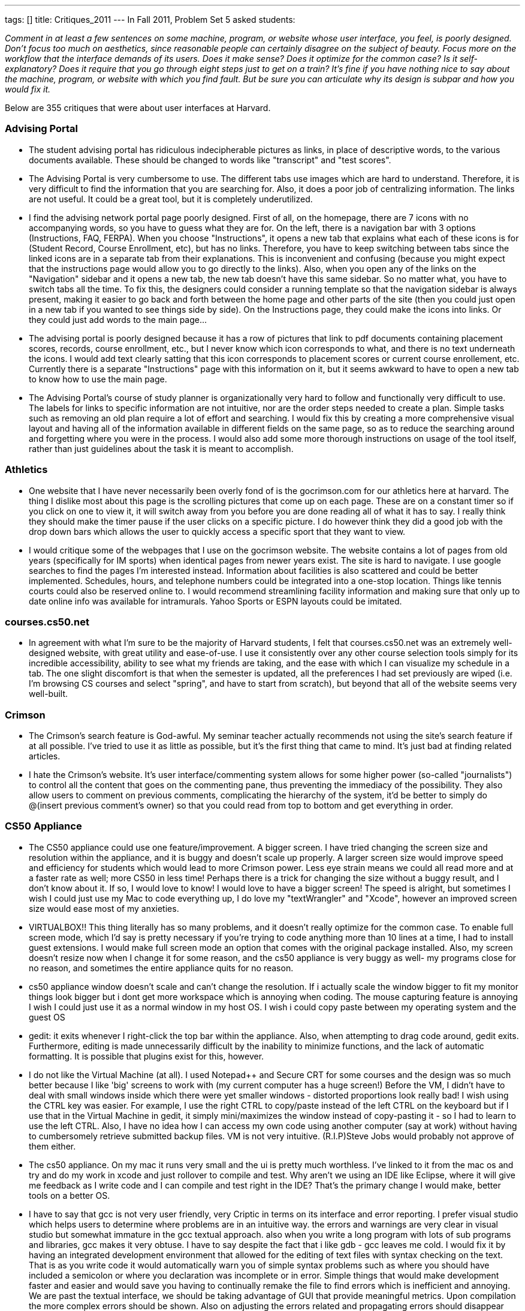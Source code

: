 ---
tags: []
title: Critiques_2011
---
In Fall 2011, Problem Set 5 asked students:

_Comment in at least a few sentences on some machine, program, or
website whose user interface, you feel, is poorly designed. Don’t focus
too much on aesthetics, since reasonable people can certainly disagree
on the subject of beauty. Focus more on the workflow that the interface
demands of its users. Does it make sense? Does it optimize for the
common case? Is it self-explanatory? Does it require that you go through
eight steps just to get on a train? It’s fine if you have nothing nice
to say about the machine, program, or website with which you find fault.
But be sure you can articulate why its design is subpar and how you
would fix it._

Below are 355 critiques that were about user interfaces at Harvard.

[[]]
Advising Portal
~~~~~~~~~~~~~~~

* The student advising portal has ridiculous indecipherable pictures as
links, in place of descriptive words, to the various documents
available. These should be changed to words like "transcript" and "test
scores".

* The Advising Portal is very cumbersome to use. The different tabs use
images which are hard to understand. Therefore, it is very difficult to
find the information that you are searching for. Also, it does a poor
job of centralizing information. The links are not useful. It could be a
great tool, but it is completely underutilized.

* I find the advising network portal page poorly designed. First of all,
on the homepage, there are 7 icons with no accompanying words, so you
have to guess what they are for. On the left, there is a navigation bar
with 3 options (Instructions, FAQ, FERPA). When you choose
"Instructions", it opens a new tab that explains what each of these
icons is for (Student Record, Course Enrollment, etc), but has no links.
Therefore, you have to keep switching between tabs since the linked
icons are in a separate tab from their explanations. This is
inconvenient and confusing (because you might expect that the
instructions page would allow you to go directly to the links). Also,
when you open any of the links on the "Navigation" sidebar and it opens
a new tab, the new tab doesn't have this same sidebar. So no matter
what, you have to switch tabs all the time. To fix this, the designers
could consider a running template so that the navigation sidebar is
always present, making it easier to go back and forth between the home
page and other parts of the site (then you could just open in a new tab
if you wanted to see things side by side). On the Instructions page,
they could make the icons into links. Or they could just add words to
the main page...

* The advising portal is poorly designed because it has a row of
pictures that link to pdf documents containing placement scores,
records, course enrollment, etc., but I never know which icon
corresponds to what, and there is no text underneath the icons. I would
add text clearly satting that this icon corresponds to placement scores
or current course enrollement, etc. Currently there is a separate
"Instructions" page with this information on it, but it seems awkward to
have to open a new tab to know how to use the main page.

* The Advising Portal's course of study planner is organizationally very
hard to follow and functionally very difficult to use. The labels for
links to specific information are not intuitive, nor are the order steps
needed to create a plan. Simple tasks such as removing an old plan
require a lot of effort and searching. I would fix this by creating a
more comprehensive visual layout and having all of the information
available in different fields on the same page, so as to reduce the
searching around and forgetting where you were in the process. I would
also add some more thorough instructions on usage of the tool itself,
rather than just guidelines about the task it is meant to accomplish.

[[]]
Athletics
~~~~~~~~~

* One website that I have never necessarily been overly fond of is the
gocrimson.com for our athletics here at harvard. The thing I dislike
most about this page is the scrolling pictures that come up on each
page. These are on a constant timer so if you click on one to view it,
it will switch away from you before you are done reading all of what it
has to say. I really think they should make the timer pause if the user
clicks on a specific picture. I do however think they did a good job
with the drop down bars which allows the user to quickly access a
specific sport that they want to view.

* I would critique some of the webpages that I use on the gocrimson
website. The website contains a lot of pages from old years
(specifically for IM sports) when identical pages from newer years
exist. The site is hard to navigate. I use google searches to find the
pages I'm interested instead. Information about facilities is also
scattered and could be better implemented. Schedules, hours, and
telephone numbers could be integrated into a one-stop location. Things
like tennis courts could also be reserved online to. I would recommend
streamlining facility information and making sure that only up to date
online info was available for intramurals. Yahoo Sports or ESPN layouts
could be imitated.

[[]]
courses.cs50.net
~~~~~~~~~~~~~~~~

* In agreement with what I'm sure to be the majority of Harvard
students, I felt that courses.cs50.net was an extremely well-designed
website, with great utility and ease-of-use. I use it consistently over
any other course selection tools simply for its incredible
accessibility, ability to see what my friends are taking, and the ease
with which I can visualize my schedule in a tab. The one slight
discomfort is that when the semester is updated, all the preferences I
had set previously are wiped (i.e. I'm browsing CS courses and select
"spring", and have to start from scratch), but beyond that all of the
website seems very well-built.

[[]]
Crimson
~~~~~~~

* The Crimson's search feature is God-awful. My seminar teacher actually
recommends not using the site's search feature if at all possible. I've
tried to use it as little as possible, but it's the first thing that
came to mind. It's just bad at finding related articles.

* I hate the Crimson's website. It's user interface/commenting system
allows for some higher power (so-called "journalists") to control all
the content that goes on the commenting pane, thus preventing the
immediacy of the possibility. They also allow users to comment on
previous comments, complicating the hierarchy of the system, it'd be
better to simply do @(insert previous comment's owner) so that you could
read from top to bottom and get everything in order.

[[]]
CS50 Appliance
~~~~~~~~~~~~~~

* The CS50 appliance could use one feature/improvement. A bigger screen.
I have tried changing the screen size and resolution within the
appliance, and it is buggy and doesn't scale up properly. A larger
screen size would improve speed and efficiency for students which would
lead to more Crimson power. Less eye strain means we could all read more
and at a faster rate as well; more CS50 in less time! Perhaps there is a
trick for changing the size without a buggy result, and I don't know
about it. If so, I would love to know! I would love to have a bigger
screen! The speed is alright, but sometimes I wish I could just use my
Mac to code everything up, I do love my "textWrangler" and "Xcode",
however an improved screen size would ease most of my anxieties.

* VIRTUALBOX!! This thing literally has so many problems, and it doesn't
really optimize for the common case. To enable full screen mode, which
I'd say is pretty necessary if you're trying to code anything more than
10 lines at a time, I had to install guest extensions. I would make full
screen mode an option that comes with the original package installed.
Also, my screen doesn't resize now when I change it for some reason, and
the cs50 appliance is very buggy as well- my programs close for no
reason, and sometimes the entire appliance quits for no reason.

* cs50 appliance window doesn't scale and can't change the resolution.
If i actually scale the window bigger to fit my monitor things look
bigger but i dont get more workspace which is annoying when coding. The
mouse capturing feature is annoying I wish I could just use it as a
normal window in my host OS. I wish i could copy paste between my
operating system and the guest OS

* gedit: it exits whenever I right-click the top bar within the
appliance. Also, when attempting to drag code around, gedit exits.
Furthermore, editing is made unnecessarily difficult by the inability to
minimize functions, and the lack of automatic formatting. It is possible
that plugins exist for this, however.

* I do not like the Virtual Machine (at all). I used Notepad++ and
Secure CRT for some courses and the design was so much better because I
like 'big' screens to work with (my current computer has a huge screen!)
Before the VM, I didn't have to deal with small windows inside which
there were yet smaller windows - distorted proportions look really bad!
I wish using the CTRL key was easier. For example, I use the right CTRL
to copy/paste instead of the left CTRL on the keyboard but if I use that
in the Virtual Machine in gedit, it simply mini/maximizes the window
instead of copy-pasting it - so I had to learn to use the left CTRL.
Also, I have no idea how I can access my own code using another computer
(say at work) without having to cumbersomely retrieve submitted backup
files. VM is not very intuitive. (R.I.P)Steve Jobs would probably not
approve of them either.

* The cs50 appliance. On my mac it runs very small and the ui is pretty
much worthless. I've linked to it from the mac os and try and do my work
in xcode and just rollover to compile and test. Why aren't we using an
IDE like Eclipse, where it will give me feedback as I write code and I
can compile and test right in the IDE? That's the primary change I would
make, better tools on a better OS.

* I have to say that gcc is not very user friendly, very Criptic in
terms on its interface and error reporting. I prefer visual studio which
helps users to determine where problems are in an intuitive way. the
errors and warnings are very clear in visual studio but somewhat
immature in the gcc textual approach. also when you write a long program
with lots of sub programs and libraries, gcc makes it very obtuse. I
have to say despite the fact that i like gdb - gcc leaves me cold. I
would fix it by having an integrated development environment that
allowed for the editing of text files with syntax checking on the text.
That is as you write code it would automatically warn you of simple
syntax problems such as where you should have included a semicolon or
where you declaration was incomplete or in error. Simple things that
would make development faster and easier and would save you having to
continually remake the file to find errors which is inefficient and
annoying. We are past the textual interface, we should be taking
advantage of GUI that provide meaningful metrics. Upon compilation the
more complex errors should be shown. Also on adjusting the errors
related and propagating errors should disappear from list. Hence
minimizing time wasted on pointless reiterating through code.

* Honestly, I don't really know anything that needs to be changed about
the appliance.

[[]]
CS50 Cloud
~~~~~~~~~~

* I think the CS50 cloud is pretty poorly designed, because I found it
very difficult to change my password from the 8 character long
alphanumeric string to something that I could actually memorize and not
be annoyed typing every pset submittable. For the first few weeks I
actually had to keep it saved in a word doc just so I could make sure
not to forget it. While I understand the need for security given the
vastness of value of the network, I would be much happier if it was much
more obvious how to change ones password, or at the very least allow one
to set there original password, rather than be randomly assigned one.

[[]]
CS50 Queue
~~~~~~~~~~

* On the CS50 help discussion board the threads would be easier to
search through if they were sorted by the program/function they pertain
to. This would something similar to the way the queue at office hours
requires the user to choose a function they need help with.

* I had a really hard time with the cs50 office hours queue tool this
week. The 'old' way, from CS76 was this "Write your name on the board,
wait for your name to be called, raise your hand, get help." The 'new'
way for cs50 (admittedly, something had to change since there were at
least an order or magnitude more students present at the ilab than had
ever shown up for cs76 hours...): This was my experience the other
night: 1. Try to get internet access at the ilab (repeat this a few
dozen times, give up, try with ipad instead) 2. Sign in to website
(itself not the easiest thing because of the multiple authentication
redirects) 3. Sign up for queue 4. Go back to work. (Here was my first
problem, it wasn't obvious that it was going to be important to keep the
browser open) 5. Wait for name to be called 6. Name not called for a
seemingly very long time, get ipad back out, notice that I'm not in
queue anymore 7. Repeat. Keep the thing turned on waiting for alert. I
think the real problems were steps 1 and 5 - since internet was required
to enter the queue, yet unavailable in the provided space, I was already
flustered and frustrated by the point I was able to sign up. And again,
since internet was required for notification of queue status, it was
very easy to miss the notification (I assume that's what happened) My
suggestions - have a prominent, obvious alternative way to enter the
queue, have a global notification system to announce queue status. The
butcher counter at my supermarket does it pretty well with little paper
numbers and a big guy who shouts them out...

* The CS50 Queue. How to fix the backup problem and unhelpful TFs.
Solution: Individuals sign up not on the Queue but for individual TFs
via the website. TF's have their own queue which they signup and off
according to their availability. As soon as an individual is done being
helped by a TF, they give the TF a score from 0-5. The average of all
these scores appear next to the TF's name on the website. This will
result in individuals being able to sign up for good TF's who will
actually help them. This will also result in good TF's having long
lines. However if a person is in a rush or if their problem is minor,
then they will sign up for a bad TF in which the wait is shorter. In
conclusion, this makes the queue less of an impersonal thing into a more
personal social thing where individuals make rate TF's they liked, and
other get to benefit from that knowledge. There should also be a option
of asking minor problems on the website (like syntax and such) and one
TF should be in charge of answering those things. Other students should
also be able to answer those questions.

[[]]
CS50 Submit
~~~~~~~~~~~

* The submissions process seems to always have bugs in it...every week I
run into a different logistical problem. Apparently it wasn't this
complicated last year?

[[]]
Crimson Careers
~~~~~~~~~~~~~~~

* Crimson Career website is flawed. The back button does not work. If
you open a job link in a separate tab, when you want to go back to the
previous page in the original tab, it would go on to the link that you
most recently opened. I would ensure that the back button is not tied to
links that you open in a different tab.

* Crimson Careers This is probably one of the top worst webpages create
by Harvard. It's actually remarkable how bad it is. First off, you can
log in to anyone's account, simply with their last name and student id
(and apply for jobs, get their resumes, get their transcripts, etc.).
Aside from the ridiculous security flaw, searching for jobs and
internships of interest is way too complicated. There is a
fail/non-existant connection to email reminders. When switching between
pages or applying to different jobs, the webpage is so glitchy, that you
randomly end up on completely new pages that you never navigated to.
Additionally, navigating through cover letters and transcripts and other
documents is a complete mess. There is pretty much nothing good about
the Crimson Careers website, except that you are required to use it if
you want to get a job through Harvard.

* The SEO and Crimson Careers jobs database does not allow you to search
for a job by year or even by undergraduate vs. graduate status. This
makes it hard for students to find jobs appropriate to their age level;
it requires them to open each listing and then scroll down to the
requirement's section. I believe that this can be fixed by requiring
employers to check off all the years they are accepting applications for
and then adding an additional filter in the search engine.

* art.yale.edu. Enough said. In all seriousness I think Crimson Careers
is, quite frankly, one of the worst user interfaces I've ever used. If
you're not familiar with Crimson Careers, it's the OCS website that
allows you to apply to internships and jobs. Let me begin with the
security. The username is your email address and password is your
Harvard ID. To my knowledge, this cannot be changed. Crimson Careers is
place where you upload personal information, such as transcripts,
resumes, and cover letters. Harvard email addresses are available on
Harvard College Facebook and ID numbers are not that hard to find out.
If someone were to get hold of this information, not only could they
access personal information, but they could slander the victim's
professional identity by submitting bogus applications. Now let's dive
into the actual site. It brings you to a database of every internship
available. It is therefore necessary to click on the advanced search tab
and spend a few minutes (not seconds) on filter the internships to fit
your qualifications and interests. Once you've obtained this list, you
can browse through the internships and conveniently sort by important
fields, such as employer name, deadline, and date posted. Sometimes, it
takes a few clicks to get to the actual internship description, so
browsing can definitely be optimized better. However, once you click
into a job, if you hit back on your web browser, you will be sent to the
unfiltered list. This is incredibly annoying because it is time
consuming to find the "back" button in the webpage and use this every
time you want to look further into an internship opportunity. Sometimes,
the "back" button can't even be found. It takes a long time to
reconfigure your filters if you hit back on the browser/keyboard on
accident. And worst of all, if you have the list open and click "open in
new tab" for a few different listings, your pages will refresh such that
they're all the most recent listing you clicked on. In other words, you
can only open one internship at a time. My fixes: focus on dynamically
applying advanced filters to each page such that you can quickly glance
at the details of an internship and hit the back button with no problem.
My second fix is for the number of postings you can view in open tabs. I
would allow simultaneous viewing. And finally, I would allow users to
change their password to something more secure or at least append a
4-digit security code to the end of ID numbers (these digits will be
emailed to the user).

* Crimson Careers could use some serious interface improvement. In order
to see a list of jobs, you must use a search engine (customizable of
course). This is not bad, but once you go into a single job's details,
you cannot go back without searching the entire list again. In addition,
in order to apply for jobs, you must first save the jobs to a
"favorites" list, but you can only access that favorite's list if you go
into the job search engine (an additional unnecessary step). In essence,
there is no way to toggle between favorites, interviews, and documents
without having to through the search engine with each toggle. Very
inefficient.

* Crimson Careers is very buggy!! You're supposed to be able to "star"
your favorite job listings, but not everything that you star actually
shows up in your list of favorites. It is also not very intuitive. Also,
when you upload documents while applying for a job it will upload but
then you have to reselect them.

* Crimson Careers It is hard to search according to certain specific
criteria. You should be able to customize your search to suit your own
needs. The "back" button on the browser does not work for the site.
Instead, you have to use their back button which is located at the
bottom of the page (not very convenient). If you have the site open in
more than one tab, it seems to only recognize one of the pages at a time
and gets stuck on certain pages. This detail could be fixed by allowing
each page to run on its own and not recognize (perhaps stored in some
sort of memory) the other open window.

* One website whose user interface I dislike is Crimson Careers,
specifically the section where you search for jobs/internships. Like
most search engines, it has a space for you to input "keywords" for what
type of internship or job you are using for. However, instead of finding
searches that contain ALL of your keywords, the search function will
spit out anything that matches just ONE of your keywords. For example,
if I typed in "Goldman Sachs Investment Banking", I would get all
results that contained "Goldman", "Sachs", "investment", "banking", or
some combination of the four terms. In order to chase down specific
internships, I would have to actually type in less words. A simple way
to optimize this (actually, I don't know if it's so simple because I've
never done it) is to let the search function only search for jobs that
contain ALL of the keywords, or at least provide this option. Apart from
that, Crimson Careers in general is a rather confusing website that
makes applying to internships difficult. There are a lot of links, which
take you to more links. When you hit "back" to get back to a previous
page, I often find that it takes me back two or more pages. Also, it's
very frustrating when you apply through Crimson Careers only to be told
to go to the company's specific website and fill out yet another
application.

* Crimson Careers is very not user friendly and makes it very difficult
to find what you are looking for. It is not organized well at all, and
makes it extremely difficult to figure out how to make an appointment
with a counselor or find the calendar. I would fix it by creating
clearer links between the different parts of the website and changing
its organizational structure.

* The Crimson Careers website has a terrible search function. When you
are told to find a specific event from an employer, it is impossible to
search because you don't know which category to search in and what the
proper keywords are. If you aren't searching for something in
particular, you probably don't realize the problem as much, but
inevitably are missing a ton of potential opportunities. It is not
self-explanatory at all and not consistent about naming. To fix this,
there should be some sort of official rule or pattern that the people
who post on crimson careers must use, so students can find events/jobs
easier. Also, some employers have like 8 profiles - there should be a
check so that a company that already has a profile has to add
opportunities to that profile instead of constantly creating new stuff.

* The crimson careers website bothers me because it is very hard to
search for a specific job or to search for a specific employer through
the search system that they have in place. I typically end up scrolling
through 7 or 8 pages that are in alphabetical order so that I can
eventually find the employer or the job that I am looking for. Having a
friendly search feature would be useful because it is likely that people
approach the website on the day an application is due with the intention
of submitting their application to one specific job. I would fix the
problem by creating a search that works similarly to google's search and
to their advanced search options (if only I knew how!).

* I think that the interface for Crimson Careers could be improved.
Often, if people are looking through the list of careers posted, they
are browsing more than one option. Crimson Careers does not function
with opening up multiple postings in tabs. It remembers the last posting
it opened and every other opened tab will refresh to that last page if
you to try to go somewhere else. There is not necessarily a good way to
go back to the list of all the postings, and it usually requires lots of
pressing back and resending of forms. Perhaps it would be fixed if the
location of the user is not stored and updated so that everything
eventually goes back to that place.

* I think Crimson Careers website has some issues. For example, whenever
you click to open a certain job in a new window, no matter what you
click next in the previous window, you will be directed to whatever you
just opened. They also do not delete every job that has a passed
deadline, so when you want to check on the upcoming deadlines for posted
jobs, you may need to go several pages into the results in order to see
the jobs with applications due that night.

* The crimson careers website is very poorly designed in my opinion. Not
only is it slow, but the navigation is difficult from page to page. For
example to go back to a previous search, one has to click a specific
button on the website instead of being able to go back through the
browser. Furthermore, if one opens a new tab by navigating through this
website, it doesn't seem to forget that you went onto that page through
that tab and will subsequently for all other tabs on the crimson careers
navigate to the latest page you were on regardless what tab. Finally the
way of applying for jobs and fellowships is also slightly annoying
because one is prompted to upload documents on the application screen,
and after uploading instead of continuing with the application screen,
one is brought back to the job information page and is forced to go back
and navigate again. Essentially, I would change all of these small
annoying parts of the page to facilitate usability.

[[]]
Crimson Cash
~~~~~~~~~~~~

* The Crimson Cash website, aside from being generally slow, has some
unnecessary levels of security that slow down what might be a very quick
and easy process. In addition to logging in with your HUID and PIN, you
must also provide your CC ID #, a 16 digit number found on the back of
the ID card, which is generally difficult to memorize and can not be
saved by the web form for future use. Since these are uniquely
distributed with an HUID, why bother with them for this? Can't the
account just be linked to your ID and PIN, and skip the extra step,
which adds no extra security (not that security is necessary, as funds
can only be added on this website, and no real malicious harm can be
done to anyone by giving them money.

* I think the website for Crimson Cash could be much more streamlined
than it currently is. The way it stands now, the user has to fill in the
same information (HUID number, credit card, etc) every time he or she
wishes to reload their Crimson Cash. It seems reasonable to assume that
each individual student will only want to modify one Crimson Cash
account (so this information should be saved and pulled up with each CC
reload) and also to assume that they will use the same debit/credit card
for all of their transactions. Presumably the Crimson Cash website seeks
to make it easy for other people to add cash as well, but this could be
managed with a system more like the Harvard termbill website (with
"authorized payers") with separate login information. Since let's be
real, no random philanthropist is going to give me money to do laundry
and buy soda.

* I find the Crimson Cash web-site extremely unhelpful. It asks for
credit card information every time a users tries to add value even
though that user is already recognized in the system. I would make
membership password protected and then enable the user to access his
account with out filling out his/her life history every-time they want
to add 10$ they want to use for printing.

* I find it annoying and inefficient that Harvard makes a distinction
b/w Board Plus and Crimson Cash. First of all, you can't print with
Board Plus at Lamont :[ . But more importantly, separating the two
accounts cause students to unnecessarily leave small amount of change $
in both accounts after they're done using them. It would be more
efficient if Harvard just added $65 to the crimson cash account of all
students.

* The PaperCut system that Harvard uses for printing is incredibly not
user-friendly. First, something as common and necessary as printing at
Harvard should be an easy process that everyone can use, but this system
requires people to download the PaperCut application as well as the
"HUIT Printer Selector" application. These two should somehow be fused
into one application so students do not have to download unnecessary
applications. Even searching to log into your PaperCut account is nearly
impossible. In addition to this, many students like to use their Crimson
Cash to transfer money onto their PaperCut account, but the only options
on the PaperCut website are to add money by billing your term bill or
credit card. If you perform a Google search searching "Crimson Cash and
PaperCut," the FAS IT FAQs says that Crimson Cash can be transferred to
PaperCut on the website, but you can't (as far as I know) and instead
have to resort to going to the Science Center Basement to transfer money
onto your account.

* The crimson cash website is particularly annoying. In order to find
out how much money you have on your card, you have to find the tiny
sidebar labeled "Manage Your Account" and then enter your 8-digit HID,
at which point you have to enter your 16-digit ID on the back of your
card, and then wait while the website slowly loads the information.
There's no way I have my 16-digit ID memorized, so instead of a simpler
username and password system you have to dig around for your card. Not
to focus on aesthetics, but the website is ugly and not very attractive
to the eye. I would make it easier for people to see their balance by
having usernames and passwords, and I would make it easier to find the
"Manage Your Account" button, since that is pretty much the only reason
why you would ever need to go to the crimson cash website.

* Adding Crimson Cash is annoying. We should be able to add cash to our
cards simply by putting in our Harvard ID numbers, which are linked to
the 16 digit (tiny) number on the back of the card. Instead, I have to
type that stupid number every single time I need to "refill" for
laundry.

* The Crimson Cash website is poorly designed. Besides the overall eye
sore that it is with its various advertisements and rarely-used
clickable links, the process of checking or adding to your account value
is more difficult than it should be. First, you have to type in your
HUID username and password. This would be fine if this immediately took
you to your account, but instead it sends you to a half-baked page that
provides only the first few digits of your crimson card number and then
prompts you for the remaining nine. If you want to add value, you have
to go through the whole process of entering credit card and home address
information. This would be understandable if the difficulty was to
ensure security, but as other websites can securely store credit card
and address information, I don't understand why Crimson Cash cannot do
so as well.

* It seems that just to add money to crimson cash, it requires a lot of
steps and 2 log ins. For security reasons with money I can see why they
want to be careful with the accounts but adding value should be a simple
step just like buying something online.

[[]]
Harvard.edu
~~~~~~~~~~~

* Harvard's main website is has a terrible interface because the main
information people are looking for (admissions info, sports etc.). Thus,
the website does not optimize for the common case. I would fix it by
taking a survey of the things people find most important for a college
website and making those easiest to see for the viewer.

* The gazette calendar, is cumbersome and doesn't integrate well with
the gcal that I use. To fix that have the gazette calendar break apart
into different categories and these would then be able to be used in my
gcal (after I subscribe).

* The Harvard website interface is the most annoying thing. I don't know
how I would fix it, but nothing is where you'd expect, and the best way
to find anything is to Google it.

[[]]
HBS Learning Hub
~~~~~~~~~~~~~~~~

* Absolutely the first thing that came to mind was the HBS Learning Hub.
There's really nothing nice to say about it. It has so many different
ways to arrive at the same info. I think this is poor design because it
should be obvious how to find the info you need from just one way
instead of cluttering the site with many routes and navigation bars
(speaking of which, it has more than 3 navigation bars). Despite all the
different routes, you still get lost. I have to go through several steps
to find the info I need, regardless of which of the many routes above
that I take. Last year, the Learning Hub was much more simple. It simply
displayed the syllabus on one page, and that was the heart of it. Though
it looked more like Craigstlist, it was pretty easy to find the info you
need. I think the New Learning Hub was trying to do too much and gave
every part / user case too much attention versus focusing on what really
matters to students (which is figuring out our assignments for the next
day; that's 90% of the reason that we use learning hub; focus should be
on that).

* Recently, the MBA program decided to launch a new tool called Learning
Hub. This is where students can find their schedule, course contents,
syllabus, and assignment questions. While I believe this tool is very
feature rich, I think that there is a big problem when it comes to
actually finding your assignment questions. The key problem is that
there is a sidebar on the welcome screen, that features your upcoming
classes. For example, if we are doing a case on Wal-Mart tomorrow, there
would be a hyperlink titled "Wal-Mart" for Friday's view. Most students,
including myself, click that link to see the assignment questions.
However, we are taken to a calendar view which shows the class schedule
block. I do not think that most users click the link to see the
calendar, but rather are more interested in the class content for the
day. I would recommend changing the link to take you to the course
content and assignment questions page.

* HBS has a "Learning Hub" website that is uses, among other things, to
let professors share class notes, assignments, and class calendars
online with students. In addition to the standard computer of the
website, HBS developed a "mobile" edition of the website that can be
accessed via smartphones. This is "mobile edition" sounds fantastic in
theory, but unfortunately the mobile website doesn't let students check
their assignments/homework for the following day! We can only see our
class schedule for the following day, but this is not very useful unless
we can drill deeper into the information and see what our assignments
for those upcoming classes are. A simple solution: add just one layer of
information to the mobile learning hub that allows users to view the
assignments/study questions for each class in addition to the class
schedule.

* This year HBS released the "Learning Hub" - a website to manage our
courses. It's amazing how bad the interface is, and more notably, how
much worse it is compared to what we had last year. I believe its intent
is to present things as an agenda or calendar, but by doing so it
obscures the information that is important, and makes it nearly
impossible to get what you want quickly or easily. Starting at the home
page: http://files.distinc.tt/B9E4 Announcements are much less important
to me than what courses I have tomorrow and the corresponding
assignments. I would move announcements to the side bar and put an
overview of the upcoming day in the main section. On the left, I see
that I have "Inge" today, but I'm not told what that is. I know that I
have Entrepreneurial Finance at 11:40 so I assume that "Inge" is the
case for that class. Instead, the link should say ENT FIN: Inge. I would
expect that clicking on that link would take me to the assignment
details, but instead I end up on a calendar
(http://files.distinc.tt/B8yM). Various problems with this view as well,
especially the fact that I'm always concerned that I may have
accidentally un-checked one of the calendars on the left, therefore
removing any data or reminders for that course. I'll click on Inge
again, and I just get a popup (http://files.distinc.tt/B9Av), still
don't know anything about the assignment. Clicking "more" finally gets
me somewhere (http://files.distinc.tt/BAJb), but from here I can't
navigate back. I also can't get to the course's main page if I wanted to
view lecture notes or any other references. Finally, clicking on the
case takes me to a hierarchical view of every document uploaded by the
course. (http://files.distinc.tt/B8ls). It's not indexed to the current
document I'm on, and cases are not easily distinguished from course
documents. Loading this view collapsed would help a lot, as would
limiting it to cases.

* The new learning hub website at HBS lists upcoming classes and the
case materials for each. However, each of these is not listed in any
discernible order (by date would make most sense but they are not even
alphabetical). Also whereas in the old system tomorrows classes are
listed in upcoming events immediately after todays class end, this now
does not update until the beginning of the next day.

[[]]
HCS
~~~

* I think the interface to create, join, change preferences, and
unsubscribe from Harvard's student mailing lists is poorly designed. It
is especially frustrating to have to find your randomly generated
password in order to change any of your preferences or unsubscribe. I
also think it could be nice to have a directory of all public mailing
lists to see which ones you could subscribe too instead of just finding
out about mailing lists randomly. For both student mailing lists as well
as class mailing lists, it would also be convenient if the mailing lists
and your gmail account could sync in some way to automatically
filter/assign labels to mailing lists instead of having to manually code
the filters each time you join a mailing list.

* The managing harvard mailing list subscriptions is not exactly
user-friendly. For one, we can sign up to different mailing lists with
different passwords, which makes unsubscribing or managing each
individual subscription complicated. Besides, to unsubscribe, we have to
click on the small little link on the emails sent to each mailing list
and unsubscribe from each mailing list individually. This is extremely
painstaking, especially if we had inadvertently signed up for too many
mailing lists during activities fair. I am not sure if there is a place
we can have an overview of all of our mailing list subscriptions and
manage them as a whole. Even if there is, not many people will know
about it. All our subscriptions should just fall under ONE account with
the same password. There should be a website (probably the one
maintained by HCS) where we can just log into the system to get an
overview of all subscriptions and manage them all at once. At the bottom
of the email, instead of giving us the link to manage our subscription
to a particular list, it should provide the link to login and manage all
our subscriptions.

[[]]
HOLLIS
~~~~~~

* The new Hollis library website for Harvard doesn't allow boolean
operators in searches, and doesn't allow phrasal searching, which makes
it really difficult to get relevant results for some terms. Though the
website searches a wide variety of sources, including the VIA image
search as well as all the libraries and archival collections (that have
been digitized), the sheer wealth of resources can actually make it more
difficult to find what you need. For example, I'm helping out on a
research project about chili peppers. When I search chili or chilli I
get results for the soup, when I search pepper I get results for black
pepper, and if I search chile I get results for the country. Since I
can't search for "chili pepper", I get results for everything that
includes chili and everything that includes pepper, much of which isn't
relevant to me. I would modify the system such that a user could insert
the same NOT, OR, AND operators that are common in many search engines
to exclude certain terms, I would allow phrasal searching using
quotation marks, and I would also allow a Lexis-Nexis type search
(implemented in some of the other library tools at Harvard) that allows
a * operator to fill in the blanks when dealing with affixes, suffixes
and prefixes (i.e. win* searches winner, wins, etc.). I would also allow
a search option that looks for term X within N words of term Y, so that
you don't have to do exact phrasal searching, but can still look for
relevant results.

* I find that the Harvard Library System doesn't have a very friendly
website. The whole Hollis catalogue gives you many search options, but a
student doesn't usually know what each of the terms mean. A way to give
a brief explanation for each search-bar and term would already be a big
improvement in the website's design.

* The library resources system could be done in a slightly more
efficient manner. In order to find a desired online journal through
"lib.harvard.edu", it requires numerous steps and a very tedious
procedure. It would be great if these journals were stored in a more
universal pool for easier access to students. The search mechanisms are
particularly complicated and each use a different standard for how they
find key words. A universal system which spans the Harvard directory for
all journals would be ideal.

* HOLLIS and HOLLIS classic are poorly designed because they both
essentially do the same thing, but use space on different sites. The
only difference between HOLLIS classic and HOLLIS is its searching
capability; HOLLIS classic is more precise. HOLLIS has a design error in
that its search capabilities are less precise. I would update the search
engine of HOLLIS so that it is as precise as HOLLIS classic and then get
rid of HOLLIS classic.

* hollis library directory

* Hollis. If you press the back button in your browser, instead of the
back button they draw for you on the webpage, then you leave Hollis and
lose your search results. You are sent back to whatever page you were on
before you entered Hollis. I would allow the user to press the browser's
back button (which I accidentally do all the time), in order to return
to search results.

* I feel that the Hollis Library website (owned by Harvard University)
is poorly designed. There appears to be multiple initial landing pages,
and so it is not easy to know where to start your search for books.
Moreover, you have to go to a bunch of different places on the site
depending on what you are looking for (journals, books, etc). It would
enhance one's experience on the site if you could do a general search
(assuming it would effectively find what you are looking for!). The
search algorithm itself seems pretty nit-picky, so not being super
precise makes its very difficult to find what you want. I would
establish a single landing page with a single search bar. Just the the
HarvardCourses site, it should be easy to filter results right from that
page.

* I presently work at the library as a cataloger, and the cataloging
program we use is called Aleph. Aleph has various different modules
[acquisitions, cataloging, etc.] that link librarians directly to HOLLIS
and the library collections themselves. Aleph is a great tool for the
library, but there are a few aspects about it that certainly need to be
addressed: 1) Aleph resists automation because it often runs slowly and
tends to lag. I design macros to automate processes that would otherwise
slow down our workflow, and Aleph does not always respond to automation
as easily as a program like Microsoft Office Suite, or Firefox (one of
our macros opens a browser to perform a search). At times Aleph crashes
when you attempt to open a new bibliographic record (although it was
literally updated just yesterday so that bug may have been fixed). Aleph
should use memory in a more efficient way (I am not sure how the program
was made so I cannot comment much on how it's working). 2) Aesthetics
aside, the interface is not intuitive at all. There are TONS of keyboard
shortcuts in Aleph which is great considering that Macro Express can
make full use of these shortcuts to simplify tasks, but the shortcuts
are totally random at times and are not intuitive. I would create a
system to address keyboard shortcuts in a more user-friendly way. 3)
Finally, in the cataloging module I would change the layout of the
record windows because they display records awkwardly at best. If you
have two records open and would like to open a third, you lose one of
the records and getting back to it is clunky (one must either open the
record again which will overlap all the records below it, or close the
newly opened record). There needs to be at the very least a toggle to
switch between overlapped records. // end rant

* The Harvard Library System's websites could use some work. I have a
hard time finding journal articles using its system, so I typically use
Pubmed. However, when I need to find articles from humanities or social
science journals, I know that the Harvard Library System's website has a
search system, but I have a hard time figuring out which of the numerous
search options available I should use. It's not self-explanatory and
somewhat illogical at places. I would fix it by having one huge search
system that would allow me to search for all types of articles based on
criteria like publication date, topic, author, etc. and be able to
access all articles that fit a certain criteria within 4-5 steps.

* I have found that the printing machine interface in the Harvard
libraries is poorly designed. When printing in the library, you're
document is sent to this machine where you have to find it on the
touchscreen in order to pay for it. The names of the file are not clear,
especially when these files are from the web. It is further complicated
when many people print to these printers. More than once, I have
accidentally printed (and payed for) a document that was not mine
because of this poorly designed interface. One way it could be improved
would be if you could name the files as you send them to the printer.

* The HOLLIS system for Harvard libraries has two completely different
interfaces, HOLLIS and HOLLIS Classic. As far as I know, you can only
request media via HOLLIS Classic, but the layout for HOLLIS is more
easily browsed. This leads to a certain amount of confusion, especially
as HOLLIS Classic logs itself out of your account after five minutes of
inactivity, including using the more user-friendly search engine and
display of HOLLIS. If the library system were to consolidate the two
versions of HOLLIS, or at least make HOLLIS usable to request media, it
would be a far less frustrating experience.

* Parts of the Hollis website, especially the pages for "e-research",
have always bothered me. I remember having do dedicate the better part
of an hour during an expos class last year, learning just to navigate
through the different search engines and options to find the one that
was relevant and reliable for our expos class. I think the main flaw
lies in the organization of the links. All of the links (and the pages
they link to) in Hollis have very similar and generic sounding names. I
constantly find myself following links to pages I've already tried to
navigate away from because they have some generically usefull sounding
link like find e-something or search e-something. To get to the
important areas for my expos class, you have to navigate through hollis
to the e-research page, then find the e-research link on said page. Then
you have to pull down a drop down menu and know to click the bottom go
button and not to enter anything in the big appealing search box and
click that go button. If it were up to me, I'd redo the reorganization
from the ground up. I'd at least add some sort of key or master mapping.

* The Hollis library website is poorly designed, I feel, in that it
seems to consider any movement throughout the website still within the
same page...as in clicking the back button takes you all the way back
out to the home page, no matter how many times the screen has changed
since you arrived. I would just make it so that clicking the back button
actually takes you back one page.

* Harvard's library website(s). first off, if there is an "older"
version of the "hollis", then just get rid of - it's confusing figure
out which version I'm using sometimes. further more, this website is
redirect central - always pushing the user out to different websites,
which contain other articles - couldn't they just iframe it, so that my
session can be contained within hollis itself instead of me having to
either open a new tab or go back? It's difficult to keep track of where
I'm at. As I said, I would keep all the redirect webpages contained
within the hollis website itself.

* In the new version of the Hollis Online Library Catalog, there are
multiple selections for the same book that are held in different subsets
of libraries. You should be able to click on a book and see all versions
and editions in one place.

* The harvard library system is relative buggy as I can find no
information about the book I have already returned. I really want to
check what I have borrowed and maybe review it some days later. The
solution is easy, just add a new item to store such information.

* The Harvard Library website is improving slightly, but still not
nearly as user friendly as it could be compared to other university
library websites I've used. It is difficult to find what I want to find
(ie the proper journal search tools) without clicking through many
links. I would reorganize how the links are titled, how they are
displayed, and add shortcuts to popular research journal search tools.

[[]]
HUDS
~~~~

* The Annenberg system for depositing dirty dishes is incredibly far
from optimal. The physical user interface is incredibly simple, but a
substantial amount of time could be saved if instead more was expected
of users. Certainly the common case is that many individuals will be
using the system at one and therefore many individuals should be able to
be serviced at once instead of fewer people doing more work behind the
scenes. I better methodology for this would be to set up s trash
separating area, whereby students can walk by different bins and sort
their own trash and then stack plates etc. at the end in some collection
apparatus. thus by setting up two lines of bins and disk carts we can
allow four students to be processed at one time. Far more efficient.

* It's a simple example, but the HUDS menu page is certainly not
optimized for the common case. I would venture a guess that almost every
student who visits the This Week's Menu page of the HUDS website is
interested in what is being served for dinner. Accordingly, one might
expect the day's entrees at the top, accompanied by the soups, and any
different special items. Below that could be the fixture foods, like the
never-changing contents of the salad and sandwich bars, along with the
cereals, etc. in case someone was interested in nutritional information
and the like. However, the menu page instead lists every single food
item, sorted into categories. Thus, though the soups are at the top, the
day's unique entrees are buried in the middle, below the soup and salad
bars whose contents nearly never change, but above the also unchanging
grill menu and brown rice station. It's a small optimization, but
putting all of the items unique to the day and meal together at the top
is probably worth it, as anyone who has eaten at the dining hall a
couple of times knows what to expect on the menu except for the items
changing day-to-day and meal-to-meal.

* The HUDS bag meal ordering website is, in my opinion, poorly designed.
When presented with the option to order breakfast, lunch or dinner, say
we select breakfast because we want a bagged breakfast from the dining
hall tomorrow. So, we fill out the information for the breakfast we wish
to order, and on the confirmation page, it states something like this:
"if you want to place another order, please click the 'place another
order' button to the right. However, upon clicking this button, it
assumes you meant you wanted to order another BREAKFAST for some other
day in the next week. It does NOT give the option to order lunch or
dinner for that same day (or lunch and dinner for any day of the current
week, for that matter) when you click the place order button. Obviously,
the fix here is to have the place order button allow you to select order
another breakfast, lunch, or dinner, THEN ask what day you'd like it
for. Just a suggestion to fix something that has been bothering me about
the HUDS site.

* The HUDS user interface is poorly designed, mostly because of the
information architecture. For example, in order to find the hours that a
dining hall operates, you have to sift through many different pages to
get to it. To fix it, I would analyze what information students want
presented to them immediately on the page, and I would arrange the links
on the page so that the most demanded links are on the home page at an
easy to find location.

* Dining.harvard.edu. The only reason people pretty much ever go there
is to check the menu or order a bag lunch, both of which are about 3-4
clicks away. So it definitely does not optimize for the common case. I
would fix it by putting a bag lunch icon/link right on the home page,
even if at the bottom. Also the menu font
(graduates/undergraduates/families, etc) is very small.

* One simple design flaw is the way students need to swipe into dining
halls. This requires removing one's HUID from wherever it is stored,
handing it to the nice person at the desk, waiting for the person to
swipe the card, taking the card back, and putting it away. If the first
swipe doesn't work - which happens often - then an extra several seconds
may be needed for the swipe to go through. In campus libraries, swipes
have been largely substituted with taps. What's to stop a similar tap
system from speeding up entry to dining hall serveries?

* I find the campus wide internet service to be lacking at times. With
the ever increasing number of personal computers, as well as the extent
these machines are being put to use, it seems to me that the current
internet set-up is unable to keep up with the demand. I understand that
motions have been made to increase bandwidth in dining halls, however I
think the movement must extend into dorms as well. Ever so often I am
kicked off the internet in my dorm and must attempt to reconnect several
times to the internet hoping to reclaim my spot in the bandwidth.
Increasing bandwidth is necessary in order to maintain the increasing
computer usage here on campus.

* The HUDS website is difficult to navigate through. For example, to
find dining hall hours and holiday closures, it seems logical that you
would first click Undergraduates to find this information. However, it
is not on this page or the home page. I always end up randomly clicking
a bunch of pages before I see "residential dining" in tiny font at the
bottom of the screen. Very not-intuitive. Also, from the home page, when
I click on "Hot Entrees" to see what is on the menu, the page that comes
up first shows information on the soup, salad bar and sandwich bar
before showing the entrees. It's cumbersome to scroll through all this
to find the entrees, which was the original link I had clicked on. I
would fix this by organizing the links on the page better. The links and
where they are placed need to be much more logical and easier to
navigate through. I would put "dining hall hours and locations" on the
Undergraduate or home page. I would also link the menu display with the
link that the user actually clicks.

* The HUDS website: Most of the information on there is useful and
interesting. I am glad that they make the nutrition reports accessible
to students and parents. However, in terms of web design, the
organization is not very logical. For example, I would put dining hall
opening hours (and location, which parents would find helpful!) on the
home page (or at least on the undergraduate page for undergraduates).
There are also links that are available on every tap (undergrad,
graduate, faculty, etc...), which just takes up space and is not as
useful. I would put those in the home page and have only material useful
for the specific groups on their pages. (I.e. have stuff only relevant
to undergrads on the undergrad page, etc...)

* HUDS Dining Bagged Meals: In addition to the Annenburg food not being
up to par, their website is also quite subpar... :P After you go to the
HUDS Dining menu, you have to click on "Undergraduate"... Then "Have it
your Way Bagged Meal"... Then you have to click on "Log-In" and then you
"Log-In" to the SAME page that was previously present, only with your
personal information.... Then you click on the "Meal" that you want to
order... Then you have to click on your meal options (which are not
explained anywhere on the site, nor do they specify which ones are or
are not vegetarian / vegan)... Then you have to place the order. Yes, it
is self-explanatory, but it is not efficient.. Immediately after
clicking on the Bagged meal option, you should automatically go straight
to the log-in page... The meals are not classified which is
ESSENTIAL!!!!!!!!!!!

* I wish there was a better way for students to pick up lunch. It should
be more widely advertised and there should be a more efficient website.
Many times when I tried to order lunch during the night before I was not
able to for some reason. In addition there are 3 options for breakfast,
lunch, and dinner, but you can order any of them at anytime. I do not
know if they actually do this, but it seems unefficient for the cooks.
The pick up lunch is a great option for students who can't eat lunch,
but it should be better designed.

* The website for ordering a bagged meal at Harvard has a very poorly
designed interface. The interface makes sense but it just takes too long
to order a meal. Also it is nearly impossible to find the website unless
you have it bookmarked. Of greatest annoyance, I have not yet found a
way to order two bagged meals (for lunch and dinner or two different
days) without having to log out of the website and then log back in. I
think the website should be redesigned to have a memorable name (i.e.
meals.harvard.edu) and should have faster, more user friendly options
for picking meals. These improvements would include the option to order
the same bagged meal for multiple days of the week at the same time, and
might also include a "meals-you-frequently order" option for future
log-ins.

* Annenburg's human throughput from entry to getting food to putting
away trays is subpar. First of all, many students are left outside while
the person at the front gets his card swiped and then steps away for the
next person. This could be made faster by letting students swipe their
own cards, or perhaps use a card scanner for instant touch-and-go.
Secondly, people don't get every item in the food line, and are limited
to one-at-a-time grabbing; I'd suggest the food offerings be placed in
an island such that at least two lines could form around it. Lastly,
people stand around at the tray put-away line when times are busy; we
could just do some of the work of the dining hall staff beforehand (i.e.
brush off food, stack trays, stack plates, etc.).

* I find the Harvard University Dining Services (www.dining.harvard.edu)
website quite difficult to navigate. As an undergraduate, I mainly use
HUDS to check the daily menu, check dining hall hours, and order a bag
lunch. While thankfully the daily menu is on the homepage, ordering a
bag lunch requires you to somehow find the "undergraduate" link in tiny
font at the top of the page and get there, and I don't even know how to
check dining hall hours. They really need to 1) make the important
things easily accessible/visible to users and 2) stop cluttering the
page with a thousand images and icons. I would make the site easier to
use by changing the menu at the top. Instead of bucketing by
"undergraduate," "graduate," "faculty," etc., I would make the titles
things like "Menu", "Locations/Hours," "Other", etc. I think HUDS should
figure out what things people use their site for most often, and then
make those things most obvious and easy to access.

* The HUDS menu is not good because it doe not display the important
information up top. For instance, the entrees should be first. Things
that they offer every day are not really important for them to have
towards the top at all. It would be great to reorganize the text or even
upload a picture display of the food. It should also have a calendar.
Right now, you can only display one food at a time. It would be more
informative if for a whole week they displayed the main entrees fore
each meal.

* All I can think of at the moment is the card-swiping things at the
dining halls. They don't make it very clear which is the correct way to
swipe the card -- I think there might be a picture, but it could be
interpreted a couple of ways -- and it communicates that the swipe was
unsuccessful just by beeping in a different tone than when it was
successful, which is ambiguous. Also, the "remaining meals" number that
flashes up makes me curious. Is that remaining meals in the week, day or
dining period? I remember seeing high-ish numbers, like nine, so it
isn't really clear. Not implying that we should idiot-proof everything,
but I guess this could be improved.

* I think the interface of Harvard's menu is poorly designed, since you
have to go through many steps just to find today's lunch menu. There is
also no searchable feature to find the next time the dining hall is
serving a certain dish or a way to include the nutritional information
for all the items at once. Overall, it is just a very poorly designed
website that could use some serious renovation.

[[]]
HUIT
~~~~

* I think the papercut login system is very poorly designed. If I go to
a computer lab, and want to print something out, I need to login three
times. I have to login first to papercut, then login again when I want
to print something out. When I press the print button, it also will
prompt me for a login if it has been more than five minutes since the
original login. This is very inefficient, and I can't possibly see the
justification for asking for a username and password three times just to
print something out. To fix it, I would only require one login per
session.

* The FAS-it website is extremely hard to navigate. The instruction for
installing a house or dorm printer to your computer is contained within
articles that exist in the website, but are not clearly laid out in a
menu or directory. To find the article that describes how to install a
house printer onto a PC, you have to click "guide to services", then
"labs and printing", then "print", and then find the related article
that says "print from my PC". This took me hours to figure out as a
freshman. Then the process to sign onto harvard's network to sense the
printer is annoying as well. I just bought my own printer and try to
avoid printing from harvard printers now.

* I find the papercut software for printing pages a bit repetitive. In
most of the computers that I use, papercut prompts for my username and
password every time I want to print, regardless of whether I had already
logged in some few moments before.

* I feel like the system for uploading lecture videos is seriously
flawed, especially when it comes to uploading videos on Friday. While I
typically don't have the need for this system, there was a day when I
overslept on a Friday and did not have access to the lecture video for
an entire weekend and Monday. This was beyond irritating, and I feel
that my learning seriously slowed because of this. I wish there were a
more efficient way to upload these videos. It can't honestly be that
difficult, but I'm not sure what the process is and so I don't exactly
know how I would fix it. All I know is that videos are ready for upload
right after they are taped, but for some reason uploading to the course
website takes FOREVER.

[[]]
iSites
~~~~~~

* I think isites is poorly designed. The interface hides things you need
and is hard to navigate. You probably realize this since you don't use
it for this course.

* One webpage that is poorly designed is the Math21a isites
(http://isites.harvard.edu/icb/icb.do?keyword=k80828) because there is
essentially a completely separate website embedded in a frame inside
isites. It makes it difficult to read, and is unnecessary when the
actual website (www.courses.fas.harvard.edu/~math21a) is perfectly
accessible.

* I think the Harvard Registrar Course of Instruction website is very
badly designed:
http://www.registrar.fas.harvard.edu/fasro/courses.jsp?cat=ugrad&subcat=courses
The courses are poorly classified as they are only grouped into
subjects. There is no option to view courses based on which semester
they are offered, their schedule, their rating... The website also lacks
a search engine. Moreover, when clicked on a course, the website
immediately redirects only to the current isites webpage of the course,
which is sometimes inaccessible or empty. There is no link to the course
web locator, so we cannot look for the course's past syllabus/reading
lists/exams... I would fix this by providing a search engine for the
website, with different options to filter search results. I will also
provide links to the courses' previous webpages so that students can
find more information about them.

* The format of the Harvard isites websites on mobile devices (at least,
on my iPhone) is not very user-friendly. It is not particularly
difficult to figure out--but in addition to be aesthetically
displeasing, the workflow of the interface is extremely inefficient. In
order to access any of my psets or syllabi from my classes, I have to do
a lot of clicking on the menu interface. The main screen for some reason
does not always display all the links that you can go to, so you have to
click down on a scroll down menu and navigate through several pages
(some of which are just blank, aside from a link--why not go directly to
the page that is in the link, rather than just displaying the link on a
white page?). I have seen websites much better optimized for iphone use,
and I think that the isites website could definitely be improved in this
respect (or even turned into an app!).

* As an extension school student, I've noticed that many of my courses
websites (particularly the iSites) just sort of blurt out all the
information and links at once, instead of sorting them in a readable
fashion by topic or week. I think I should be able to sort by topic, or
by week, or by topic and week. Many of these sites require extensive
poking around just to make sure that you've seen all the information
that was presented in a given week or on a given topic, and god forbid
you aren't signed in with your HUID or whatever, because then you see a
totally different set of information. The design of the workflow isn't
that good, and the graphic design doesn't help much either. Also I tried
using a Kindle the other day and couldn't figure out basic use of it
after the first 5 minutes. As opposed to my first Mac and/or iPhone,
both of which took about 2 minutes to achieve basic functionality.

* The Harvard iSites is not an effective webpage because it is rather
decentralized. It's not easy to navigate (registration and courses are
often on different pages) and the calendar is not used by any students
that I know. Also, the Pre-term Planning and Study Card tools often
double the courses I am taking in the header, sometimes directing me to
past course websites which are very unhelpful. A cleaner interface with
a more centralized, less buggy system would be best. Also, the calendar
should be more easily linked to more widely used Gcal or Ical
applications.

* The iSites are not the best the way there are lots folders and
confusing file locations. the people who edit the site should spend more
time making it easy to use and make sure things are in logical places.

* Harvard's iSites often require a suboptimal level of steps for users
to reach desired information. All files are grouped according to a rigid
hierarchy which is uniform across iSites. Unfortunately, this heirarchy
refuses to account for relative frequency of different files. For
example, on the LS1a iSite, ~99% of visits will be to download the
week's pset, lecture notes, or lab. However, to get to these files the
user must ignore the header image, read through the announcements to
find where files are posted (the announcements do not contain links to
the files,) search through the sidebar for the subcategory containing
the desired file, go to that page, and then find the said file in a list
of all the year's psets, lecture notes, labs, etc. A more ideal solution
could group all documents released in the past week in a prominent
location on the front page. This way, "the 99%" will simply need to
click 3 times to download the week's pset, notes, and lab, instead of
searching for each in their own directory tree.

* The user interface for the Q guide is awful. It has no search
function, you can't sort by teacher or rating (or time), and the only
way to find any class is to go through its department (which you have to
know ahead of time to find it). Also, none of the information is
available on the main page with lists of classes - you have to go all
the way in, following several links to find teacher ratings and reviews,
to find much of the information, and the page completely reloads to look
at any information from past years. It also doesn't tell you
prerequisites or even a basic sense of what level class it is, which is
essential to interpreting the q score.

* On my Math 1b course isite is very inefficient when I want to start my
homework. The website it takes way to many steps (9 to be exact) for me
to check what the homework is, then find the problem set pdf as well as
the pdf for the extra. Homework assignement description is on one page,
which is hard to find in itself, the problem set is on another page,
several steps away, while extra weekly problems (review added to each
problem set) are on a different page. Confusing and time consuming.

* Crimson Cash's website is poorly designed. By far and away the most
common reason for going to cash.harvard.edu (which I normally get to by
googling "crimson cash" and clicking on the first result) is to add
value to your card. But you can't do it on cash.harvard.edu's frontpage.
You need instead to FIND and click a relatively little side bar button
that says "add cash now". Once that button is clicked, the add value
page is relatively straightforward: it presents a standard set of input
fields for credit card info, etc with one exception: It requires
entering one's crimson cash number. It describes with text where to find
it, and it prepopulates the field with the first 8 digits (common to
many users, but not all). This isn't as clear as it could be. (The
prepopulation is actually mostly a positive, but the text description is
confusing) To fix this, I would: 1) Give over 50% of the real estate on
the front page (cash.harvard.edu) to the add value information fields
that are for now present on cash.harvard.edu/payment.php. (If you REALLY
wanted to take the lazy route and not redesign the web page, you could
just put the stuff in the middle white column which is woefully
underused. If you need the agreement to the policy statement, you could
always put that after the info is entered, as part of the confirmation
payment process/button) (Alternatively, thought this is less ideal, you
should have a HUGE "ADD CASH TO YOU CARD" button on the front page) 2)
Rather than having confusing text explaining where the CC number is and
why the field is partially (but only partially) prepopulated, I'd have a
screenshot of the back of a Harvard ID / Crimson Cash card with arrows
highlighting where the number is and what numbers a user needs to enter.
Would be much clearer. (Of course, it would be even more convenient, if
the page remembered your CC number w/ cookies or other means so that you
didn't need to re-enter it the next time you visited the page)

* One specific website I don't like is my SW25 courses' isites page. It
is not as logically designed as I would like (granted its not thaaaat
bad but it just makes for seconds of inconvenience that later delay my
working on my cs50 pset of course!). The first time I had to find this
page, I had to refer to the instructions sent in an email and / or ask
friends, making it not self-explanatory. Simply, the placement of the
"Course Announcements" is in a strange order, as it is not chronological
and it is difficult to find pertinent announcements. It would be nice if
there were more organization for the uploaded documents as well. Another
thing is the links are not layered logically, in my opinion. For
example, in order to get to the midterm study guide, one has to (oops I
forgot the logic already!) go through three clicks, one of which leads
to an empty page. Elimination of this inefficiency would be nice, as it
takes "eight steps just to get on a train". I would fix this logic and
make it more efficient and practical, like being more explicit as to
where the "Assignment" tab falls under.

[[]]
Laundry
~~~~~~~

* The service that texts you when your laundry is done neither was easy
to figure out nor worked for me in a useful manner when I used it. The
text I received alerted me more than half an hour after my laundry was
done, which wasn't helpful. The procedure for registering the washing
machine or dryer you're using is explained via a poster that gives a
generic example that has been marked up with symbols that aren't
explained. Ultimately you need to figure out a sequence of random
numbers by combining multiple pieces. This could be simplified by having
clear names as codes, such as Harvard Hurlbut A4 (where A4 is the number
of the individual machine). Along with this, naturally, the time lag
could be improved. Another nice improvement would be to include a
locking function such that while the machine was running and for 90
seconds after it finished, only someone who had entered a code at the
beginning could unlock it. This would require physical installation of
both the locking device and the keypad, so perhaps wouldn't be worth it
in the end. If it were implemented, it would be best done such that the
choice to enter a locking code would be optional, since many if not most
people probably wouldn't want to bother.

* The laundry system at Harvard is an example an inefficient system. To
view when the laundry is done, one has to: 1. Put clothes in the washing
machine 2. Pay using the device on the wall 3. Set up laundry view and
send them a text 4. Keep checking when the laundry is done This friction
between the two devices used can be optimized to only one. I would fix
the system by having the device on the wall track the progress of the
laundry rather than texting a complete new system.

[[]]
my.harvard
~~~~~~~~~~

* Links to course pages on my harvard. The links are a two step process
with a popup between the steps.It should just directly link.

* The standard Harvard course search website is incredibly inefficient.
You can't list classes by department or professor, as you can in the
cs50 version, which is certainly very efficient.

* I find the harvard course websites a little inefficient sometimes
especially when readings and handout out are hidden in multiple levels
of folders. A search function would be much more user friendly and would
save me some time every day when trying to print out handouts.

* How Harvard does courses. If you do are not enrolled in a class and
therefore have the classes on a top bar under your main bars. You have
to search for a class, wait to see if it comes up, and sometimes it does
not, then if you want the course website you have to click on a link
that pops up a small summary, plus Q report, then you have to click
course website and it will open in a new link. I would lose the middle
pop up screen, and create another link to go straight to the course
website. I understand that you guys have tried to remedy this, but I
still think that it's worth saying again.

* The course homepage on my.harvard.edu is poorly designed: it takes too
many clicks to get to the course website you're interested in. Also,
there needs to be ONE centralized website that has all the events going
on in Harvard. I know there are a lot of websites out there that do
this, but I don't know if they are missing some events, or if one
website is different from another purely in terms of content.

* The whole my.harvard.edu portal seems to be a bit clunky, with not
enough room for personalization and many unused options. The courses tab
is probably the most widely used; however, the search for courses box
works much less well than courses.cs50.net. Perhaps CS50 can help give
my.harvard.edu a makeover?

* I wish the "courses" tab on my.harvard.edu was designed better. The
courses search bar is only useful if you already know at least part of a
course's name. If I want to view all the courses that satisfy the
"Culture and Belief" general education requirement, for example, I would
have to navigate away from the "courses" tab to the "campus resources"
tab, click on the "general education" link, and then click on the
"courses" link within a separate general education webpage. Furthermore,
the course listings on the general education webpage do not include any
q-scores, so I would have to search for every single class I find
interesting back at the "courses" tab of my.harvard.edu. I know there is
already courses.cs50.net, but I wish Harvard would update their official
interface. An easy fix would be to have a "courses library" in the
"courses tab", in which people could browse by various categories (gen
ed, concentration, etc). Even better is if there were less rigid
categories such as "Pre-med requirements" or "Pre-Law Courses".
Categories by time, such as "Classes for early risers" and "After 12pm"
would be great as well. Information for which course fall into these
types of categories is always available somewhere, but having them
incorporated into the courses tab would save people from having to first
look up possible courses and then searching them one-by-one. Finally, I
also have a suggestion for courses.cs50.net. It would be nice to have
more q-guide search filters besides just "course overall" score and
"instructor" score. For example, workload and difficulty are also
important factors I look at when choosing courses and it would be nice
to be able to filter courses using those categories.

* There are several problems with Harvard's sites. First, when I was
trying to do placement tests over the summer, I had a hard time finding
the site for them. Finding the site that described them
(http://placement-info.fas.harvard.edu/icb/icb.do) was easy, but the
link to the actual placement tests was hidden (I believe until you
logged in, but I had no way of knowing that so I just looked around
frustrated...). I think that the link to the actual test should be right
below the description of each exam and, if it is hidden due to the user
not having logged in, TELL THE USER that they are not crazy, the test
should be there but they just haven't logged in. Also, less important, I
think that the courses.cs50.net equivalent in my.harvard.edu should
allow you to make lists of various classes. Right now, the list of
classes that I want to take at some point is just sitting on my course
planner since there is no better place for it. That is awkward and
unwieldy. For courses.cs50.net, in the calendar portion, when you block
out "busy" time, you can't title it. I inputted my labs and the like in
the calendar, but if I forget what that busy block means, I'm screwed.
Even if I don't forget though, it would just look nicer and be more
useful for planning my days if I could title each busy block and
therefore keep track of it. Finally, just in general, applications need
to stop forcing you to post to your facebook. I know this isn't exactly
what you want in this blurb, but I am irritated that Spotify refuses to
work for me if i don't let it post lame things to my facebook profile.
Yes, i think courses.cs50 did that initially, but I can easily turn that
off. Spotify will not play me music if I don't allow it access to my
wall. There, rant concluded.

* An poorly designed interface I have found is the my.harvard.edu. I
have not used the entire site; I only take issue with the something
small that I have used over and over and find myself disliking. If you
go to my.harvard.edu and click the courses tab you get a little list of
you courses for which you are registered. If you click on one of these
courses, you get a new window that pops up giving you a brief
description of the course, the time and location it meets, a link to the
course website, and a link to the Q report. You then have to click on
the link to the course website to get to the course itself. I believe
this demonstrates poor design because no one wants to get to the blurb.
They read the blurb when they registered for the class and it never
provides them new information. People also do not need this in a new,
useless window. People want to click on the class and get to the class
website where all the information in the little pop-up window is as well
as problem sets, notes, and, most likely, whatever the student was
looking for. It is not a big deal, but I would cut out the middle man.
Get rid of the little pop-up that just clutters up your screen and go
straight to the course website.

* I find the Harvard library online system to be extremely intricate and
confusing. For me to search an article or book, I have to go to
different websites directed from my.harvard.edu and each website does
not provide a clear explanation of what can be searched. In addition,
the library online system has too many branches and each branch employs
a different user interface. Therefore, the system looks messy and is
difficult to use. For me to fix it, I would simply put all the possible
search options into one webpage, dividing them into search online
articles within Harvard, search books within Harvard, search online
articles with Harvard's corporate sources, etc to make the search easier
and reduce the number of pages the use has to access before finding the
place for searching.

* The my.harvard.edu page is a bit difficult to use given the context in
which I normally utilize it. Normally, I use the page in order to get to
my course pages, either for the lecture notes or for the problem sets.
This process takes me through at least two log on screens and numerous
pages, so that I end up checking these pages less often than I should.
It would be great if the courses in which we are enrolled could appear
on a dashboard, etc. on the top of the main my.harvard.edu screen, or if
the URLs for course pages could be changed to something simple to
remember, like cs50.net, for sake of user friendliness.

* I do not like the user interface found at my.harvard.edu, and its
subsidiary isites. It takes a considerable length of time and sometimes
repeated log-ins to get to many course webpages where psets or readings
may be posted. Additionally, navigating between any of the various
isites becomes a tedious process instead of having one streamlined and
efficient menu. The most important things that the site has is its
access to the course pages, and those can be tucked away multiple menus
into the site. A way to design this would to give the main website a
menu bar to the side or bottom that persists through the rest of the
site and always includes the list of courses in which one is currently
enrolled in order to facilitate ease of use on the part of the user.
That being said, the menus themselves are relatively self-explanatory
which does aid in the quest to download one's homework, but that does
not subtract from the amount of time it takes to do so.

* my.harvard.edu has a lot of extra tabs/ applications that students
don't use. These just clutter up the interface and make the site less
user-friendly. For example, the first page users are taken to is a "My
Page" which is completely unnecessary. Most students only use this
website to look at courses and fill out a study card. Rather than mimic
iGoogle or allow personalization of a useless page, "My Page" should
contain course information. Harvard stores a lot of information in
separate places. It logically makes sense to me to connect the "courses'
tab to the Advising Portal, but the advising portal is a completely
separate website. I would merge the two into a new My Page. Next, there
are 2 calendar tabs, which is also inefficient. Since the undergrads
were recently moved over to Gmail, these two calendars should also use
the same platform for easier integration. The calendars and the email
should be linked seamlessly into one page as well. All the other Harvard
administrative info ie library info, university links, financial aid can
be combined on to an additional page. This leaves 3 pages, better
organization, and probably better usage of the site.

* I avoid my.harvard.edu and even more than that, the main harvard
registrar's office site as much as possible. There are so many links on
my.harvard.edu, and I can never find what I am looking for. Now that I
am used to it, it's fine, but I know as a Freshman I was beyond
confused. There is the OSL website and the OCS website which I feel are
super important as well, but all four sites are so disconnected. If they
could organize the site a little better and put all of the important
links in once place with a description of where that link takes you (so
you aren't just guessing and clicking random stuff) that would be super
helpful. I really really appreciate the cs50 course tool; it is the best
thing ever! But, I feel like we should have a more accessible
my.harvard.edu site in general.

* isites.harvard.edu domain is awful. The isites domain is a hub for
instructors (at least those not cool enough to have their own domain and
army of undergrads to manage it) to pass materials to students. The
process to get to the isites.harvard.edu domain for the Harvard
Extension School is a bit of a debacle since what one sees on a course's
site depends on how one gets to it. Entry to isites.harvard.edu can
happen one of three ways: http://extension.harvard.edu/login,
my.harvard.edu, and through the HES course catalog. Entry through the
first two domains results in somewhat easy entry, though sometimes we
have to login twice, despite using the same browser. Entry through the
course catalog results in what is supposed to be the website for a
class, but despite logging in using the same PIN at the same subdomain
as the first two, chances are that users might not see everything that
the instructor posted for download. The result has been that some
students were able to get their assignments and others couldn't until
they got to class and were told how to gain entry. We must have devoted
a good twenty minutes of class time in the opening weeks of my math
class because of the confusion surrounding the subdomains. I was one of
the ones who figured this out early and even gave a demo. In addition,
information from iCommons intended for faculty and staff is included in
the students' announcement feed, and announcements for course postings
can get lost in the din. All three of the mentioned domains could stand
a major overhaul. About the only good thing is that they are all tied
into the Harvard PIN system (but not email, which is weird.)

* The my.harvard.edu system is somewhat flawed. It doesn't allow you an
option to stay logged in longer than an hour or so, even though the site
has no fundamental ways to breach one's privacy if a third party gained
access to it, certainly less so than gmail, which allows you to stay on
for a long period of time. Generally, the pin system should have a way
to stay logged in on one's computer, because the pin system only logs
you into the particular application you are trying to access. If say,
you want to log into the SEO website after already logging into
my.harvard.edu, you must log in again. This seems like an unnecessary
hassle. It would be simple enough to generate an all-encompassing cookie
that could log you into any site that required a pin password, and that
could stick around for several days like most emails have. If Harvard
does this for security purposes, it seems odd, because services like
gmail, which should have more sensitive information than one's
my.harvard page, allow the unlimited login. Harvard could still maintain
an additional login to access the unofficial transcript stored at
my.harvard.edu.

* I can't stand the course selection tool on my.harvard.edu. It's very
clunky to use, requires reloading of the entire page on every page (so
not dynamic really) and the organizational tools it provides are clunky,
unweildly and export nastily. I think the biggest improvements would be
an active search (like apple spotlight, google instant etc.) with drag
and drop functionality for courses and a dynamic, self-contained module
that operates within an already loaded site.

* I think that the my.harvard.edu website is an example of poor design
which fails to consider the user's purpose for going to the site. When I
log in, I am greeted with the weather and an ambiguous white box to
store "My Notes." The weather is fine, but if I'd wanted to see the
weather forecast, I would have gone to weather.com directly. But wait!
According to a tiny MODIFY THIS PAGE button in the corner, I can change
what shows up - let's add the dining hall menus! Clicking on this gives
me the message: "Topic is not available to site." So much for
customization. (I also ended up adding something called Web Statistics
for FAS Accounts, which, as far as I can tell, consists solely of a
blank gray box...). Anyway, back to my original purpose - I typically
use the site to access faculty websites. Doing this requires that I
click the courses tab and then a tiny button matching the name of the
class. This works fine, but I'd prefer if I could click these links from
the homepage directly. Overall, I'd say that the website suffers from
trying to do everything and ending up doing everything poorly. For
instance, I don't think linking to Harvard email is necessary, nor is
linking to the Harvard library website, running enclosed in a little
box. The Campus Resources are also poorly organized - last time I
checked, US Voter Registration didn't have much to do with FAS
Academics. I would streamline the website by organizing it around a
central homepage with direct links to class websites and other pieces of
information of interest .

* I find the my.harvard website to be really complicated, especially the
campus resources tab. I always end up using the find command to find
what I'm looking for because I don't think the organization is very
intuitive.

* My.harvard is designed inefficiently when it comes to accessing my
classes. If I click on my History of Science course and navigate through
all of the tabs to find my readings and look at the syllabus, there is
no easy way to accessing my Psychology course afterwards. I have to hit
the previous page button as many times as necessary to get back to the
main page. This does not optimize for changing tasks on a whim. I would
fix this by keeping a header with links to all my courses on the top of
the page when I access different course websites.

* My.harvard.edu always takes too many steps to get somewhere, and often
opens new windows and is just overall a hassle (it is also ugly). The
mobile version, or maybe just the iPhone version is even more horrible
and I have trouble accessing my courses from my iPhone. While it is
self-explanatory, and usually ends up working, I often have to find
things through Google. To fix it I would stop opening things in new
windows, and have fewer menus that are more comprehensive. I would also
have more of a Harvard directory to find the random bits of information
needed. Another thing that is horrible is the math department website.
There is not really any clarity in the header names, so you end up
scrolling through many pages to maybe find information you want. The
information is sometimes outdated and sometimes contradictory. Some of
the links do not work. In addition, the information they do have
(besides only helping you in your first weeks of freshman year) are all
in pdfs and are slow to open and just irksome.

* my.harvard.edu is a very helpful website but it has some parts that
could change. first, when I press on a course it opens a new tab with a
description of the course and only after I press coursewebsite it
redirects me to the website. I would love to if when I pressed on any
course on my planner it brought me directly on the new tab of the course
without passing through a temporary tab. also, it would be nice if the
que guide was integrated in my.harvard.edu and not on a separate
website.

* Course Planner for my.harvard.edu and the Q Guide (as well as CS50's
implementation of the Q guide in courses.cs50.net) Atrocious: - From
course planner website, need to make 2 clicks to get to a course website
that's listed under course planner heading (with each click opening a
new window). Remedy: Don't make the meaningless intermediate window that
just has the course summary and the link to the course's iSite put up.
Instead, make the details of the course expand under the course heading
upon clicking (with a link to the course's iSite). - The links to the
iSites of the classes you're currently taking are listed in an extremely
small, dismissible font near the top of the webpage (I just saw these
shortcuts now after using the ). Remedy: Enlarge their fonts and change
their font color to a more visible one. - "My Courses" section in the
Course Planner page is all the way at the bottom of the page when
there's a large column of empty space on the right where it can go. -
Harvard's Q Guide lists only 5 comments at a time for a class. Remedy:
Allow for more to be displayed (possibly add a listbox so students can
choose how many are displayed at a time). - Pre-term planning is mixed
for Fall and Spring semesters. Remedy: Put Fall term courses under one
heading and Spring term courses under another heading (there's already
built-in capacity for this: the 2011-2012 header expands and contracts).
- When viewing the graphical calendar, you can't delete added
sections/extracurricular blocks. You can only do so from the
pre-planning on the Course Planning page by deselecting all the other
checked classes and activities and only checking the
classes/sections/extracurricular blocks you want to remove. Remedy:
Allow for drag and drop of sections/extracurricular blocks in the
graphical calendar as well as for right-click deleting capabilities or
at least provide listings (as they do for classes) for
section/extracurricular blocks with a delete button next them on the
graphical calendar page. Also, on the Course Planning page, separate
added section/extracurricular blocks from pre-planning courses (to avoid
having to deselect all the checked courses and reselecting them after
deleting a section/extracurricular block) - For the Q Guide, no search
function is available to search for a particular course's rating (Only
can go through departmental courses). To do so, one must use the course
planning website to search for the class and then click for its ratings.
Remedy: Include a search function in the Q Guide. - For "My Page" of
my.harvard.edu, the shuttle schedule fails to show to approximated
arrival time of a bus at a stop. Remedy: Do this. Improvements: - Change
the numbered Q rankings into graphical depictions of stars or some other
image (Easier for comparison and understanding) - For Q guide,
instantaneously update the page once a different Benchmark radio button
has been selected. - Campus Resources page of my.harvard.edu is poorly
organized; too much text; it's hard to find what you're looking for.
Remedy: Use more graphics and colors to differentiate the different
resources and categorize them better (i.e. Important Services: HUPD,
Support services, etc. Opportunities: Study Abroad, Internships, OCS,
etc.

* I really dislike the pre-term planning tool on the my harvard site.
This tool is very difficult to use because it makes you go through way
too many steps just to pick your courses. Not only is the search for
courses annoying and slow, but you also have to tag courses and
afterwards add them on another page entirely! I would fix this problem
by making it so you don't have to navigate through so many searches and
pages just to add the courses you want. If there were a page for
pre-term planning that simply listed all of the courses (or all the
departments, and by clicking on a department you could see all of the
courses it offered) and let you click on the ones you wanted, that would
be a lot easier for me.

* Almost everything related to Harvard is completely decentralized on
the web. There should be an easy way to access all department pages and
the course guide and isites without having to change websites and log in
many times. My.harvard.edu attempts to do this, but it's set up in a
pretty terrible way. No one uses that for the weather, but it's the
first thing displayed. You have to click on tab after tab to access the
things you would actually want to use it for, like the Q guide, course
catalog, isites, etc.

* I think that the courses page of my.harvard could be better designed.
I think that one could have multiple different "lists" to which one
could add classes. These lists could include the "pre-term planning"
list and the "registered" list. That way, one can keep a running list of
class that one is interested in shopping, but have a short concise list
when one is registered.

* I think the my.harvard.edu system is absolutely ridiculous—it takes
forever to get to a class website from the time that you sign in. The
homepage tab is full of irrelevant details that I never use. Adding or
subtracting classes to your list of classes also takes forever. It is an
extremely counterintuitive user interface.

* The my.harvard web page isn't completely user-friendly; the design of
its interface could have been implemented in a way geared more toward
usability. When one logs into my.harvard, the 'My page' is what is
brought up. For me, I almost always log into my.harvard simply to look
at my course websites under the Courses tab after which the course site
of choice is opened up through yet another button. Although 'My page'
can be customized, I have not found a way to add the course websites to
that main page. My complaint is that multiple unnecessary hoops have to
be gone through to get to a specific course website. This seems like bad
design to me. I would fix this site by adding links to the user's course
websites right on the main 'My page' that is brought up when the user
logs in. Basically, this new design would create decrease the number of
steps to get to what most students want to check when they log into
my.harvard: courses!

* my.harvard.edu is very tedious to login to. When you first type in the
url, it takes you to a page with a few bullets of information; from
there you must click a link just to log in using your HUID. Then the
my.harvard homepage comes up with weather, some Harvard news and other
customizable information that, frankly, students don't go to my.harvard
to look at (I can just click a shortcut on my browser to look at weather
or Harvard news, rather than go through links and then a log-in). Most
are there to access the course websites -- this requires an additional
click on the Courses tab, followed by clicking on the class listed
across the top of the page. It would help if my.harvard.edu would
directly provide a space to log in. Furthermore, once logged in, it
would be helpful if the user can set which "homepage" comes up -- most
likely it students would prefer the courses tab.

* Harvard's pre-term planning portal is pretty unintuitive. It's
definitely not self-explanatory since the site has a video demonstration
just to show you how to use it. There are confusing worksheets, tags,
etc. and I'm never sure if I'm doing the right thing at any given
moment. It seems to me that it could be as simple as the courses section
of my.harvard (another site that could use a redesign!), where you
simply browse courses, and add them to your pre-term planning list with
one simple click.

* The pre-term planning tool here at Harvard is absolutely horrific.
First, it requires three different steps of clicking and logging in just
to get to the proper website. Then it requires you to go through many
different steps (on a different website from where we normally manage
our courses) to add classes, and it is very hard to understand,
necessitating watching a tutorial video that is provided just to use the
site. (Unfortunately, the tool is closed at the moment, and I don't
remember every step off the top of my head, so I can't give you a more
thorough breakdown of what exactly must be done-- but trust me, it's
horrible and complicated). It seems like this should be easy to fix-- we
should do pre term planning the same way we do our study cards. We
should just be able to search for classes in the my.harvard portal,
click on them, and click "Add to Preterm planning."

* The course planner: when you add a course to the planner and click on
it, you need to go through a pop-up window to access the description and
be redirected to either the Q-scores or homepage. Several courses later,
and your entire computer is filled with popups! This doesn't optimize
for the common case. There is currently so much free space on the right
side of the screen (next to the Course Planner box) -- I would recommend
to use this part of the screen to display course information and more
detailed Q-score information. I would also integrate the Q-score reviews
with the Course Planner interface to prevent so many open tabs while
looking through courses.

* The courses tab on my.harvard.edu is pretty bad, as well as
my.harvard.edu in general. Should the front page really be the weather?
Anyway, the courses tab should give you info that you would need to look
up while taking a course, not just be a tool for picking new courses.

* The Pre-Term Planning tool requires quite a few steps more than
necessary to add courses to a student's pre-term planning. The tutorial
suggests that students tag their courses before adding them to the
pre-term planning, but this is an unnecessary step if a student has
already added courses to the my.harvard page. The pre-term planning page
is also somewhat unintuitive in that there is a tab labeled "Pre-Term
Planning", but to add courses to the pre-term planning, it is necessary
to go to the "Browse Courses" tab. Instead of the current tool, I would
integrate pre-term planning with the my.harvard interface. Just as
students add courses to their study cards through my.harvard, so could
they add courses to pre-term planning. This would be much more
straightforward.

* I use my.harvard.edu to get to my course websites, although I am
always annoyed with one part of the design. From the tab at the top, I
can select Courses, after which I see my four classes in a small bar
underneath: COMPSCI 50, HIST 1627, PHYSICS 16, and STAT 110. Clicking
any of these will get me to that course website within my.harvard.edu
(CS 50 is different since it links to a separate site). However, say I
click PHYSICS 16, and after browsing around a little bit, want to go
STAT 110. There is no link that will directly get me there.
Additionally, say I have clicked many links so that hitting back will
take a while. Then I end up first clicking the my.harvard logo, then
click the Courses tab, and then select STAT 110. This takes 3 clicks
when it really should take 1. The fix is simple: the tab of courses
should follow the user around, even when looking at a particular
course's site.

* I actually think that my.harvard.edu is rather poorly designed -- at
least the course planning tool. I feel that it's very difficult to find
classes and access them easily because the names need to be very exact.
Adding them to the study card is also very difficult and could probably
be a lot easier. The courses.cs50.net website is much better, in my
opinion. If I could fix the website, I think I would just try to make it
better organized. Everything would be clearly labeled, and the course
planner would be a little "sexier" looking -- maybe something that would
run faster, like the courses.cs50.net one. I feel like this one just
looks really outdated and takes more time to use because you have to
click a button each time you want to change something, and that
refreshes the page, and then you have to go through a long process.

* my.harvard.edu seems like it was designed quite a long time ago, both
aesthetically and in terms of design. Once I log in on the website,
my.harvard seemingly helpfully shows me "My page", which includes
weather details for Cambridge, recent Harvard-related news stories on
the bottom, "My Notes" on the right side, and a shuttle schedule in the
bottom-right. I have yet to meet anyone who relies on the my.harvard.edu
webpage to check the weather, look at shuttle times, or take notes. I do
think that the stream of Harvard-related news is not a bad idea, but the
rest of this page is pretty much worthless. The things anyone actually
uses are located under the "Courses" and "Campus Resources" tabs on the
top of the page. Once you click on "Courses," you can navigate to the
websites for the courses you are taking by 1) clicking the course in
your "Course Planner" in the middle of the screen, then clicking "Course
Website" on the pop-up menu that comes up afterwards, or 2) clicking the
minuscule links on the top of the page that actually list the courses
you are currently enrolled in. This system is inefficient, because the
current "Courses" tab tries to be a hybrid between a system to link to
all your courses and a search engine to find courses you'd like to take.
Instead, the original "My page" should prominently feature links to the
courses you are currently enrolled in, since that is what students
actually log onto my.harvard to use, and the "Courses" tab should be
designed exclusively as a search engine, used to look for courses that a
student is not currently taking. Dividing the two separate roles the
"Courses" tab currently has into two separate pages will make world of
difference for this design flaw. And then there's the "Campus Resources"
tab, which seems to just be a mishmash of literally everything that
doesn't fit anywhere else. This includes things such as the "Freshman
Housing Lottery" (which I participated in about 6-7 months ago) on the
top of my page, the "My Communication Packet" on the right side (I have
no idea what that is), and then a huge number of links to things as
diverse as the website for HUPD, Harvard College Facebook, Online
Student Record, and Financial Aid Office. Several of these links -- the
ones used most often by students -- should be moved to the student home
page, and the other links should be categorized into separate tabs.
There is no reason to dump everything on a single page and leave
students to figure out everything for themselves. When I got to Harvard,
my.harvard had a pretty steep learning curve. I had to ask around to
figure out how to register, find courses, check my grades, look at
financial aid information, or do anything else under the current system.
This is not how the system ought to work. I hope the creation of HUIT
means that these ancient, clunky websites will be replaced in the near
future with something far more user-friendly, intuitive, and efficient
(not to mention better-looking). I've got my fingers crossed.

* I think the My.harvard.edu home page has an interface that can be
improved. There are multiple links to get to many pages - course
selection, @college email, transcript, library search, etc. When you
click on the course "Culture and Belief 37", for example, it takes you
to a webpage that gives a summary and a link to the actual course
website. I do not think this page is necessary - it would be nice to
just have the course website pop up immediately. It would also be nice
to have a search function, have the buttons. Additionally, the Course
Planner and Study Card system has an interface that can be improved.
There are too many buttons involved just to add or remove a program from
the Course Planner. I would fix this problem by implementing large
buttons that are easy to find and bring the user directly to the pages
they are looking for.

* I have noticed that many Harvard applications are becoming more
facebook integrated (probably 100% because of cs50), which is very
convenient, and that the email switched over to Gmail (thank god that I,
as a freshman, only had to use the horrible @college server for a
month). However, I have noticed that no Harvard apps (such as iSites or
the calendar on the myHarvard page) are Google calendar integrated. As
such, many extracurricular groups/ classes have to use Doodle to figure
out schedules, which is EXTREMELY inconvenient and annoying (especially
when you have to fill them out multiple times). I would fix the design
(and I'm thinking about doing this for my final project) by allowing
these programs to integrate Gcal with the harvard calendar database etc.
present on the myHarvard page, and can also use a program like Doodle to
organize schedules, etc.

* Since arriving at Harvard, I've been disappointed with the user
interface of the my.harvard pages. On the one hand, the homepage is very
easily customized; however, I believe that (in the "common case") most
users aren't looking to modify the page themselves. Rather, they'd
probably prefer to have the most useful links / tools laid out for them,
placed neatly on the homepage for quick and easy access. Obvious links
to things like @college e-mail, the advising network portal, the FDO
website, and other useful tools (which I had to add myself to the "My
Links" section) should probably come pre-loaded. The calendar
functionality is limited (if not completely obsolete at this point),
which may be a result of the fact that most students are now using
separate calendar applications (Google Calendar or iCalendar). That
being said, it should be easier to export school events into those
third-party calendar apps -- something which has already been done in
the Courses section. Ultimately, things should just be more centralized.
To compensate, students are making their own sites that are trying to
improve the accessibility of things like the course catalog
(HarvardCourses), the school events calendar (HarvardEvents), etc. While
this is great, the downside is that these are now all very
decentralized, and my.harvard (which should ideally be a one-stop shop
for all things Harvard) makes little attempt to alleviate this issue. If
it were up to me, I would have these sites accessible from -- or, better
yet, integrated into -- my.harvard.edu, effectively eliminating the need
to improve the poor functionality of the course catalog / events
calendar that are currently offered through my.harvard itself.

* I really don't think that the pre-term planning/concentration plan of
study tool is designed well at all. My choices from my course planner,
courses.cs50, or other websites do not automatically populate into the
courses that I wish to select for PTP. Instead, I have to hope that I
happened to indicate that course while filling out my plan of study or
manually search through several steps to find the course before adding
that to a list from which I can make a PTP selection. It is only
optimized for the uncommon case of an upperclassman following the
original plan of study. I would love to just have it directly as a
button from courses.my.harvard (just like study cards) if I did it at
all.

* The my.harvard.edu courses search tool is poorly designed. It only
allows you to search based on class name, which is very subpar. I would
fix it so that the search criteria would be expanded to allow you to
search classes based on other factors such as term offered, professor,
time slot, etc. Also, it only picks up on the class if you type in close
to the exact title of the course. I would fix this by expanding the
search tool to recognize nicknames for courses and departments.

* The my.harvard.edu has a section called "Library". It is not very
user-friendly, and navigating through the site is difficult. The
"Announcements" which take up most of the page are unnecessary, and
distract the user from his/her aim. There could be links to each
library, such as Cabot, Lamont etc, in a menu on the side of the site.
By clicking on the library link, the user could view the announcements
for that particular library. In order to find online research, one must
click on "E-Resources", and this opens up a new window of a different
design. There is very little information to help a new user become
familiar with the website. It would be easier if the library catalog
were more interactive and if "E-Resources" opened in the same window. It
also does not take you immediately to the "Quick Search" link. The
search could be conducted in one window, in the my.harvard.edu site, so
that the user need not switch between windows. The searching system
could be better organized to resemble the course catalog on CS50's
website, whereby the user can enter a search keyword, select a category,
publishing year, etc. Quick Search only lets you select a
department/category under which the research could fall. In order to
conduct more specific searches, the user has to click on "Find
E-Resources". The site is not organized so that the user has to go to
only one page where he/she can search. It's layout is not optimal. It
would be better to combine all the search pages into one search engine
on one page, and have drop down menus such as "More Details" if the user
wishes to provide more information on the research he/she wishes to
find.

* The My.Harvard website is incredibly difficult to navigate and is not
very user friendly. While the primitive aesthetics are so so and
acceptable, location of information and the way to get to certain pages
is very counter-intuitive. Many students, including myself, have given
up on searching internally and instead elect to use Google search to
find information. Also, many of the more useful tools are not easily
visible or are buried in a list of otherwise useless tools. I believe
one of the main reasons for this is because the isites system was not
designed with all of the new tools and advances in technology in mind.
Many of the new implementations try to tack on code to an existing
framework that is already lacking in efficiency. As a result, the
interface has become quite cluttered and too busy for "true efficiency,"
and there is no real easy way to edit what is already there without
possibly disturbing other systems. And an entire system overhaul may
create even more errors than the current inconveniences, especially
while the HUIT department is handling the traffic of all the new
implementations (such as the @college migration to Gmail). I've tried to
work with several resident deans to create a central information portal
for Harvard that won't replace My.Harvard, but rather create a new
framework on which to migrate all of the old tools (much like what djm
did/is doing with shuttleboy, courses, etc.). If I could, I'd actually
love to work with djm, other Harvard programmers, and HUIT on beginning
to create a new framework (or if more feasible, modify the existing) for
a central Harvard portal. - No more bajillion tools in random places -
More concise grouping of commonly used tools - Better shuttle tracking
integration (which may be one of the most used tools) - Optional
integration with "3rd-party" tools (such as Shuttleboy) - Ability to
customize and personalize the interface (widgets? resize? location?) -
Cleaner interface - Mobile isites overhaul (I always choose to view
standard...all the useful information is truncated, and all the useless
information not displayed on the standard site is present) Etc. I do
want to say that I don't fully understand the circumstances upon which
these problems exist, so I can't say all of my comments are reasonable -
but they do reflect true issues I hope to see resolved in the near
future. We are the number 1 school in the world :D

* I think that there is a poor user interface in my.harvard.edu. If I
want to go to a course website, i have to click the courses tab, then
click the tab of the individual course I want to see, which pops up as a
blurb about the course, a link to its website, and the Q score. This
information is good when shopping, but even then the interface is not
ideal and most people end up using the cs50 shopping tool. Because you
have to go through so many steps just to get to the course website, and
most people do not use this to shop, I can see there is room for
improvement in this interface.

* The whole class website system seems disorganized and inefficient to
me. The courses are registered on my.harvard.edu, most classes' websites
are through isites, and the q scores are held on another site as well.
Instead of having all this information spread out with different looks
and navigations, it would make sense to centralize it onto one site,
perhaps my.harvard.edu. Whenever I am looking up a class or looking for
information on it, I invariably end up with multiple disjointed tabs and
there is no real continuity present.

* The harvard course planner can be rather infuriating. There is no way
to add courses directly into your plan of study; instead you must search
for courses using a different tab on the site, then add them to a list
of courses, then add them from that list into your schedule. And once
you have done that, the site cannot even tell you if the courses you
have selected fulfill any requirements. This site is not optimized for
its common case, which is particularly irksome since its common case is
its only case: adding courses into a proposed schedule. This process
could be streamlined by allowing course searching on the same page as
the planner and then adding functionality to move courses directly from
search results on that page into the planner. If information could also
be added to each course so that the site could assess whether gen-ed and
concentration requirements are met by a given combination of classes, it
would be even better.

* This is a very minor complaint, but one thing I have been annoyed with
here at Harvard is that after you have logged into my.harvard.edu using
your Harvard ID and PIN, once on a course website you often have to log
in again. It would seem more inefficient if you only had to log on once.
Like I said, not really that big of a deal though.

* I really cannot stand the pre-term planning tool, which is incredibly
difficult to navigate and use. There are various tabs and "tagging
functions" that make the tool a hassle to use because to put a class
into our schedule, we have to go through multiple steps (tagging class,
then selecting it, going to the schedule tab, and finally adding it). I
think this tool should be integrated with the course selection tool we
normally use on my.harvard.edu -- just to streamline the process.

* The Harvard Course site through my.harvard .edu is so much worse,
slower and harder to use than the courses.cs50 website. This should
replace or be built into the my.harvard.edu site

* I think my.harvard.edu could be improved. Each tab has tons of leaks
and the link one is looking for blends in well with the surrounding
links.

* I think that the course selection tool in my.harvard.edu is very hard
to use. It is very difficult to browse through a long list of courses
you may be interested in and you usually have to know exactly what the
name of the course is to find it. Perhaps there should be a way to
combine the course catalogue with the shopping/selection tool so it is
easier to browse.

* my.harvard.edu I have some issues with. I'll focus on the way I
usually use it, which is to check various things about the classes I'm
taking. First, I have to navigate to the "classes" tab every time, and
then hunt for my current classes among the list of all the classes I was
shopping. It would be nice if our current classes were listed on the
main page. Then, after clicking on the individual class, a separate
browser window pops up, with a small description of the class but no
real information. I then have to click "course website" in that window,
and am usually prompted to login again even if I just logged in. It
would simplify things for the user if there was a link to "course
website" directly on my.harvard.edu.

* The experience of using Harvard's set of websites to register for and
then take my first extension class was perhaps more painful than is
explicitly needed. I currently keep track of four separate pieces of
login information - a Harvard Extension PIN and password, an Account ID
and separate password, an FAS email address login, and a CS50 userID and
password. That does not even get into the fact that before signing up
for CS50 I was registered for a class that used web-based tools across
three more sites, each with their own login information. This is a
system that could benefit from both a single sign-on system and a
standardization of tools across online education. If the information
used to login to handle class registration also gained me access to my
harvard.fas.edu account AND the CS50 server, well, that would just be
hunky dory!

* The Courses tab on My.Harvard is really hard to navigate. I would like
to see a more user-friendly search interface, maybe with instantaneous
search results as you type. I would like to see the graphic schedule on
the same page as the search page --> utilize the full width of the page.
I would like to be able to refine search results or sort them according
to some criteria. I really hate how it opens so many new windows -
they're so hard to keep track of. I would like to see course details and
Q scores on the same page as the search results. I guess the most
frustrating part of the Course tab for me is how disjointed it is. You
have to open new windows to see the Q scores, to see the graphic
schedule, the graphic schedule doesn't show room numbers, etc. I would
like to be able to compare times, Q scores, locations, professors, exam
times and prerequisites of courses in one window.

* I think the my.harvard portal is not especially well designed. For
one, they could have just used a google calendar (they already are using
gmail). This would look way better than theirs. But more importantly, I
have a section on Sunday, but I can't add that to my calendar because it
ONLY allows me to put stuff in for the weekdays. Also, It is very
frustrating that when I use it, I have to keep putting in my password
over and over again to access all the different parts of the sites I go
to.

* I think the Harvard course planning tool is poorly designed. It has
multiple fields to view Q scores, schedules, and lists of courses you're
considering/enrolled in, without making clear the relationships between
them. For example, you have to add each course to your Course Planner,
your Study Card, and MyCourses at various times, but the website doesn't
explain that or how you have to do this, so you're left to simply click
every possible option on the screen while attempting to make a study
card. Furthermore, you should be able to view a course's schedule and Q
scores without having to first go through the Course Planner window.

* On my.harvard.edu, I feel that the function that allows me to put
classes I want to take on a graphic calendar to visualize my schedule is
poorly designed. The pre-term planning classes appear twice and when I
try to print the schedule displayed, EVERYTHING gets printed, including
the navigation bars and such. Most users probably don't care about
printing the navigation bars, so I would take that out and focus on
solely printing the schedule.

* My.harvard.edu I think is poorly designed from a UX standpoint. You
should always try to minimize the number of clicks a user has to perform
overall. Therefore, make the most popular options the easiest and most
accesible. All of the widgets on the home page I do not use. By far, the
thing I click on 95% of the time is courses in order to get to my course
websites. I would automatically summarize the courses and have direct
links to the courses from the main page (unlike now when you get to that
page and click on a course, you get a pop up window with a link to go to
the course website).

* The HBS term bill payment platform (www.termbill.harvard.edu)
frustrates me... I click the link from the HBS website, which has been
redirecting me to another website ever since I've been a student (dating
back to two summers ago). Seems like HBS could have permanently changed
the website URL by now. Once I get to an isites.harvard.edu URL, I have
to indicate whether I'm a student or authorized payer. Am I not both?
This is confusing. Once I click the student button, a new tab opens
where I have to login with my Harvard PIN credentials. Then, after about
a five second delay, I'm redirected to a quickpayasp.com URL, where I
have to select "Make Payment" from a small dropdown. Then I have to go
through several more steps before all is said and done. Along the way,
each site has a completely different user interface. And when I am
finished, I have three tabs that I need to close.

* Harvard's study card web application and my.Harvard.edu in general
handle poorly. The layout does not allow for intuitive browsing or
reaching the desired content quickly. The Q guide is also poorly
designed. It requires that the responses to a question be selected, even
when there is only one option.

* The plan of study tool that Harvard has. It is so tedious to search
for classes, pick them, and put them in the plan of study. It is so
complicated to switch back and forth between the classes on
my.harvard.edu and the plan of study...everything should be in the same
place so you can search for a class, see the Q score, see the time, and
then add it to your plan of study. Many times, I select a class, it
satisfies everything, and then I realize that it's either not offered in
the semester that I selected, or it meets at the same time as another
class. The program is just really hard to organize and involves many
steps to actually get your plan of study created.

* My.harvard.edu is designed with little consideration towards what it
is primarily used for. Accessing the web pages for your courses requires
the user to navigate to a different page. Fortunately, students looking
for a weather forecast require no extra steps. Accessing any other
features of the website involves searching through lists of links that
are very generally categorized. A better designed website would have
course information on the homepage and a greater number of subdivisions
of the each section (i.e. mousing over "Campus Resources" on the top
navigation bar would create a drop down list of FAS Academics, Faculty
Research, FAS Financial Aid Office, etc.).

* In my opinion, the pre-term planning and plan of study tool is
horribly designed. It is way more complicated than it needs to be. The
complexity adds nothing to the experience of using it. The way you have
to set up tags and keep switching between them is unintuitive. It
doesn't automatically start to fill in what counts for certain
requirements. Doing a single task takes many clicks. It would be so much
easier if it were drag and drop and it would be easier if the site
itself could check for the filling of requirements. Also, it should be
integrated with my.harvard just like the study card tool is (the study
card tool got a lot better this year due to better integration with
my.harvard. I would love for courses.cs50.net to become the official
tool and for the plan of study tool to somehow be integrated with
courses.cs50.net

* Accessing myHarvard sites through the iPhone is a pain in the butt.
Once the page is done loading, it changes into the mobile site which is
inefficient. Instead of being able to readily access everything on the
current page without having to look for various options under a
scroller, it requires a new page to be loaded once an option is chosen.
It would be much easier for myHarvard to not have any mobile device
detection, as it takes up MORE time to load each section of a page.

* I think that a clearly flawed design is present in the course
selection tool for my.harvard.edu. It's design is subpar both because it
is aesthetically displeasing, and because it makes course search
unnecessarily difficult. Without getting the name perfectly correctly, I
am not allowed to just search for a course like "MCB 52" without typing
in biology and searching through a longer list of courses. An easy fix
would be to modify the search tool so that the strings don't have to be
exactly identical, but similar- sort of like the way CS50's selection
tool seems to work.

* There are so many Harvard websites, and one for each different office,
department, etc. The main Harvard website seems to be made for the
purpose of advertising and showcasing Harvard, while the websites that
students actually use are cluttered and disconnected. For example, the
my.harvard.edu wesbite is not connected with the advising portal or the
health services website. I actually don't even know if it's even linked
to the my.harvard.edu, I just google "harvard advising portal". Not to
mention the sectioning tool is completely separate from the courses part
of the my.harvard.edu site (there's not even a link...), even though
they're obviously related. Sectioning is also not standardized across
campus, and various courses can have completely different ways of
sectioning. I remembering using terminal on my mac to section for math.
That took awhile just to figure out.

* My.harvard.edu doesn't make much sense. The "courses" tab should be
displayed first, since that's what concerns most students (not the
weather), and shouldn't require extra steps to access. Also, clicking on
a course should take you directly to that course's website instead of
having that extra little box pop up with the course description. Also,
students should be able to access their transcripts directly from
my.harvard.edu instead of having to log into the Advising Network Portal
(I don't even know what that means).

* Except for CS50, which has a very convenient website, accessing course
websites is very hard at Harvard. All of them have very complicated urls
and they can't be easily found on Google. The easiest way (and still
very hard) of finding a the website of a course you're taking is going
to www.myharvard.edu, clicking Courses, searching the name of the
course, clicking at the name of the course and then clicking at "Course
Website" (so many steps!). The home page of myharvard.edu contains
weather forecast (as if someone would type their ID and PIN instead of
googling the weather), space for notes (I'm not even going to comment on
how useless that is), but nothing very useful. Harvard should improve
the website by, for example, putting the link for the courses that the
student is enrolled in the homepage, which would save A LOT of time.

* The Harvard websites taken collectively have a poor design in that it
is difficult to navigate between them. I would make all of the useful
sites (for students) such as my.harvard, the Advising Network Portal,
House websites, maintenance requests, etc. integrated with or at least
easily accessible from my.harvard. Ideally, I would make my.harvard
customizable so that a student could, for example, get rid of the
weather portal on the main page of my.harvard and replace it with links
to his course websites. Who uses my.harvard to check the weather anyway?

* my.harvard.edu's interface is clunky at best. Searching classes is not
as manageable as the CS50 Shopping Tool, but instead relies on a simple
search function without any ability to limit classes by time or Q
scores. Also, navigating to course websites themselves is difficult in
and of itself, without intuitive URLs or navigation from my.harvard.edu.
Lastly, my.harvard.edu doesn't integrate with some of the other useful
tools like the CS50 Shopping Tool, Student Planning Portal, etc.

* When a course in the course planner of my.harvard is selected, a new
tab opens with a summary and then a link to the course website. Because
the same summary is on the course website page, it unnecessarily opens
up a new window. Instead, it should just take the user directly to the
course website, so after browsing 10 classes a user does not have to
repeatedly open and close that many windows.

* My.Harvard.Edu was a little bit difficult to use when I first started
using it. It took me awhile to find my classes and their respective
course websites -- It would be easier if they were linked directly on
the main page so I don't have to go searching for them. Also when I was
first filling out/acquiring my financial information, and other various
pre-frosh information, it took me awhile to find that too -- the user
interface could be a little more simpler/friendly particularly in the
Campus Resources page -- there's an overwhelming amount of information
on that page. It's hard to find what you're looking for right away.
Maybe dividing up the categories into easier subcategories on the side
would be nice.

* Harvard's PTP tool (I've already sent a more detailed email to the
department about this): Adding a course to the PTP requires simply too
many clicks (compared to, let's say, courses.cs50.net or my.harvard):
First, you must have a list of tags. Then you must find the course, and
add the course to a tag, and only then can you hope to actually do with
the course what you are supposed to: put it on a planning sheet. This is
far more complicated than a system with dynamic search boxes which
search for your course as you type (Facebook friends search style).
Second, tags are a central feature to the PTP tool. You are expected to
sort your courses into tags (and realistically, everyone just ends up
putting every course on the same list, defeating the purpose) before you
can do anything useful with the courses. Tags should instead be an
optional feature for the particularly well-organized, not a default
option for the majority who find them burdensome. The search function
itself is bizarre. In most search engines (such as Google, Yahoo), a new
search is exactly that: a new search. With the PTP tool, a new search
searches within the last set of results. This is counter-intuitive,
because we often conduct a new search because our original search did
not provide the results we were looking for. Again, searching within
results should be an opt-in, not opt-out, feature. The interface itself
gives too much attention to less-performed tasks instead of focusing and
streamlining the functions students are using the tool for. The planning
sheets are a separate tab, hidden in the top bar, whereas they should be
the homepage when the tool is loaded. The main functions - finding
courses, adding them, and reviewing them - should be at the forefront of
the user experience; but instead, users have to dig through the website
to find them. Note that this critique is based on the summer PTP tool
and I have yet to look at the one for next semester. If you are going to
pass this on, I have one takeaway: PLEASE adopt the courses.cs50.net
method. it's way more intuitive.

* The my.harvard.edu interface for Android/iPad is not so great: 1)
Perhaps for security reasons, the site does not allow a "remember me"
option. I always found that annoying, because I expect to see it under
the log-in and it isn't there. 2) When navigated to the "homepage" on
the tablet, the most important tabs (in descending order: courses, email
[pfft... should link directly to gmail.com with current system],
library, campus resources) are not readily available. Rather, they're
hidden in an awkward dropdown menu that spans across the entire screen.
These "tabs" should be translated into large button options. 3)
Similarly, when navigating to Courses, one probably wants to look at
their most current courses. Instead, the user is presented with Course
Planner, MyCourses, and Searching for Course Information (instead of
already viewable information -- everything requires an extra
click-through!). Users should be able to see on the front page their
schedule, list of courses, and past courses without having to click
through. For tablets, these courses shouldn't be really long bars
spanning the screen, but rather rectangular buttons. Basically, too many
dropdown menus! Some important information can be directly displayed.
Also doesn't make good use of screen real estate. 4) Finally, I've never
figured out how to access my transcript from the my.harvard portal and
have always gone through the FAS Advising portal. There should be a link
to this information in the courses section, where it makes most sense to
have information about transcripts.

* The Harvard student planning portal SUCKS. Like, honestly, it's the
worst website I've ever used, and I'm ashamed that an institution as
highly-regarded as Harvard would ever use such a poorly implemented
website (not to mention how hideous it is from an aesthetic
perspective). I am generally somewhat computer savvy, and though I've
submitted multiple forms through this portal, I still have to re-read
the directions every time, because it makes you jump through hoops.
First of all, to get to the website, you have to either google the
appropriate search terms or click through a whole bunch of links in
my.harvard.edu, so it is rather hard to find. Secondly, in order to
actually submit a change in concentration, you have to make a planning
worksheet. In order to fill this planning worksheet with classes, you
have to go to a separate section of the portal (Browse Courses) and
search for the courses--the search, btw, is implemented such that you
have to clear each previous search before you search again, or it will
add your new search to the previous search--then tag them with a tag of
your choosing (e.g. "Spring 2011 Courses," or "Courses Taught by David
Malan"). You then must return to your planning worksheet and choose the
appropriate tag on the left, and then and only then can you add the
courses with a dropdown menu to wherever you choose. If you want to
choose courses from another tag, you have to again click on that tag.
You then have to go to an entirely separate section to print and review
your plan, and then, just to top it all off, you have to bring your form
to the registrar, instead of being able to register online like every
other school. You have to do this whole thing every semester for
pre-term planning. This website makes me want to hurt small animals (and
I like small animals). I would fix it by streamlining the process. First
of all, I would make the directions extremely clear upon first entering
the website. Second of all, I would make the search function more
straightforward (you don't have to clear your previous search every time
you search for something). Third, I would make it so that you can search
for courses right in the section where you fill your worksheet, so you
can add them directly (and maybe add multiple courses from one search,
if you search your concentration or something). Fourth, I would allow
users to print directly from the worksheet page, and sixth, I would make
printing largely unnecessary by having class registration happen online.

* I would change some details in the course planner in my.harvard.edu.
The most useful feature from the course planner is viewing the graphic
schedule to see the time conflicts of our classes. But in my.harvard we
have to choose the classes and see the graphic in different pages, which
makes us navigate back and forth between both pages.To improve it, I
would enable search for courses and adding or deleting courses in the
page of the graphic schedule. The same happens with adding sections and
extracurricular activities. Although we can (only) add them in the same
page of the graphic, we cannot delete them unless we go to the 'adding
courses' page. So the adding/dropping sections and extracurricular
activities should also be in the same page of the graphic schedule.
Also, when a section or a extracurricular activity is added in the
schedule, it appears in both fall and spring semesters. But the sections
hardly repeat from one semester to the other. So this is an inconvenient
feature that needs to be corrected. When adding a section or an
extracurricular activity the user should be asked in which semester it
should be added. It could be only fall, only spring or both (in case of
a extracurricular activity, both would make sense). Maybe check boxes
could be added when asking for information about a section/activity to
correct this.

* I mean, everyone will say this, but my.harvard.edu isn't very well
designed. Like, say I want to go to one of my course's websites. I have
to login (of course), then it first shows me the weather. So I have to
go click over into "Courses". Now I'm on the Courses page. It's true
that at the top of this there's a toolbar with my enrolled courses
listed that will let me go to each of their course websites, but it's
rather too subtle and hard to notice. So now if I miss that I scroll
down way to the bottom of the page and finally find my course's name and
click the link to get to the website. That's not so bad, but it's even
worse when you're shopping and don't have your 4 courses nicely listed.
To see the course website for a course you're not officially enrolled in
yet (a common use case, e.g. to see the course's syllabus, where the
course is being held, etc.), you have to click on the course's name in
the course planner (which doesn't actually look like a link), then that
opens a popup, THEN you click "Course Website" and you've finally
arrived. FIX: When you login to my.harvard.edu, I think the Courses page
should be the default page. I'm far more likely to just google "weather"
if I want the weather than login to Harvard. If I'm logging into
Harvard, I probably want something unique to me, like, say, the courses
I'm taking. Also, that little toolbar at the top that lists my current
enrolled courses should be more prominent so that people actually
realize it's there. Additionally, it'd be nice if the course planner had
another column that basically just had a blue (to make it obvious that
it's a link) link for each course in your planner (not that you've
necessarily enrolled in) to that course's website.

* I would say that the pre-term planning and study card portion of the
my.harvard.edu website could use some tuning. It's pretty clunky and
doesn't allow for users to move easily and choose courses in a manner
that resembles the 21st century. It pigeonholes users to the choices
they make in terms of PTP, and doesn't allow for easy searching of
courses.

* I despise the FAS IT site. It's filled with lots of information, but
it's not sorted or indexed very well, and I can never find what I
want/need. Additionally, the content is outdated, and it got my hopes up
about free adobe products only to have my heart crushed yet again. There
is also no uniform "control panel" for all your HUIT settings. I still
haven't figured out how to register additional mac addresses for my
computer. Maybe it should be merged with my.harvard.

* The design of the my.harvard page could benefit from improved behavior
when it comes to selecting class websites. There is inconsistent
behavior in that if the links on the top edge of window are clicked the
user is taken directly to the course web pages while otherwise if we
click the normal links within the window we get a boilerplate summary of
the class rather than the actual website. It might also be beneficial to
be able to put all the class websites in a central hub so that a single
page accesses most if not all of the resouces for all the classes.

* There are two websites related to Harvard that have a bad UI. The
first complaint is rather small, but on the cs50 pset specifications,
website links do not open new tabs no matter how they are clicked (i.e.
ctlr+right click). I'm not sure if this is fixable since the psets are
on pdfs, but it can be annoying to click on a link provided by the psets
(which presumably everyone will want to click on since the links tend to
be helpful/interesting) and then have to manually open a new tab, then
navigate back to the pset URL. Another website that I believe could be
improved is the my.harvard.edu site. Lets say I need to open the site
for cs50 through my.harvard.edu (I forgot to bookmark it :p). I go to
my.harvard.edu, then I must click on how I would like to login. Then I
must actually login. Then I click the 'Courses' tab. Then, assuming I
have CS50 in my course planner, I click cs50. Then an obnoxious new
window opens containing information about the class. Finally I can click
on the course website. Now although cs50 may be a bad example since
google provides an easier alternative, some classes don't appear on
google (like Physical Science 10). Maybe, when the class is clicked on
the course planner, a box drops below the class that contains the
general information including a link to the website. This would remove
the annoying new window that must open. Although, it would be even
better if more of the steps could be removed.

* The my.harvard.edu is a poorly designed website because whenever you
want enter a course's website, you'll have to go through a pop-up window
and then click on the link which will then redirect you to the actual
website. There are too many unnecessary steps in order to access a
courses' website. Rather there should not be a pop-up window and there
should be a link that directly takes the users to the course website.

* Harvard Advising Portal: see grades, student record First, you have to
make your way to the advising portal, which seems like a random page.
Then, the advising portal button isn't that clear. What is it? What does
it have? We don't always remember the one time we were told things
freshman year. I go most of all to the page to see my grades and
academic record, since I know who my advisers are and I don't really
need to worry about placement exams anymore. The buttons are unclear;
they all have some variation of paper and writing utensils, and their
names that pop up when you float the cursor over them aren't that clear
either. On a slow computer, you might have to trial and error click on
these to find what you're looking for, and that takes a lot of loading
time and waiting (especially in Google Chrome on a Mac OS!).
Improvements: I understand that information in the advising portal is
confidential, and requires certain security measures. Thus, I would
allow the portal, but have a button to it on the myharvard page, for
example next to courses on the top bar. It needs to be way more
accessible. on the advising page, I would put a subtitle under the
button, saying something like "see grades, placement exams, advisers,
etc". If not a security issue, I would want to make an interface like
the courses one in my.harvard, where directly from that tab you can
click on documents like student record and see your adviser details.
Then I would relabel the icons so that they were clear (ALWAYS visible
underneath the icon, not just when you float the cursor over - the icons
are not indicative enough of their content alone). "Student Record"
should be "Grades" or "Transcript", and I'm still unclear of what all
the other documents are (my Chrome doesn't want to open them!). "Course
Enrollment" should be "Current Courses", etc.

* The fact that the harvard pre term planning tool is not incorporated
within my.harvard.edu. It doesnot make sense to go to another website to
shop for classes just becuase they are for next year. Shopping on
my.harvard THe fact that one needs to sign in multiple times in the
harvard portal to acsess different area of the harvard website.

* The interface for the pre-term planning tool is awful. It is
complicated, unintuitive, and difficult to use. In order to add courses
to a pre-term plan, you have to go through several steps just to add it
to a list of courses that you can add to the pre-term plan. The method
for searching for courses is also needlessly complicated: instead of
having search options for department and gen-ed the way the my.harvard
course catalog tool does, one has to browse through a list of
departments OR gen-eds before searching for a course title. I'm not sure
exactly how I would fix the difficulty of adding courses to the pre-term
plan (I think the interface needs a complete overhaul), but I would fix
the course search by making it work the way the catalog on my.harvard
works.

* I think courses at my.harvard.edu could be better designed. First of
all, the search feature requires you to be pretty specific in that it
doesn't recognize common abbreviations like "CS50" or "SLS20." Also,
when you click courses on your course planner, a new window always pops
up with the course description and a link to the course website. It
would be less annoying if this new window didn't open, but the
information were still there. Also, when you try to remove a course, it
opens an entirely new page to ask you if you actually want to delete it,
while it seems like you could easily do this in a popup window. I like
using courses.cs50.net much better, but of course, I can't fill out my
study card on that. It would be better if courses.cs50.net and courses
on my.harvard were the same thing, but were more like the former.

* On the my.harvard.edu webpage, clicking on a course will bring you to
a very annoying intermediate page that contains only two links, one to
the the course's q scores and another to the course website. Since there
are other ways to get the Q scores, it would be nice if it didn't take
as many clicks to get to a course website, especially during the
semester. Also, the intermediate page always opens in a new window...
sometimes I'll end up with half a dozen of them left over if I access a
bunch of different course websites. There has to be a better way!! Or
maybe there already is and I just don't know it... =) '

* I personally find the Pre-Term Planning process difficult. Namely, I
can never ever figure out how to get to it. I feel like there are so
many different things called "portals," and all of them look as though
they are bringing you to your PTP, yet, you still get fined because it
turns out you didn't actually fill out your PTP. I think if that were
just integrated into my.harvard.edu as a simple in browser thing we
wouldn't have the amount of fuss we always do trying to force kids to
spend 20 minutes making sure they filled out that survey which, to the
students themselves, seems meaningless.

* The 'Courses' section at my.harvard seems to be a bit user-unfriendly
in that: (1) Every time you add a course to your planner, the search box
disappears and you have to go back and search all over again because the
screen refreshes. Maybe use a different method of adding courses -
something more interactive as to not require refreshing? (2) We have to
click 'compare Q scores' every time to see courses' Q scores
side-by-side. Why not just show them next to each course as per
HarvardCourses? (I can imagine some psychological reasons why, but....
radio button to display/hide Q scores - hide by default, but can enable
them?) (3) Why the popups for the courses on your list? Why not just
implement the same kind of course description opening as when you are
searching for courses? (I have to close each popup, click the next one,
etc. - tedious and takes up screen space) I think the common case would
be a student trying to get to Q scores in addition to the course
description, so if the Courses section were more friendly to that
purpose, it would be a great improvement. This may be why people
migrated over to HarvardCourses.

* I feel like the user interface at my.harvard.edu could be improved. I
primarily use my.harvard to reach the course websites for courses I'm
currently enrolled in. The only way to do this, particularly on a
computer in a lab without history, is to open the my.harvard page,
switch to the courses tab, and select the course's website. While not
horrible, the number of steps could be reduced easily by giving the
websites for particular courses had more intuitive names, instead of the
current names like
http://isites.harvard.edu/icb/icb.do?keyword=krandomnumbers.

* I think the official Harvard website for picking courses is pretty
poorly designed. First of all, when you first log in to my.harvard.edu,
you are defaulted to the most useless part of the website, which is
mostly just weather and Harvard news (so not even real news). After
getting to the courses part, they don't offer you much customization
when you've picked courses to go on your course list and graphic
schedule. One thing that always bugged me was that section times would
be officially listed along with the courses lecture times and yet
section times would not automatically be inserted into the graphic
schedule. This required that you make your own event to cover that. I
would improve the website by better utilizing the information readily
available, i.e. section times which have been officially posted,
allowing students to better plan their schedule for the upcoming
semesters.

* I think that the My.Harvard portal is atrocious. With respect to the
course selection tool, it is slow, cumbersome, and quite limited in
scope. It doesn't allow one to even populate a list of all offered
classes simultaneously, something that I would fix as it requires you to
narrow down your search criteria ex ante. Regarding the main
my.harvard.edu portal page, it is quite difficult to maneuver and to
rearrange. Customization is fairly limited and difficult to achieve. The
campus resources tab is even more cumbersome to navigate. Its horrendous
design/layout aside, the campus resources page does not allow for any
searching, thereby forcing all to scan up and down the entire page.

* The user interface to access the course websites from my.harvard.edu
is rather inefficient. Rather than listing the courses on is currently
enrolled in on the my.harvard.edu homepage one has to click to courses
and then find their class link. Granted the courses on is enrolled in
appears on the top bar to allow easier access, as opposed to scrolling
all the way down to find the course, but the less clicks to access vital
and daily information the better. Also the machine at the lunch line is
rather inefficient and depends solely on the abilities of the staffer
swiping the card. Rather if a sensor were installed that just required
students to "beep" in, the line would go much faster and the hands of
the previous card-swiper would be much less susceptible to carpel tunnel
syndrome. Also the links embedded in the pdfs for the specifications of
the cs50 psets are rather inefficient since instead of opening a new tab
or window for the link the pdf directly goes to the link. This results
in losing your original spot on the pdf as well as having the copy and
paste the link to a new tab then going back to the pdf.

* The myHarvard website is pretty poorly organized. The various parts
that are important of the website are scattered over all the different
parts of the website. A lot of information they give is fairly useless
(e.g. weather, Harvard happenings), and a lot of the information they
give you is already known (e.g. who is in my blocking group). In order
to fix it, I would get rid of a lot of the useless information they hand
us and consolidate it into a single page.

* The Course tab in my.harvard could be improved. Currently, it does not
allow the deletion of Pre-Term Planning (PTP) selected courses. Also,
the popup that occurs when you click on a course in the course planner
is less efficient than the dropdown description for when you're
searching for courses, because you eventually need to close the popups.
I would change it by allowing the deletion of PTP classes and changing
the popup to a dropdown description.

* The course selection section of my.harvard.edu is very poorly
designed. It is overly complex, such that it is most comparable to the
eight steps to get on the train example. While the final result does
provide a great deal of information, it seems that ti takes "clicking"
between so many levels in order to find a course, select it, add it to
your study card, and then to access information about it. Even more
frustrating is removing something from the study card where it cannot
simply be removed but several selections/deselections must be made.

* The my.harvard.edu interface is not user friendly. When navigating
into and out of courses you go back and fourth page by page which is
time and memory consuming.

* I think that the course planner on my.harvard.edu is poorly designed.
It takes many steps to actually get to a courses webpage. In my opinion,
no one really cares about the tiny description of the class when you
first click on the link, and it is on the main age of the website
anyway, so that is just redundant. However, it is very logical and easy
to use and search for very specific things such as time, department,
etc. I would eliminate the the descripton of the course when you click
on the link, and take the user straight to the website., where the
description is always on the main page.

* The course planner tool is absolutely horrible! It allows you to
select courses and aggregate them to a list but there little you can do
after that. The calendar that it is supposed to sync with is not good
for shwing classes that are at the same time and the layout is very
unintuitive. I think it would be much easier, and much simpler, to sync
this calendar with a google calendar.

* I think the plan of study tool on the Harvard Registrar Website is
pretty bad. Its annoying to use and there are too many steps involved.
Basically, you need to navigate away from your plan of study to browse
courses, then store a course you are interested in under some category.
Then, when you navigate back to the plan of study, you need to open one
category at a time, and can only choose from the courses in that
category. It might be nice to have the plan of study tool work like the
mycourses tool on the my.harvard page. LIke we drag and drop courses to
our study card, we should be able to do the same for our plan of study.

* my.harvard.edu is a website with a poor interface. It is very hard to
effectively pick courses based on what we are looking for. Picking
classes for the study card is also inefficient and time consuming. The
course planner also checks every box, so if we want to get rid of one
course, we have to unselect all the other courses. The calendar doesn't
export properly to gcal or ical. The campus resources section is also
poorly organized, because there is a list of stuff in various boxes, but
no organized method of getting to a specific page we want. I would fix
the courses page by modeling courses.cs50.net or qrank.org. The Harvard
website needs to allow the user to narrow down the course list based on
criteria. And as for the campus resources page, maybe have headings at
the top so we can, for example, go to the financial aid section directly
without having to scroll down and find it.

* I would make the my Harvard page more customizable: I almost never use
the main page it brings me to, and instead only ever go to the campus
resources tab. It would be helpful to be able to move the organization
of that website around so that I don't have to click 4 links to get to
the page I want, given that that is the only path I ever take.

* The plan-of-study tool is possibly the least intuitive user interface
of all time! There is an instructional video for its use...any website
that needs an instructional video is not self-explanatory or
straightforward enough to be practical. There are multiple places to
search for courses, bookmark them, categorize them, and then retrieve
them later to make a planning worksheet. I would streamline it to be
more like the current course selection tool on the myharvard.edu page,
where you simply check next to a course and add it to the study
card/shopping list. You could still have multiple planning worksheets,
but add them directly from the list of courses rather than adding the
course from the list to a category, and then from the category to the
worksheet.

* MyHarvard could be more user friendly. It rarely updates classes that
I've dropped or added, it is not easy to add and remove classes from the
planner, there is no warning if two class times coincide, etc.

* I have noticed that to access course information and to generate a
schedule on my.harvard.edu, a student has to first enter the password to
log in, wait for authentication, click on the Courses tab, and then
access the information. To access e-mail, there are that many more
steps. To update one's schedule under the Courses tab, one must click to
add and can add only one activity at a time. Many times, while adding an
activity to the schedule, the website crashes for some reason. During
the first few weeks of school, the site must have crashed at least 7
times before I could add a time slot for "Lunch" or "Work". To fix the
website, bring the Courses tab to the front page under the weather. As
for the scheduling tool, have a button that allows you to add an
activity when you are finished adding another activity. The e-mail tab
should just link to the webmail.college.harvard.edu where the student
enters his or her password to access mail. Better yet, somehow keep trak
of the student's FAS account within the regular account so that when the
Mail tab is clicked, it automatically links to the student's inbox.

* Harvard's online registration process is extremely difficult to
access. The link to online registration is hidden in Campus Resources
and has a very small amount of space allocated to it, even when it is
time to register. The not merely common but ubiquitous case is for a
student to need to register when they arrive at Harvard; therefore, the
link to registration should be obvious. Solutions: a) Email the link to
students once a day for a week until the registration deadline passes b)
Since my.harvard.edu automatically directs you to "My Page," it should
be the top-most link in bold letters on that page c) Keep a copy of the
link on Campus Resources, but similarly make it obvious.

* myharvard difficult to navigate courses and syllabi

[[]]
OCS
~~~

* One of the worst websites most commonly used by Harvard students is
the OCS website. There is no clear organization or explanation about
each of the different services available to students. The interface is
extremely text heavy, and the user is easily confused by the job search
function because there are several different portals they use for jobs
and internships. They are all separate, and instead of being extremely
accessible, you have to navigate through lots of pages before coming to
a very disorganized page of job listings. The job listings should be
better organized, and there should be a template that standardizes all
entries, so that they are easier to read.

* Harvard's Office of Career Services website. Terribly designed. It's
not user friendly and I can never find anything. Haven't even figured
out how to make an appointment.

[[]]
PIN
~~~

* Despite its recent update, I find the Harvard PaperCut printing
software (for Mac OS) to be highly inefficient. All of its users
arguably have the same objective--to select an on-campus printer and
print materials out, funds permitting. My main issue is that the
software bundle delegates this seemingly simple task to two applications
and a website. The first piece of software, HUIT PaperCut Printer
Selector, prompts the user to select from a long list of on-campus
printers (without an explicit search function), and stores this within
the computer's System Preferences. The second piece of software,
PaperCut NG, depending on the availability of wifi, displays the user's
balance and must be opened before the user can print anything. If the
user's balance is insufficient, he is redirected to
https://papercut.fas.harvard.edu/user, a website that allows users to
add value to their PaperCut accounts through a credit card or their
termbill. PROPOSED SOLUTION: Create a single unified program that 1)
prompts the user to search for and select a printer, or allow the user
to store a default printer and skip this step. 2) displays the user's
account balance, and allows him to update it through a Harvard PIN
log-in. 3) lets the user select a file to print from the same
application window.

* I think that the Harvard Sectioning tool had a weak user interface.
The site has students log in using information that we don't use
anywhere else (our last names and our ID numbers rather than the
standard ID and PIN page where we likely have already logged in). We
have to find the classes we'd like to section for and must browse
through a long list of courses, rather than having the list prefiltered
using our ID information. Ranking times and ultimately submitting is
unclear and tedious.

* I think the Harvard University online PIN system is poorly designed.
Users not only have to remember their password, but also their obscure
eight digit login ID. I understand that the login ID may be useful so
that only people assigned these ID numbers can have a Harvard account.
However, why can't the PIN system allow the user to change the login ID
to a more memorable username after the first sign-in? A self-imposed
username is much easier to remember than a random grouping of numbers.
Moreover, I find it really inconvenient that after logging in, the PIN
system then goes to a new webpage just to say, " Your login was
successful. You are now being transferred to your application. If you
are not automatically redirected within five seconds, please click
here." I always have the screen an extra time to get to my final
destination, which is an unnecessary step in the process. I would fix
this by getting rid of the page and immediately redirecting to the site
that the user is trying to access.

* Whenever I log into the Harvard PIN system, I'm temporarily taken to a
page that tells me my Login was successful and that I'm being redirected
to my destination, but I have to wait a few moments. I've noticed that
the process can be expedited by just clicking the redirect link so that
I don't have to wait. I understand why a Login response window is
necessary if the Login fails, but not if the Login is successful. I
would change the system so that the user is automatically redirected to
their destination after a successful Login.

* First of all, I really don't like how I have to submit stuff in the
cs50 appliance. I write a lot of my code in Xcode and have to transfer a
lot of stuff back and forth to the appliance just to submit my p-set. (
I still LOVE CS50 though!) As for a more prevalent problem, I'd like to
complain about the PIN login that Harvard uses across it's websites.
It's not universal. For example, If I log in once with my PIN, I want
all the Harvard websites to automatically log me in. This could
accomplished with a cookie in the browser, but I'm not certain if this
is very secure...

* OK, I'm sure there is a good reason for this. But I really wish I
could save my login information with the Harvard PIN System. OK, to
start, it makes me use a ridiculously difficult and long PIN and an
eight digit number that I didn't choose. I must end up logging in
several times a day for different apps, so at least a longer timeout for
that would be nice. And yeah, it doesn't save my login, give me an
option to stay logged in, or even let my browser remember it. (Don't
know how that works). (I feel like they used to have a checkbox that
promised it would save your information for you, but it didn't. At least
they got rid of that empty promise).

[[]]
PeopleSoft
~~~~~~~~~~

* I have a job on campus, and so I get e-mail notifications that my
paychecks are ready to view. I click to follow the link and then have to
log in through one site. When I log in there, I have to go to another
site. Once there, I have to look in a huge chart/matrix of options to
select the "view paycheck" option. It takes a long time to navigate from
the link to the actual paycheck information. It is not necessarily
explicit what a person must do to log in (because the log in screen is
hidden toward the top of the first site) and once there, you must select
several other options that don't necessarily seem logical, (ex. choosing
'self service' before choosing 'see paycheck'). This happens every time,
and it is definitely not self-explanatory. There are far more steps than
whAT WOULD SEEM NECESSARY. To improve this system, the link in the
e-mail should direct to a log in screen and then directly to the
paycheck information.

* PeopleSoft, the program that Harvard students use to record their
hours for pay checks, could be significantly more efficient. First, the
program makes users choose among a list of menus such as "self-service",
"Harvard Processes," etc., even though it would be simpler to
immediately display all the different choices within each menu (there
are not too many options within each menu to display them all on the
homepage). Then, for example, someone might click "Time Reporting" under
"self-service." Clicking several different things, "Report Times and
Absences," "Time Reporting and Absence Management", etc. all lead to the
same submenu...which has only one choice ...to go to a timesheet.
Instead, there should be one button to click: for example, "Time
Reporting," and this one button should lead immediately to the
timesheet.

* The Harvie/PeopleSoft system through Harvard for time reporting for a
job. First, you have to go to the Harvie webpage, and then find in the
small dropdown menu in the top right corner how to be directed to
PeopleSoft. The dropdown menu is far from obvious, and instead the
website gives a main menu that features information about compensation
and benefits. However, I would guess that these are things that
employees know after seeing them for the first time; however, the spot
that many time-reporting employees need frequently is out of the way.
Besides, this only redirects to the PeopleSoft program, which then takes
5 seconds to redirect you to Harvard's own log-in page. After this, you
are redirected to an almost entirely blank webpage with three small and
non-featured web options: "My Favorite" (which features a My Favorite
menu that is blank and does not explain what a "Favorite" should be),
"Harvard Processes" (which only leads to another page in which you must
click your way 3 more times to a form that alters personal information),
and "Self Service" (the originally non-obvious name for an area that
allows you to access hourly input and past pay stubs). From there, the
Time Reporting menu is just 1 of 9 menus, some of which serve 1-time
purposes or only reference material (this is strange because Time
Reporting is something that an employee will go to weekly, but it's a
rather non-obvious option). From there I have to choose if I am
reporting time or wanting to view past time inputs. When I click on the
"Reporting" option it takes me to a fresh webpage with only 1 option:
"Timesheet". I have to click again to open it. It then has a weekly
array for which you can input 3 sections of hours per day. After the
hours are input, you have to click save to ensure the hours are
submitted. From there, you have to navigate the sidebar if you wish to
see previous time reports or paystubs. The system has an overall logical
progression, but not one that is obvious for the weekly user. I don't
think I have ever clicked on most of the other menus, but I still have
to follow the flow into the menus with useless menus. I think this could
ultimately be done in much fewer steps: From the initial Harvie page, it
could feature a small "Username/Password" box which, when entered, would
direct the user immediately to PeopleSoft. From there, the menu with
"Self Service" could also simply have a "Time Reporting" option, which
the use could click to find the array with per day hourly inputs. This
would cut down on quite a few clicks and wait times, and emphasize
aspects that a common user would access more than one or two times.
Also, the aesthetics could be better, but this is rather subjective. It
certainly doesn't highlight or center the things that the user should
pay attention to.

* Harvard's Peoplesoft interface, especially for dorm crew workers. I
want to see my paycheck, and have to follow far too many steps to do so,
following far to many links. Going from http://harvie.harvard.edu/ =>
Peoplesoft => Being Redirected => Clicking Self-Service =>Payroll and
Compensation => View Paycheck, is a bit excessive. I'd make a more
direct link to viewing the damn paycheck.

* PeopleSoft is terrible! That's the website I use to view my paychecks
and employment information. When I log into the website, the name of the
page I see first is "Employee-facing registry content." What does that
even MEAN? There is nothing on the homepage. There are tiny links in the
left-hand menu. Two of them are called "Harvard Processes" and "Self
Service." Again, who talks like that? The tab called "Harvard Processes"
has only one subtab, "Entry/Forms," which has only one subsubtab,
"Personal Data Change Form," which turns out NOT to be the place I go in
order to, you know, change my personal data (that's under "Self Service
-> Personal Information -> Personal Information Summary"). I have no
idea what the Personal Data Change Form is for because the instructions
say "Enter any information you have and click Search," which might be
the most uninformative set of instructions I've ever read. I think when
I log into PeopleSoft, there should be a giant button that says "VIEW
YOUR PAYCHECK," and another giant button that says "UPDATE YOUR PERSONAL
INFORMATION." It shouldn't be that hard because right now there's just a
bunch of blank white space.

* The peoplesoft system for harvard employees is not the friendliest of
user faces. There is no real way to see if direct deposit is working or
set up. It just displays what you entered, but never says its actually
been confirmed.

* I system whose user interface I feel is poorly designed is the
PeopleSoft system for Harvard employees. I have an account as I work for
Dorm Crew, and every time I log in, I'm not quite sure where things are.
In my opinion, first of all the visual arrangement of things does not
emphasize what is logically more important to the average user, and
second of all, the menu items which help to navigate through the various
sections have confusing and not very accurate titles. I do not know much
about the system, but I would suggest making it clearer where the
important sections the the average user are.

[[]]
Plan-of-Study Tool
~~~~~~~~~~~~~~~~~~

* With all due respect, the current system of study-cards could be
improved in my opinion. It was difficult to round up signatures from
various teachers and academic advisors during the time span of a couple
days, especially since professors are always busy and students are still
deciding what classes to take. I would suggest a fully online approach,
where students can submit their schedules online, and professors can
give permissions as needed. This would fix many problems of running
around trying to find people, which detracts from students' time to meet
new people or think about their classes (or, for that matter, study).

* The Concentration planning tool, which upperclassmen (especially
Sophomores) use to map out their concentration requirements and
ultimately help them decide which concentration to choose. It was very
tedious and difficult to use the website. It also took forever to load!
In order to fill up the courses and requirements, the user first has to
search for the courses, group them into separate classes and then put
them into the correct slots. The website could be improved with a user
interface much like the cs50 course shopping tool, which requires the
user to check the boxes which apply. It would also help if the user
could see which semesters (Fall / Spring) the courses are being offered.

* The concentration declaration site is really inefficient. I'm not sure
why it is so un-user-friendly. It takes multiple steps to add a class to
the planner. Why can't you just look stuff up on cs50 courses and add
them directly to whichever semester you want? It would also be much
better if it would automatically go through and check which of the
requirements (both Gen Ed and concentration) have been completed.

* Harvard needs a better solution to concentration guidelines. I have
spent nearly as long as a cs50 pset demands in putting together a list
of classes that I need to take for engineering. Even now, after
consulting with others in the field, I am still unsure of how some of
the ideas are merited. Granted, this could be more of a department
issue, but as a sophomore with concentration declarations coming up, I
hear many students talking about how they have no idea what classes are
required. This may not so much me a website interface issue, but more of
a "why doesn't this exist in a centralized and clear location" issue.

* The website we had to deal with while declaring our major (when you
wrote down your 4 year plan) was SUCH a pain. Before even going into
detail, I have to say that it hardly even worked. For one thing, there
was a side bar with subfields you can click on and supposedly the
classes in that category were supposed to load. You couldn't even click
on it, so you had to search all your classes manually. The website was
gruesomely slow. I remember also having to reset something entirely
every time I wanted to add or subtract a class. Perhaps it was my cache
of classes that I selected (I don't remember and don't have access to
the site anymore) but it was extremely slow and you had to refresh at a
very basic step in the course planning process. I can't believe that the
entire class had to use this website and it was so buggy. Yes, designing
your classes for four years takes time, but it took far too long to do
such a basic task because of the interface itself. The major declaration
process was a very stressful time, and this made it worse. Sorry to be
so extreme! But this is how I felt!

* The Sophomore concentration planning website. To add courses to one's
plan, one first must create groups, add courses to this group and add
classes from the group to the plan. On top of this circuitous ordeal,
when "browsing courses", if you search twice in a row, it doesn't
automatically delete the first search specification and only looks for
courses that meet both specifications - usually not what you want!

* I always thought the Student Planning Portal was a great idea. To
start, it's extremely confusing trying to navigate this site. There are
links on the top and links on the side bar so it feels like too much is
going on. Specifically, I really like the idea of the Plan of Study page
because it allows you to map out all of the courses you will take to
figure out how you will complete all of your requirements. In order to
use this feature though, it forces you to create a worksheet (which
forces you to choose a concentration). I feel like this step is
unnecessary and discourages people from using this planning tool. Also,
it takes forever to add in a single course. One has to go to the Browse
Courses page, navigate through the courses to find a course you want (I
also hate how when browsing courses, you have to "clear" the search or
else you simply add onto your previous search), add it into a tag
(another unnecessary step), select that tag in the plan of study page,
and then finally have the option of adding a single course to your
actual plan of study. I would improve this by allowing users to search
for the courses on one part of the screen while viewing the plan of
study on the other half of the screen (to avoid having to go back and
forth between pages). I would get rid of the tagging idea altogether
because it is simply unnecessary. And if it were possible (i.e. through
flash/java/or something), I would allow the courses to be dynamic so
that one could move courses (after adding them) by simply clicking and
moving them around (rather than deleting and going through a long
process of adding). I'm sure this "plan of study" page could be
incorporated into courses.cs50.net somehow.

* The Harvard Student Planning Portal is impossible to use. 1) To create
a planning worksheet, you have to first click on the "Create Planning
Worksheet" tab. Putting this functionality in a tab is completely
counterintuitive. When you click on this tab, two forms appear: one for
switching concentrations and another for keeping the same
concentrations. Two forms on one page, with two "submit" buttons, is
ridiculous. There should be a button to create a planning worksheet,
followed by a friendly, step-by-step form. 2) The procedure for actually
creating a planning worksheet is way more tedious than it should be. To
add a class to your worksheet, you have to switch to the "Browse
Courses" tab, create a new tag, search for the class you want, tag it,
go back to the "Create Planning Worksheet" tab, select the tag, and
finally add the class where you want it (at least 6 steps, on two
different pages). You should be able to search for classes and add them
to your worksheet all on the same page, at the very least. 2) Searching
for a class is much more difficult than it should be. If I simply search
for "cs50", nothing comes up. If I then search for "computer science", I
realize I have to first press the "Clear search" button and then type in
my search again. The search tool should be able to parse basic
abbreviations like "CS" or "MCB"

* The plan of study tool offered by Harvard is horrendous. Although I
haven't used it in a while from what I remember it was extremely
difficult to navigate and get it to cooperate with your wishes. You have
to search classes one a different page then put them into ridiculous
categories. It does not have a user friendly interface at all. It took
me a few hours just to figure out how to use the plan of study tool. It
really is a poor tool. To fix it I would have a list of courses you can
search (similar to courses.cs50) on the left and then your empty
semesters in the middle and finally requirements for your selected
concentration on the far right. You should be able to drag a class into
an open semester slot and than it will cross off a requirement, if that
class fulfilled one.

* The Harvard "Plan of Study" tool is not intuitive to use. It is not
obvious how the user can delete a "Planning Worksheet" that he or she
does not like. On the left hand side fo the screen, it is not
immediately clear what "tags" are used for. The actual planning
worksheet that the user is working on is so big that it is not easy to
understand everything that is going on. The actual planning worksheets
should be smaller so that the user can see more of the worksheet at one
time.

* The plan of study appliance on the Registrar's office is more
difficult than it needs to be. In order to add a course to a certain
semester, I have to search for the course, add it to a grouping, return
to the plan of study, and add it to a certain semester. It would be nice
to be able to find a course and add it to any given semester from that
course browsing menu.

* The student planning portal on Harvard's registrar's office website is
extremely difficult to use due to poor design. It forces you to select
and tag courses you want to add to your plan of study in a separate step
than actually adding them, which is extremely frustrating since you
often need to go back and forth between these two interfaces. It also
forces you to categorize these courses into separate tabs, and when
you're adding them to your form you need to click on the tab before you
can select a tab within it, adding a separate step compared to if they
allowed you to view/select courses from a single screen. It also makes
you search for courses within their department as opposed to being able
to search from a list of all offered courses. The procedure for
searching for, selecting, labeling, and adding a class to the plan of
study are also not well indicated; it is easy to get confused along the
way, and it is not always clearly visible how to get to the next step.
It would be highly preferable to allow the user to search for courses
(from a list of ALL courses). And instead of needing to select and tag
them then re-find them later, it would be great to be able to DRAG a
course once you've found it directly onto a compressed version your plan
of study (which doesn't need much space on the page!). A separate view
of this plan of study could show more details, but for the purposes of
adding to it, search-and-add would be a huge improvement.

* The most memorably bad experience I've had with a website is when I
tried to complete my plan of study in my sophomore year on the Harvard
registrar website. It is the most user-unfriendly interface I have ever
encountered. In order to add courses from the catalog to the plan, you
must navigate back and forth between different webpages, first searching
for a course in one tab, adding it to a category of graduation
requirement (gen ed, concentration requirement, secondary, etc.), then
navigating back to the plan of study page and adding them one by one. To
make matters worse, these counter-intuitive steps are not explained from
the outset, therefore the user must figure it out for him/herself by
trial and error. This extremely inefficient workflow could easily be
solved if we were to create an interface that combines the CS50
harvardcourses app with something like an email labeling algorithm. As
you search for courses, you can apply a label to a selected course and,
in the same interface, add that selection to the plan of study, similar
to checking the "courses I'm shopping" option.

* The website that Harvard uses for Plans of Study is one of the most
counter-intuitive websites I have ever used. It isn't aesthetically
pleasing, but that is not its worst problem. The search function is
unreliable, and because it works differently than searches on any other
website, it can be confusing to people who have never used it before. If
you search for something that gets too many hits, there's no way to
browse through all of those without narrowing it down again with another
search. Also, this website provides no easy way to go from browsing for
courses to adding it to one of your planning worksheets. Instead, you
have to go through this long process of adding a course to a tag and
then adding it to the planning worksheet after switching to a new tab on
the page. The website courses.cs50.net is much more user-friendly and
even fun to use, and if it weren't for the fact that we are required to
fill out our Plans of Study using the Harvard page, I would definitely
use the CS50 site for all of my course-browsing needs.

* I remember when I was doing the plan of study last year the interface
was particularly poorly designed. Each action to add a course involved
somewhere between 4 and 6 different drop-down menus, I think. Honestly,
if something like that requires an instructional video then it's being
done wrong. I would try to streamline the search function for courses
and add an option to add straight from the course search to a given
semester, instead of forcing the student to go find course => add course
to some sort of list => go back to plan of study page => select list =>
find semester => find course on list in semester => add course. Just
reduce the number of page changes in general. I'll try to keep an eye
out for more.

* The harvard student plan of study is needlessly complex and woefully
underexplained on the site. Some of the myriad problems include: - the
classes do not have likely hours of class provided - no ability to
compare between multiple worksheets - no concentration-specific
requirement fulfillment check - adding classes is a pain, requiring
first putting classes in a folder of similar classes, then adding from
folder to worksheet - no direct add option

* I think that Harvard's Plan of Study tool is extremely poorly
designed. There are so many tabs at the top of the website, as well as
many dropdown menus along the left side that make it extremely
confusing. The poor design is evident simply by virtue of having to
watch a video on how to use the tool and navigate through the website.
While I have no idea how I would do this, my suggestion for a fix is to
implement some sort of drag and drop feature, as well as an automatic
classification of classes (if classes can count across multiple
disciplines, simply list them twice). Another feature that might be nice
would be to select one concentration and have all the eligible courses
show up so you don't have to deal with classes that don't apply to your
degree.

* Buggy: Harvard’s Plan of Study Tool. The entire design is incredibly
inefficient and unintuitive. First bug: You have to first create these
ridiculous “shopping carts” of courses called “tags”. Filling the
shopping car with courses is fine, but the tags have a maximum course
limit of 50! Seriously?! That means that you need to create MULTIPLE
shopping carts just to cover all the courses in your department of major
that you want to choose from! Talk about a 20-step process. Second bug:
Another design problem is with how you search for courses to add to the
tag. You search by keywords that may occur in course
title/professor/etc., but then, these keywords are attached to future
searches. If you want to do a new search, you have to untag previous
keywords from previous searches. Third Bug: You can’t delete shopping
carts. SERIOUSLY? Also there is a 10 second lag time between clicks.
Fourth Bug: After creating filled tags, you have to go to a DIFFERENT
page to fill your plan of study. Then you have to add courses one at a
time, switching between different shopping carts, depending on user’s
organization of carts. Going from card to cart as you fill in courses
for each year. So inefficient. Fifth Bug: There is no save button for
plan of study. That means if you don't completely finish it, all your
work is lost if you want to come back.

* I don't like Harvard's course selection thing. I use HarvardCourses to
look things up, but to put things in certain semesters I need to use the
planning tool, which has an unwieldy system of tags (only a limited
number). I wish they would create pre-set tags/categories like Societies
of the World. Or you could just make HarvardCourses include plan of
study stuff.

* The Plan of Study portal is really difficult to use. To add a course
to your plan of study you have to go through the process of searching
for the class, then tagging it (which I'm not even sure why this step is
included), and then selecting it from a drop down menu. To do this for
every course I anticipate taking through the rest of my time here seems
like it will be a more difficult task than it needs to be. Furthermore,
very little instruction is given on how to even use the portal.

* The plan of study website is rather subpar. It requires too many
screen changes and doesn't have a great flow. For a user to make just
one change it requires several actions. It would be better if it allowed
for searching/selecting and submitting to be done on one screen. The
hierarchy of pages just doesn't feel natural.

* The plan of study tool is incredibly bad. It requires the use of
several different interfaces that cannot be open at the same time.
Courses must be searched for in a very unforgiving search function then
tagged before you can even look at them in your plan of study page and
add them to a specific semester. Making this tool have similar
functionality to the CS50 course selection/shopping tool would be great.
That interface is functional, the search is fast, and it is easy to
select courses and add them.

* Harvard's plan of study website. The process of selecting courses that
may interest me and then adding them to my plan of study takes an
unreasonably large number of steps. Besides, comparing classes is very
hard and the function of tagging them for later use is not very
user-friendly. I will first of all reduce the large number of drop-down
menus (for tagging etc.). One way I hope to improve the website is by
allowing dragging and dropping the names of classes into the relevant
tags/groups.

* The Student Planning Portal website is really difficult to work with.
Mostly, when you're searching for courses you type in, say "Engineering
Sciences" and a window fills with all ES/AM classes you can take. Then
if next you want to search language classes you type "Spanish" and you
find that apparently no Spanish courses exist! It is unclear when you
type "Spanish" into the "Course Title" section of the website that you
are actually searching for Spanish classes within the results of your
Engineering Sciences search. When I was first working with this I made
this mistake over and over again and forgot to "Clear Search" each time
I was searching for an unrelated course. In all honestly, I feel like
the "Clear Search" button shouldn't be necessary and the computer should
assume that every search is a new search.

* I think Harvard's Student Planning Portal could be better designed in
a few specific areas. Overall it is a very useful site for searching
courses and making a course plan for one's entire Harvard career, but it
has a couple of frustrating flaws. The first is fairly general. The site
is not very intuitive, as evidenced by the extensive video tutorial each
new student is strongly encouraged to watch before beginning. An example
is when you browse courses with the intention of adding a few to your
course plan table. For the indecisive planner, the site's way of
allowing the grouping of courses under user-specified tags is
beautifully done, and when you finally decide which of the courses from
that tag group you'd like to take, it is easy to open the tag group from
the course plan page and insert a course to the table. However, I'd
imagine it's pretty common to find a course through "browse courses" and
know from the info given that the course belongs in your plan of study.
If this is the case, the only way to add it to the plan is to create a
tag (or at least add it to an existing tag) whether it's the only course
of its kind you'll ever take or not, and then travel to the course plan
page, select the tag group, and finally add the course. I would
certainly devise a way to send the course from "browse courses" to a
particular semester in the plan with fewer steps. Perhaps, in the same
place you find the button that adds a checked course to a tag group,
there could be a button that single-handedly sends the course to a
particular semester on the course plan table. The second that comes to
mind is very specific - when using the browse courses tab, each search
result (course title) expands to give you every bit of important
information you would likely want to know when planning imminent/future
semesters, including the time of day/days of the week at which it's
offered, if it's available. However, a if you view your proposed course
plan and wish to compare the courses you've tabled within a particular
semester and make sure they all fit, the links to each course's info do
not provide the time of day/days of the week of the course! In order to
ensure that your courses do not overlap with one another, you must go
back to the "browse courses" page and search for each course to bring up
the inclusive info once more. I pretty sure that any course info link on
the site (such as from viewing a tag group at any point) that does not
come directly through "browse courses" will be missing this critical
planning info. I would definitely make sure that every link to course
info would bring up the same complete listing.

* The Harvard "Plan of Study" tool is extremely difficult to use. It
requires users to remember where they stored certain courses that they
may or may not finally enter into their plan of study, and click many
more times than necessary to find, store, and retrieve a desired course.
If possible, I would make a simple floating window that could store
desired courses. The window and slots in the user's plan of study would
be able to store courses simply by dragging from a list.

* One would imagine that if a user interface is poorly designed, it
should lose customers by the free market principle. Alas, it is not so
for the monopolistic Harvard registrar. Our current plan of study tool
is the most hideously designed tool for its purpose that I can think of,
and what makes it that much worse is that its labyrinthine planning
process is a required punishment for every student, regardless of his or
her Ad Board status. Let us forgive its unpleasant aesthetics for a
moment and merely talk about design. Suppose I decide I want to change
concentrations. I first must click on a tab to make a new plan. To add
courses to this plan, I can't just add courses; first I need to go to
another tab and use a clumsy search tool to add courses to lists. But I
can't have too many courses on a list! And every time I want to add a
new course I have to refresh the page with a new search. Once I finally
think I've made enough lists with enough courses, I have to navigate
over to a different tab, where adding courses from my lists is another
multiple-click process for each course. And if I think of another course
I want to add, it's back to the other tab to search for that course and
add it to a list. Then it's up to you to allocate GenEd credits. All in
all the system is so atrocious that I chose to wait to fill it out until
I was on pain medication while recovering from wisdom tooth surgery. Why
not use a one-page streamlined system in which you can type courses
directly in to each semester and it will dynamically find them (as in
Facebook's search bar), and use an algorithm that automatically
allocates GenEd credits? Then all you have to do is type out your 32
courses, save, and be done.

* The plan of study tool in the Harvard Advising Programs Website feels
poorly designed to me. In order to add a course to my plan, I have to
first create a tag, search for the course, add that tag, return to the
plan of study, click on the tag, and then select the course from a drop
down menu. It would be much easier if the user could to simply type in
the course name. I also cannot find a way to change the title of a plan
I have created. Perhaps I am not using the tool correctly, but perhaps
the tool could be improved so that if there is an easier way to add
courses, it is more obvious to the user.

* I've encountered considerable frustration with the Harvard Registrar
Student Planning Portal website due to my edge-case not being accounted
for. (I will be graduating at the end of fall 2012 and I have taken a
Harvard summer school case; the website thus thinks I have eight terms
(incorrectly classifying the summer school class as a fall term when I
was on leave and discounting the final fall term), and thus refuses to
allow me to submit course information for my final term.) Despite
contacting the website administer, this bug still hasn't been fixed for
all my planning sheets; a temporary work-around was implemented for one
of them, but not the one I've actually ended up using (the straight
Neurobio track). The 'Browse' function could be improved as well; search
results for 'mcb 80' will include information for courses outside the
mcb department that have '80' in their title. Additional searches will
assume that one wants to add an 'AND' specification to the previous
search(es), which is highly annoying; I'd prefer the default to be
'clear search' and have an additional button for refining the search
instead of the other way around. There are several other design features
that I'd be happy to complain about, but those are the major ones, and
unfortunately I'm running out of time to submit this form.

[[]]
Pre-Term Planning Tool
~~~~~~~~~~~~~~~~~~~~~~

* I think the Harvard pre-term planning tool/website is very poorly
implemented. It is frustrating the many steps you have to go through to
add courses. First, you have to search courses and add them to lists.
Then you have to return to the main page and add courses from your
lists. It just seems very inefficient to have to select courses twice.
It also does not lend itself to choosing courses as you go since once
you are in the main page where you are actually adding courses to your
pre-term plan, you have exit that page to add more courses to your list.
This is particularly a problem when you are looking for courses that
meet certain requirements. Unless you remember which requirement the
course meets, you must exit the main page, research the course, find out
this information, add it to a list, return to the main page, and FINALLY
add it to your pre-term planning worksheet. I would fix it by making it
quicker and easier to add courses. Students should be able to look at
courses and automatically add them to their plan without having to
create a list. They could still be on different pages but once courses
are selected, you would not have to go through a separate step to
actually add them. It could simulate a shopping experience where
clicking on the course would add it to your shopping basket (ie. the
pre-term planning worksheet). I also think it would be useful if it
automatically highlighted the requirements it can meet. I understand
that if it meets multiple requirements the student must choose which one
they want to apply it to but having eligible requirements highlighted
would make the process faster.

* Student Planing Portal is probably the most counter intuitive
interface I had to work with. The entire thing is convoluted. For
example if you delete 1 search item and type another it searches for
both instead of only for the last one. You have to start a new search to
search for something else. The left hand menu NEVER works the way it you
would think it should, and over the course of time I just opted for not
using it altogether. The tags may be helpful, but as of now when they
are obligatory, they just make the entire thing slower. In a gist, the
site would definitely benefit from a more user friendly design. Going
over the site again, I see some improvements have been made, so my
critique may be a little outdated. The tag thing though, still exists.
It would be easier if one could add courses to a term not just to a tag.

* The Student Planning Portal on the Registrar's website ("Plan of
Study" and "Pre-term Planning" tools ) is quite unintuitive and
frustrating. The function to "Browse/Tag courses" is unclear although
you are told it is to "identify them later". Most annoying is that once
you search for a particular term, all future searches are conducted
within the confines of previously searched for terms. For example, if I
search for "CS 50" and then once complete search for "Ec10", the search
path will only look for courses that contain "Ec10" within those courses
that appear within the "CS 50" search. In order to start a new search
without the previously searched for terms, you must click a button that
says "Clear Search", but this is by no means obvious. In addition, the
search tool is quite bad. Searching for "CS 50" yields results for all
courses that have "50" in the title, including Culture and Belief,
English, French, German, Gov, Italian, Spanish, and VES 50. Also, the
user interface of the tool is very amateurish and in general not set up
in an intuitive manner; clicking on a button to move to a different part
of the tool often changes all of the menu buttons on the side,
disrupting any continuity between different tools within the Portal.

* Harvard pre-term plan tool. It's too challenging to find the courses
you want and check what you have. Not only that, it's too tough to
figure out if you submitted it or not since the submit button is not
very clear.

* Harvard's pre-term planning website suffers from some glaring design
flaws. Though it might seem nice at first how everything is
compartmentalized into their own tabs, this structure proves more
frustrating than anything else. Transitioning between tabs is a hassle,
and it is inconvenient to not be able to add courses directly to a plan
of study. Though instructions are provided, the shifting back and forth
can become tiring and is not that intuitive. The easiest fix would be to
allow students to add courses directly to their plan of study.
Additional improvements could come with eliminating the sidebar as its
main purpose is to make information from one tab available to the user
when he is on another tab, suggesting that the sidebar has no
stand-alone function and is just an intermediate.

* The pre-term planning tool is not well-made because it sends the user
to many different pages to just enter in one course. It's also really
hard to find certain courses. If the pre-term planning tool was set-up
similar to the courses.cs50.net website, it would be a lot easier to
enter in the courses for pre-term planning. We could just type in the
course names, searching for them and entering them into the tool.

* Harvard's pre-term planning tool is a joke. In order to add a course
to one of your upcoming semesters, you have to (as far as I've
discovered because there are no good instructions) search for that
course by department, add it to a specific "tag" that you've created
(which by the way you can't add more courses to later) and then go to
your schedule page, select one of the tags, and then select the course
you want to add. not to mention the site is very slow and since you have
to click through so many pages the process takes forever. i think
courses.cs50.net is a thousand times better interface and if preterm
planning could be incorporated into that everyone would be better off.

* Pre-Term Planning / Plan of Study Site It's really hard to navigate
because there are a lot of tabs, and a lot of worksheets that you
supposedly need to work on before you can start setting a plan. In order
to search for classes, you have to use the internal search system which
kind of doesn't clear your search parameters every time you want to do a
new search. Also, in the planning tool, it doesn't automatically know
which classes count for which gen-ed etc or concentration requirement. I
think it'd be nice if it could autofill some of these so we know which
classes we need or don't need without specifically looking for them.

* The pre-term planning tool is horrible. You have to go through a lot
of steps to add a class (tagging, etc.) or even to search for it. I
would make it more like the cs50 courses website...searchable and easy
to add classes to your list.

* Harvard's pre-term planning is TERRIBLE. It is really confusing and
takes more than common sense. The biggest problem is that it forces far
too many steps and doesn't allow for easy revisions. Basically, you have
to create "lists" of your potential pre-term planning courses before you
can actually put them on your planning worksheet. To do this, there is a
TERRIBLE search program within each Harvard department - and it's very
hard to switch between departments. Only from these lists can you fill
out the worksheet. You have to go through all the steps again just to
add one new class. I would switch this by making classes much easier to
find and by taking out the "list" middleman. Also, Harvard's online Q is
pretty awful. There is no way to search for a class, you have to guess
what semester it might have been taken in and look every time. Also,
every time you look at another class, you have to scroll all the way
down and click on the department and then scroll down some more.
Basically, you should be able to search by course, prof, semester,
rating, etc. (essentially - I would make it look almost exactly like the
Q on the CS50 course shopping website!)

* One website whose interface or programming I feel is badly designed is
the current website for Pre-Term planning. Why? : For some reason or
another, it's search algorithm seems to be seriously flawed (at least
last time I used it). When you search for a course using fairly
straightforward and specific search terms, you end up with a list of a
hundred or so results, with the course you want nowhere near the top of
the results (or nowhere at all) and instead just a lot of courses that
seem to have nothing to do with what you searched. How might I approach
solving this issue: come up with a better/more efficient/more effect
search/sort algorithm, maybe using linked lists or trees.

* Harvard's pre-term planning and plan of concentration tools. They're
huge hassles to navigate: you have to add classes you're interested in
or planning to take first to a calendar on one page, then to a form on
another page. The first time I used it, I spent at least twenty minutes
just trying to figure out how it worked. Those websites are really not
intuitive at all.

* The Pre-Term Planning tool is the most non-intuitive, inefficient, and
even useless user interface I have ever come across. What is miraculous
is the amount of time it took Harvard students to even figure out how
the program actually functioned. Clearly a red flag that this is a
program that is not self-explanatory. For reasons unbeknownst to the
undergraduate population, you have to add every class to some "tag" that
you create yourself (oftentimes forgetting what classes you have labeled
where) in order to even think about trying to add it to your PTP final
list. None of the classes are easily searchable by teacher, time, Q
score, or anything useful. The PTP tool doesn't even check to make sure
that your entry is valid, like that two classes are at the same time,
you're taking 7 classes, or even if you are taking two GenEds that only
fulfill the same requirement. The steps just to add a single class to
your final list are ridiculous: you have to search the class by looking
through the entire list offered by that single department, create a tag,
add it to that tag, go back to the home page, and then select the tag,
and finally add it to your final list. I would fix it by getting rid of
the idea of tags already. The program should be able to automatically
label every class you take into "concentration requirements"
"concentration electives" "Gen Ed" "secondary" and "electives." The
final list should check to make sure you haven't listed the same class
twice, that warns you if you plan to take 5 or more classes, and checks
for time conflicts.

* I'm sure this is a common response but the student planning portal
interface could use a lot of work. I feel that this tool has a lot of
potential and could be very useful for all students for comparing
different concentrations, ensuring one meets all the gen ed
requirements, etc. However, currently this tool is dysfunctional; there
are way too many intermittent steps to perform an action as simple as
adding a course to an upcoming semester and the tool is a far cry from
self-explanatory. To improve the planning tool I would suggest using a
single interface with an academic calendar as the centrepiece and two
column lists on one side. One list would display all the requirements
for the concentration you choose on a drop-down box; the second would
allow you to browse or search the course catalogue much like
HarvardCourses. The user would simply drag and drop classes into the
calendar and a simple ticker would keep track of the number of
requirements completed/uncompleted. When finished the user could either
submit for pre-term planning (sending the following semester's data
only) or for plan of study (sending the entire calendar). There would be
no "worksheets", no "tags", and no tabs.

* Many of Harvard's websites are very poorly designed (e.g., Pre-Term
Planning / Plan of Study). They are very confusing, take many steps to
get to any other page, are very non-intuitive. To fix it, take a large
picture view of what exactly is needed and what isn't -- the flow of
data structures could be a lot better.

* pre-term planning tool and student planning portal are such a pain to
use. I really don't even know how to describe the workflow because after
going on it several times I still have to play around with it looking
for things. You apparently have to browse courses first, save them
somehow using tags, and go back to pre-term planning page and get the
courses saved from the tags. I don't know if there's a easier way go
about doing it, but it always takes me really long to get all my tagging
correct and transfer the classes i picked into pre-term planning
worksheet. same goes for planing worksheet and plan of study. It would
be easier if it can be linked to course.cs50 and when we look up courses
we can add them to any semesters in the following years the student is
at harvard...so have 8 semester sidebar that can be opened. and have a
check list of gen ed and concentration classes (depending on student's
concentration) based on student info that user can pull up. also when
pre term planning tool opens, activate a button next to the upcoming
semester and enables student to just submit what they added from
course.cs50 to their semester. there are a lot of things that would all
make the site better.

* The pre-term planning website, and the Student Planning Portal in
general, is poorly designed. In order to fill out the PTP, you must
first browse courses, then either create a tag or add the course to a
previous tag. From there, you are then able to add the course to your
Pre-Term Planning. Also, when you are searching for multiple courses,
you must first "Clear Search" before beginning your next search.
Otherwise, the new search entry simply refines your previous search. I
think starting a new search is more common and should be the default.

* The plan of study tool (used for pre-term planning, and designing a
plan of study) is by FAR the worst Harvard IT experience I have ever
had, including the times when the computers in the science center won't
turn on. First, it's very unclear which part is even the one we should
use in order to create a new plan of study, or pre-term planning. There
are many different options. Solution: triage the users who are there for
pre-term planning vs plan of study vs 'something else' (which is,
itself, a joke--the interface is so bad that NOBODY uses it for anything
other than the parts that are mandatory). Next problem: In order to add
a course to planning, we have to go to one part of the tool (where we
can search for courses), and then constructs lists of courses. Then, we
have to go back to a separate part of the tool, click on the list we
have just created, click the course within the list, and then go to the
semester we are trying to modify, click on a dropdown menu, and select
the course from the list we created. Then, we have to save the changes.
I think if we want to print out what we'd just done (like, to get it
signed by advisors), we then have to go to a totally separate part of
the interface, and there are several more steps. Solution: abolish this
system altogether, and instead just add ONE button to the current course
planning tool. Have a button called 'add to pre-term planning' along
side the 'add to study card'. Problem solved. I don't know anyone who
likes the interface or thinks it's efficient. In fact, it would probably
be easier to chisel my course planning into a large rock, haul it up to
the Yard, and throw it in the window of University Hall.

* I think Harvard’s pre-term planning tool is poorly designed. There are
several reasons. For one, it assumes that you are only going to plan on
taking courses which you have already assigned to a “worksheet”, so in
that sense it doesn’t account well for people changing their plans,
which is a very common case. A sort of analogy would be if iTunes would
let you add songs to a playlist only if that song were already on
another “master playlist”. It is annoying that I have to add courses to
some planning worksheet before I can just add them to the pre-term
planning sheet. It is difficult to add a random class (or else difficult
to navigate the page and see how it’s done). Furthermore, some of the
functionality, such as the way you can add different “tags” to classes,
does not make clear sense, and seems useless. I would fix pre-term
planning by making all classes much more searchable, perhaps by
integrating it with all of the other course information, like the course
webpage and the q-guide. I would also see, rather than fragmented
worksheets, just two simple options for “starred” classes that seem
interesting, and a button to add a class to your PTP sheet.

* The pre-term planning tool is very hard to navigate! Searching for
courses is very difficult. It isn't clear that every search is narrowing
your current selection rather than searching again, and adding courses
themselves isn't clear.

* The Preterm planning tool and course of study tool, while a good idea,
is awful. The interface is bad, its hard to use, redundant and
cluttered. It requires way to many steps to pick or view a class, to see
what requirements you have filled with your past courses etc. Its just
bad.

* The Pre-Term Planning website has a very convoluted workflow. You
can't browse courses and add them directly to the planning worksheet you
would like them to go to. Instead you must "tag" them under a tag that
you have to figure out how to make, and them import the class into the
worksheet by clicking on the tag and choosing the courses within. This
was incredibly confusing to me a first, and what should have been a
quick and easy, point and click process because a frustrating effort.
There are many ways to fix this. The easiest way I can think of is to
include buttons under each class that add that class to whichever
worksheet (Plan of Study, Pre-Term Planning etc) you want. This browse
page should be the homepage, and then the tabs of sidebar can get you to
the worksheets that you have added classes to. This would reduce the
whole process to about 3-5 steps, instead of having 3-5 steps just to
add each individual class.

* Harvard's Preterm Planning portal is extremely clunky. It is very hard
to navigate between pages you want to get to, and it takes more effort
than needed. I do not remember the exact specifications of the portal,
as I only use it twice a year, however I do remember being very
frustrated by it. The design of how to choose and store classes you want
is very inelegant and requires one to watch a training video.

* the pre-term planning tool, at Harvard's advising portal, is very
inconvenient to use. Especially, selecting courses and saving them for
reference later is a very cumbersome job, for which a simple history tab
could have solved the problem quickly. A drag-and-drop interface would
have been very helpful for students to pick out courses, store them in a
database, and fetch them when they open up their pre-term planning sheet
and try to fill the slots up with the courses from the database.

* The pre-term planning tool is very confusing. For some reason, to add
classes to a schedule, one has to put classes on a slate of sorts and
then put that slate onto the actual pre-term planning list. This two
step process is unnecessary because the purpose of the tool is for
someone to quickly input the four classes they want to take, not create
planning worksheets. Also since every student has to use it every
semester, the people who are less technically inclined don't understand
why it is so difficult. I believe that if a website needs a 2 minutes
instructional video on how to use it, then there is something inherently
wrong with the design. I would fix it by implementing a simple search
feature where each course then has an "Add to Pre-Term Planning list"
button. We already have Harvard courses and the Q guide to research the
courses, the PTP site is simply just a place to put our decisions so it
should only have course names. Once the user creates a PTP list, the
website should also verify that it has 4 courses on it before it is
submitted. This would make it a much simpler and more intuitive website.

* Harvard's preterm planning tool is one of the least user-friendly
interfaces I've ever used! It is not intuitive at all how to add or
delete classes using the tool and even though I've used it twice I still
forget how to do it sometimes. There are several seemingly unnecessary
steps and it would have been nice if they had short directions on how to
use the tool. It would be better if you were able to search for a class
and simply add it to your planning tool by clicking on it or clicking a
check plus or something. They should also have it designed so that it
will inform you if there is an interference in the schedule you enter
(which as of last semester it did not alert you of). Possibly making the
design more similar to the study card set up might be good too since
students are already familiar with it.

* The pre-term planning and concentration advising portal is infamously
bad. It's not set up in a logical way so people have difficulty adding
and deleting classes. Specifically, you have to label a class and then
add it to you schedule of classes. Also, when you search for a class,
the next search assumes it is simply working off the previous search
instead of conducting a new search so you have to clear your old search.
People hate pre-term planning because it's so difficult to use. The
Boston.com website has/used to have (no clue anymore since I can't
access the new website) the most obnoxious photo scrolling device. A new
webpage would load for each new picture that you clicked next on. I like
how on other sites the images are embedded so you don't have to wait for
the whole website to load before you see the next image..

* Pre-Term planning is rather sub-par. It's way too complicated to
insert a class, and finding the classes themselves is incredibly
difficult. It also isn't necessarily updated with which classes aren't
being offered in specific terms. It's currently optimized for the person
who is planning out seven potential concentrations and minors and what
not. It's just unnecessarily complicated.

* The Harvard Pre-Term Planning (PTP) website is abysmal. The first page
contains the following options: Pre-Term Planning, Create Planning
Worksheet, Plan of Study, Browse Courses, Print and Publish, My Course
History, and Instructions. To the user, it is not immediately obvious
which of these options are necessary for the completion of PTP – the
fact that there is an “Instructions” option already indicates that the
interface is not optimally intuitive. Pre-Term Planning seems like the
obvious first choice for a user, but the labeling of that choice as such
makes the other options seem extraneous. One of the problems is that
this website is only advertised as being for PTP when it in fact has
many other purposes – students only use it for PTP, though. Moving PTP
to a separate website by itself would allow students to not get bogged
down with the other options that the site has to offer. The following
observations regarding the Pre-Term Planning link are gathered from my
previous use of the PTP tool. As the PTP tool is not currently open, I
cannot comment more specifically on the Pre-Term Planning option: Once
the Pre-Term Planning option is selected, the user has to tag the
courses that they plan to take before adding them to their PTP list –
these intermediary steps are a hassle. However, the process of tagging
courses is buggy, with the process often rejecting or failing to
remember the user’s choices. The process of tagging is also not
intuitive, as there is little indication that you can store multiple
courses under one tag. I would fix this problem by allowing users to add
courses directly from “Browse Courses” to their PTP sheet. Debugging so
that users could tag courses easily would be helpful, too! The Browse
Courses link is also poorly designed. On this page, there are two
options for the user to browse: Search Course Title and Search All Text.
The second option is quite vague: search all text of what? There is a
navigation bar on the page, but it is shoved off to the left side of the
screen – the user’s eyes are not drawn to it, so the user may assume
that the Search Course Title and Search All Text options are the only
ways to browse courses. If the user happens to find the navigation bar,
he or she can narrow down courses by department, semester, etc. When the
user clicks on one of these options, the action at times affects the
browser (causing an abnormally long pause in action without any sort of
message such as “Searching”. The pause may lead the user to thing that
he or she made an error). Making the navigation bar a more central part
of the Browse Courses portion of the website would improve functionality
greatly. It would be optimal to integrate the courses.cs50.net website
(which is already wildly popular and easy to use) into the PTP website!

* The Harvard Pre-term Planning tool accessible through the Advising
Portal was very cumbersome to use - especially sophomore year when we
had to make a three year plan of the classes we wanted to take. Knowing
exactly how to add classes to the schedule was unintuitive. There were
too many different pages when I feel the whole process could have been
accomplished through one page with a search bar and a calendar on it. I
think it may have forced us to create lists to classify our various
classes but rather than be helpful, these lists made it difficult to
later choose a class to add to your schedule. It would have been helpful
if there was a search bar and you could type keywords for the class you
were looking for and then either drag it to your schedule or check a box
that would move it to your schedule. I did not find the website to be
self-explanatory nor user-friendly.

* The Harvard Pre-Term Planning tool. It is very difficult to add a
course into a courseplan- you can search different ways, and you add
these unnecessary "tags", and create different planning sheets... it's
all very confusing. I would find a way to sync it to the course app in
cs50, or at least a better search option that would allow you to simply
search for a class, add it to a worksheet, and have an algorithm that
flags errors (such as missing gen/eds/concentration requirements)

* The website that students must use to submit pre term planning each
semester is very cumbersome to use. In order to submit the courses one
plans to take for the upcoming semester, the user must first go in and
create lists (or rather "tags") in one page. They can then go to another
page to search courses, but the search engine has the annoying habit of
retaining all prior search criteria until it is actively "cleared." It
is also annoying in that if you search "course titles" and type in
"Economics 10" for example, it will return every course with either
"economics" or "10" in the title, so even when you know what specific
class you wish to take, it may be hard to find. Once you've found the
course in the search results, you must check a box next to it, then pick
out a tag and add the course to the tagged list. Then in a different
page, you can move the course from the tagged list into the plan. The
planner does not, however, validate whether a course is being listed in
the proper semester or not (it lets you put a spring-only course in the
fall in some forms). It is a tedious process for just listing about 4
course codes.

* The Pre-Term Planning Tool (by the Harvard Registrar)is the worst
thing I have ever used in my life. It makes you create arbitrary
clusters of classes, which you then have to regroup again and again in
order to get anything on your study card. The searches compound—search
for "foo" and then search for "bar" and it will search for BOTH. Search
for "cat" and it doesn't do exact word matching. It will pull up things
like "catch" as well. It doesn't make sense at all, and definitely isn't
optimized for common sense. T fix it, I would improve the search to be
in line with what every other website in the world does. I would
eliminate the process of putting courses into groups and then fishing
courses out of those groups. Why the extra step? Just have one step
where you search from the entire course catalog and add courses directly
from the catalog into your pre-term planning card.

* One of the least well designed user interfaces I have encountered is
the college's pre-term planning/Plan of Study tool. The tool requires
students to search a directory of classes, add classes of interest to a
"tag" and then navigate back to their worksheet where they can add
classes from tags. It would be much easier if users were able to add
classes directly from search without having to associate them with a tag
first. Additionally, only one class at a time can be selected from
search. It would make sense to make multiple classes selectable at once
as students could then search classes by concentration and
simultaneously add all classes of interest without having to search
multiple times.

* Worst idea ever: pre-term planning portal tool. Whoever set that up
was crazy. Not only is it ridiculous to actual make your way into that
portal: seriously the only way I ever get to it is from the registrars
website! But you have about a million steps just to put together a list
of classes you like. I don't understand why they don't just combine the
normal class search engine on my. harvard instead of making you go to a
whole new thing. Once at this awful portal that does not let you jump
through time and space, you have to create lists or something
ridiculously named that hold different classes. Why can't I just drag
and drop? Instead I have to change "tabs" to the courses list and
succesfully search through and CLICK ADD- again drag and drop please!
Heaven forbid you want to change concentration because instead of being
able to keep most of your template from your old one you have to start
nearly all over again with this silly click-down menu style set-up. I
don't like Harvard's websites...

* The pre-term planning tool is not intuitive to use and has too many
steps in order to actually add a course. I would fix it by integrating
it with courses.cs50.net so that students could easily add a course to
the planner while browsing courses. You could then see which of your
courses satisfy gen eds and/or concentration requirements.

* Pre Term Planning is actually potentially the most frustrating
interface I have ever been forced to use. One of the changes I would
make: Currently, the system requires you to go to a course-catalog type
place where you search through the course catalog and then mark a class
for a certain worksheet. Then you have to go to that worksheet and add
the class. This seems like a senselessly needless and confusing step. I
would want to change it so that we could go to the catalog and, directly
from there, add a class to our worksheet, or, even better search and add
classes directly from the worksheet. (or at least type in the name of
the class into the blank on the worksheet and have the name be
recognized from the catalog).

* I think our Harvard pre-term planning website is terrible. It is
completely unintuitive. You can't just click on courses to put them in
your planner. You have to take courses, put them in a list and then take
course from the list and put it in your planner for the following
semester's course choices. I would just allow users to click on courses
and automatically send them to the planner and skip the intermediate
step.

* The pre-term planning tool is, to put it gently, very user unfriendly.
In order to add classes to your preterm list you first have to add it to
a pre-existing list. Adding courses to the list is hard enough, so
making it mandatory causes headaches. The search tool is
counter-intuitive because after you do a search you have to remember to
"unsearch" everything otherwise you'll be stuck wondering why you have 0
results when you just searched cs50 and now you want to do a new search
on fungi. That's just the tip of the iceberg, I'm sure there's much more
to be discovered come this November. I don't mind their modular
searching idea - but the CLEAR ALL SEARCHES should be super big, bold,
and easy to remember/find. It would also be great if you could customize
it, like "never remember my searches". Also you would have your existing
preterm list on the side (toggle on/off visibility) and be able to drag
courses there and label them to your hearts content. I know this is
massively complicated but SERIOUSLY I don't mind doing PTP (its a good
idea) except for the website. The course catalog has improved lately, so
I was surprised when PTP turned out to be so subpar.

[[]]
Q Guide
~~~~~~~

* I think that some of the Harvard website's user interfaces have
certain problems. In particular, I think the Q-guide could be made
better in a few ways. First, when you look at a class and go to the
questions, it almost invariably contains one question (about what future
students should know about a class) yet each time, you have to click the
triangle to see the answer. Furthermore, something that I've found
difficult to do is to search by professor - often, a professor or
preceptor is teaching a class for the first time, but it's hard to know
what the professor has taught in the past. Maybe if there were some
record per professor that could show his average stats, and maybe take
specific comments that deal with him/her, it would be easier to get an
idea of how the professor is. In general, I think the Q-guide can be
made more intuitive and easier to work with.

* I hope that we can search the Q guide by professors' names but not
just courses.

* I think that the Q guide is really poorly designed. Navigating to a
certain class is hard- one must pick the department and the term, and
then is given a long list of classes. Once the data is displayed, it is
hard to compare the information to benchmarks or other classes. In order
to go back, one has to start all over at the department. I would think
that the common case for the Q guide is that someone would be comparing
multiple similar classes, or at least comparing multiple cases. Thus,
some kind of comparison feature (or at least an easy way to find
classes) is in order. The average user for the average class doesn't
care about year-to-year fluctuations- with exceptions for dramatic
changes, the average is what matters. Making that average visible
immediately- much as courses.cs50 does- would be optimal.

* An interface that is very hard to use is the Harvard Q guide. This
interface is both hard to use from an accessibility stand point as well
as for anyone. The list of concentrations are not actual links so in
that regard it is hard to use from an accessibility standpoint. If a
user just views a list of links on the page they cannot access any of
the important information. After clicking on the concentration, the list
of links is accessible and it is alright to use the actual q scores.
However, if you want to go back to the course list it loses the place
where you were and you have to go back through the concentrations and
find the courses that you were looking at.

* The interface for the Harvard Q guide is somewhat subpar. To access
the data, I generally go from the Registrar's Office to the Q guide
homepage. But instead of allowing me to login and start looking for
courses, the site forces me to choose either Q Guide from the menu on
the left, and then makes me click AGAIN to do the only thing that I came
to the site to do: look at the Q guide. It'd be much better to have the
class selection menu as the homepage for the Q Guide. I'm then presented
with a list of general options. It appears that general categories
appear instead of classes to save space; however, this prevents me from
using ctrl-F to find the classes I want. Moreover, it would be better to
at least have the classes listed by more specific
concentrations/departments; there really isn't any way of knowing that
the CS classes are within the Engineering and Applied Sciences category.

* The Harvard FAS course website seems to want to emphasize the presence
of the QGuide for courses to the extent that it opens extra windows
simply displaying Q scores. Additionally, it is just cumbersome how long
it takes to navigate past the QGuide information onto regular course
info. I would change the website by having a button that takes you to
the course website itself, and a separate button that deals with the Q
Guide, but at this point, it's just suboptimal to be unnecessarily
opening new browser windows just to advertise for the seasonably useful
Q guide.

* I think that Harvard's online Q guide is incredibly poorly designed.
In order to find a course, you must first search by year/semester, then
by department, and then by course name. There is no way to search for a
course name or for a professor, and there is no way to easily compare
the ratings of two courses. If a course has not been taught for several
years, finding the last Q score from it can take a very long time. I
would improve the Q guide's design by allowing students to search for
professor, search for a course's name, and compare two different courses
in the different rating catagories.

* The Harvard Q guide. Firstly, like all Harvard websites you are
annoyingly prompted for your login by rerouting you to the pin system
page, which forces you to use a numerical pin which is harder to
remember/type than a word or name. Then you reach an intimidating page
listing all the departments, with the only filter being the term. There
needs to be a search option. Additionally, the courses would be better
as a sortable list that can be sorted on the various q subscores,
departments, etc. Once you reach the page of the class you want, its
actually not a bad interface, although a class comparison tool would be
very useful.

* The Harvard q guide online is designed poorly. Students cannot search
courses by q score, nor do they have easy access to all the course's
past websites. I would fix it by allowing students to see the ranks of
the courses across departments based on different q scores and have
links to all past websites readily accessible.

[[]]
Sectioning Tool
~~~~~~~~~~~~~~~

* I find Harvard FAS course sectioning tool to be poorly designed.
You're inundated by drop-down boxes and numbers for sectioning times. I
think it would be better to implement a course sectioning tool using a
GUI interface similar to Google Calendar's. This way, the user has a
better (VISUAL) appreciation for when he or she is sectioning (e.g. oh,
i shouldn't section sunday for 17:00-19:00, because I'll miss dinner).
Perhaps, the section times that you've ranked can also appear grayed out
when you're sectioning for other courses (I personally do this in Google
calendar to keep track of my section preferences, to improve the chances
that my section assignments won't conflict).

* Online Sectioning Tool. They show all of the courses in one
alphabetically-ordered list. The courses could be better sorted. Also,
the time slots for sectioning is in military-time, which bothersome.
Rather than clarifying, this makes me double and triple-check the times
because militar-time isn't intuitive to most people (as opposed to
12-hr, am/pm system). I would group the courses by general subject (gen
ed, biology, physics....) to find the course i want quicker. i would
change the time-slot options to 12hr rather than 24 hr.

* Difficult to section for some classes (such as Math 21a) which
requires you to download an extra, difficult to use program for the sole
purpose of sectioning for this one class. It would be an improvement if
all sectioning for classes at Harvard can be done through the same
system, based entirely online (and sign in with Harvard ID and
password).

* When choosing a math class this year, I was debating whether to take
Applied Math 21a, Math 21a or Math 23a. I struggled with this decision
for many days until the deadline for Math 21 sectioning came about. They
did it on some terminal application that almost felt like I was using
MS-DOS. The entire "application" was extremely poorly designed - not
only did the command prompt interface make it very difficult to
navigate, but I was actually unable to access math 21 sectioning. This
was after I had specifically downloaded Putty to run this sectioning
"tool". Regardless, the bug of me not being able to access math 21
ultimately helped me make my decision of not taking that class - not
that I would have been able t anyway. To fix it, I would simply do
something like almost every other class - section online. If I were
forced to use their application, at least make sure there would not be
any bugs and that the "keys" that you had to press to navigate were
clearly displayed. I was unable to find any place to change the class
(so I am led to believe the computer wouldn't let me switch classes to
21 at all.) Anyway, that's all! =)

* My biggest tech related frustration has come from the online
sectioning tools that the college uses. Depending on the class you have
to enter between 3 to 10 different time slots, and after filling in
slots that you don't actually have free you just kind of hope that you
don't get shafted with your 9th choice, or the like. What the dream
solution would be is something similar to the CS50 course shopping aid.
Something that integrates our different schedules, and then autofills
your available time slots. It could black out time when you have class
(or for athletes when they have practice), and then could assign
sections for multiple courses at the same time. Eliminating the tedious
process of section for various classes, and I am sure that this would
reduce the work load on TF's who currently have to spend a large amount
of time adjusting the sections for kids who were placed in sections that
don't work with their schedules.

* The sectioning tool could use some work. The interface could use some
more user-friendly touches. Specifically, it would be nice if there was
a status update telling you whether you've successfully completely
sectioning without have to scroll down for your class. Additionally, one
might a search option to make looking for a specific class along the
list a lot less painful. Also, it would be helpful if there was a better
way to log in numbered preferences for sectioning, particularly if there
are a lot of options.

* I feel like Harvard's sectioning tool is subpar. The primary issue I
have with it is that it uses a "column" based approach where a selection
is made in one collumn and is then made to move to the next "empty" one
if selected. It would be better to simply have a "check" system " with
bullet points". This would make the process easier and fewer errors
would occur.

[[]]
SEO
~~~

* the seo job directory database search tool isn't very helpful, and i
usually find myself looking at jobs that i'm not even eligible for. in
particular, the search tool should allow users to choose if they want to
view jobs for freshmen, undergrads or grad students (or available to any
combination of these). the search tool should also allow a user to enter
a max. hours per week to filter out jobs they don't have time for. this
should be complemented with a "flexible" check box option for employers
who are flexible with hours and don't need students at specified times.
a minimum wage search option should also be put in. the database also
has this problem where if i click to view a job in a new tab, whenever i
click the next page on the first tab, it takes me to the job description
instead of the next page.

* The Harvard SEO Student Jobs Database inconveniently asks the user to
re-sign-in after a short time of inactivity has elapsed. However, the
login page the user is directed to is faulty in that it doesn't accept
the Harvard ID/PIN combination and is dysfunctional. Instead, the user
needs to reload the Database from the address bar and start all over
from the initial page which prompts the user about whether they are a
student or alumni. To fix this inconvenience, the user should be
directed directly to the ID/PIN page when the user has been inactive for
a specified amount of time to avoid having to go through 3 pages just to
reload the page and continue using the database. It would also be
helpful if the website remembered which page on the database the user
was on and could redirect them to it since re-searching for a job
position on the database may require going through several pages.
Instead, we could have the database redirect the user after re-logging
in to the exact page they were on.

[[]]
Shuttle Tracker
~~~~~~~~~~~~~~~

* I think ShuttleBoy could be improved by adding the ability to check
the times and locations of non-Harvard-run shuttles. For example, many
College students take the M2 to their research labs in the Harvard
Medical School area. I also think it would be nice if ShuttleBoy
provided better descriptions of where the bus stops are located, perhaps
via a pop-up map.

* I think the Shuttle Tracker website is very poorly designed. When I
was trying to go to office hours at the ilab, I could not tell where the
shuttle stopped or what type of shuttle went to which places. There was
color coding and a cool interactive map. However, I do not think the
website is very user friendly.

* ShuttleTime2 (perhaps the fastest shuttle app) is not optimized to
remember routes taken. I use it for 2 routes: Quad -> Mass Ave and
Boylston -> Quad, but I have to scroll through and find the
origin/destination each time. I would add a "favorites" feature. Also,
less relevantly, Shuttle Boy (and other shuttle apps) are not optimized
for non-common cases. On holidays and non-shuttle days, they still
report the shuttles as running normally.

* The mobile shuttle tracker that blackberry users have access to is
absolutely terrible. First, the route map does not align with the stops
or actual route (it is displaced to the north), so we can't actually
know where the shuttle is. Second, we don't get links to the actual
shuttle schedule, but have to type the long url in manually (if we even
know it). Third, if you get to the shuttle schedule, it's in the form of
a pdf with a large file size, so it takes forever to load and you have
to scroll around and zoom in and out (which is painful on a blackberry)
to find the numbers you need. What we need is a real-time tracker that
shows real location and lets us click on stops to see when the next
shuttle will be there, a link to the shuttle schedule, and a more
user-friendly mobile version of the schedule.

* Harvard's official shuttletracker by text requires you to text a three
digit number associated with a particular shuttle stop to find out when
the next shuttle arrives there. Not only does this require that you
memorize a large number of essentially random three digit numbers to
use, it also doesn't allow for checking of destinations. A shuttle
stopping at Boylston Gate can go several different places and this won't
distinguish between them. It would be much improved by being more like
shuttleboy, with an easy to remember code for each location (such as
characters in the place's name) and a second input for destination. It's
also redundant as is, with it essentially being a worse version of
shuttleboy. But, it has potential to be much improved due to the
official shuttletracker website also having live GPS data. If, in
addition to the above user interface changes, it would also incorporate
the GPS data in responses to text, to provide a "live update" on how the
shuttles are running, it would be very much improved and worth using.

[[]]
UHS
~~~

* I find scheduling an appointment through Harvard's Health Services
website confusing. First of all, whenever I attempt to schedule an
appointment it times out after only a few steps. Second of all, it asks
for information that I feel like they should have on file when I enter
my HUID, such as what yard I am in or what my phone number is. They
should simplify it by just asking for symptoms.

* The writing center website redirects you too much. The patient online
website for UHS is, in a word, terrible to look at. Besides being ugly,
its "confidential" patient to doctor email system is harder to use than
the old Harvard email. As it is, I avoid communicating with my doctor
and hate having to copy all of my appointments to google calendars by
hand. Also, their method of making appointments requires way too much
work.

* One Harvard site that I've found unreasonably difficult to use is the
Harvard University Health Services website. The site's front page is
fairly neat, with a navigation bar that contains links to the "health
services", "providers", "health information and resources", and "about
us" pages on the site. However, looking at any of these menus, you are
presented with a long list of confusing options, for example clicking on
the "health services" bar yields a menu that contains 17 different types
of "services", none of which are "make an appointment". When I first
used the site it took me about five minutes to realize that what I was
looking for was under "adult primary care", however that page gives you
no information and prompts you to select from "care coordination",
"physical exams", and "immunizations" on the left. I selected "care
coordination" only to find that HUHS uses this term to refer to caring
for people with severe illnesses, not making basic appointments as I was
trying to do. At this point I just gave up and called HUHS because their
website was too hard to use. Even more difficult is the HUHS secure
messaging system, which is, as I found out, the means by which you can
actually modify appointments and send messages to your doctors. To get
to this system you have to follow a link from the main HUHS page and you
then see a messaging interface that looks more like an excel spreadsheet
than an email system. There are arbitrary checks on messages that you
haven't read yet (with no indication of what such checks mean), and it
takes a good five minutes to figure out just how to use that system as
well. It seems to me that there are 4 common tasks that HUHS website
users want to be able to perform on the site: making or changing
appointments, messaging their doctors, finding information on insurance
coverage of HUHS fees, and finding general health information (although
this is a fairly obsolete feature with webmd and the mayo clinic site).
While there should be information about everything HUHS can do, the
"health services" bar should certainly have "make an appointment" and
"contact your doctors" options, and then perhaps another option taking
you to the full list of care options currently displayed. The "health
information and resources" menu should be changed to focus on health
insurance coverage and a link to the general health info page, but it
has to be kept simple. Lastly, the main site should have an integrated
login system such that users don't have to go to the external messaging
site and can easily navigate between a page to message doctors and
change appointments to other parts of the site. With simple interface
updates such as these I think the site could be drastically streamlined
and made functional, such that new users wouldn't have to spend such a
long time trying to figure out how to use the site to no avail.

[[]]
Other...
~~~~~~~~

* The UC elections website looks very technical and sometimes it's hard
to figure out what's happening. The rules aren't explained and you can't
tell if you're actually voting the right way, and how the votes get
counted.

* The placement exams page for Harvard
(http://placement-info.fas.harvard.edu) is difficult to navigate. The
navigation bar on the left side has longer-than-average descriptions
that require a user to think too deeply about where he or she would like
to go. It is also not intuitively clear what information is contained on
each of those subpages. Three different links on language tests can
cause trouble for a user that is unsure of which one to go to.
Additionally, users expect the home page to provide more information
(possible with links within the body) about which links they should
explore, but the home page instead provides very general information.

* One adjustment that could increase convenience substantially is
improvement of the swipe system, particularly for admission into secure
buildings. Currently how it works is that you have to take out your
wallet containing your Harvard ID and then bring it up close to the
detector which then senses the card via radio-frequency ID. While this
is an improvement from physically swiping your card in the detector, it
could be made even better. For those who don't have pockets or simply
carry their IDs in their backpacks, it is often very inconvenient to
have to put everything in your hands down, take your backpack off, find
your ID, press it to the detector point blank, put it away again, pick
up all your stuff and open the door all within the time-span the door
remains unlocked after RFID. A simple improvement would be to extend the
radius of the RFID detector and perhaps make it a bit more sophisticated
so that if the ID is within a radius of say 5 meters, the detector
senses and automatically unlocks the door, no matter the specific
position of the ID is within that radius. This would make a frequent
day-to-day activity much more convenient. Carrying things into your
building wouldn't be a burden. Moving larger objects like couches and
bed mattresses during move-in and out would be much easier. It is
definitely something that is inconvenient and in frequent usage enough
that this small improvement would make a big difference. There are more
sensitive RFID devices that could be installed. This would solve the
problem.

* Kennedy School K-net. Cluttered, unclear and no idea how exactly it
relates to JACK and SPARKS. Not even sure for what purpose I am supposed
to use it.

* hbs email system seems outdated and cumbersome. Not as slick and easy
to use (not talking aesthetics). The buttons are not as intuitive, the
address book is very difficult to use and navigate

* The Harvard website where you declare financial aid is separate from
the term bill website, which makes it a hassle to update your financial
aid information. This also creates a longer lag between when you declare
the aid and when it shows up on your term bill.

* Ordering at the grille in Eliot House is often chaotic and can take a
long time especially if it is busy. Right now they use paper order slips
which wastes paper. Also, the plates are often put down randomly so you
don't know who was actually first in placing down their order unless you
keep an eye which is hard to do because it often gets crowded around
peak times. To fix this, I would create a FIFO system in which the
person who puts their order down first gets their food first. It would
be cool to have an iPad set up at the grille into which people can enter
their order and type their name in. Then, a screen next to the grille
where the chefs are starts to pop up the orders that have been placed in
the right sequence. The chefs can tap the order when they have been
completed. Another way to make things easier but would potentially
increase waiting times is to cook similar orders together. For instance,
wait until 2 people have ordered a hot dog or cook a batch of scrambled
eggs together.

* I think Harvard Facebook is a good example of poor design. While it
does a good job of returning results of matching last names / first
names, whenever you make a search, it moves to a new page that has only
the results. If there are no matches, it prints "There were no matches
for your search." If there are matches, it prints both the picture and
name of the matched searches. Here is where I think this webpage can
improve. Right now, you have to click on either "New Search" or "Modify
Search" to run another search or modify what you originally typed in. I
feel like there must be a better way to eliminate this step of going
back and forth pages. The better approach might be to just print out
either the error message or the pictures / names just below the search
lines and keep the search box / drop-down menues where they are. This
way, you don't need those extra links of "New Search" or "Modify
Search." Plus, when needing to search for many people, it will make the
process a lot faster, since this eliminates clicking one of the two
links after searching for one person, reducing at least "n" steps of the
algorithm if searching for n people!

* Automated phone menus for on-campus services (like the Financial Aid
Office or emergency services like HUHS) tend to be circuitous and
difficult especially when one has a general inquiry (which is common and
often needs person-to-person interaction).

* I am extension school student and I was visiting Harvard main campus
in Cambridge and needed to visit the parking services web site to
purchase the parking voucher. Main interface at the following web site
is little messy and first time visitors will get lost with how the
information is presented.
http://www.uos.harvard.edu/transportation/parking/ For example, I am
looking into purchase my parking voucher and I get lost with lot of
unnecessary informations being thrown to me. It took me few steps to get
to what I need. To enhance this, I would move the "Parking Bulletin" to
the bottom and give less precedence from the right hand corner. This
section is where most controlled and important functionality of the UI
should be located. Moving the "Parking Applications" and other important
functionality should be replace the parking bulletin section. Also
parking bulletin font style and bold should match the entire site. That
bold font face looks like its is yelling at the user and it should match
the entire site to give more "blend-in" look and feel. that was my .2
cents :)

* The OCR website can use some changes. Some of the links redirect you
to websites in Harvard's IT services that are a total different layout.
The drastic change in outlaying of data is a little disorienting as you
go in between websites.

* The office of student life's list of student organizations seems to be
in its own window inside the page it is in. This window is extremely
long and therefore has its own scroll bar. Whether the webpage or the
window is scrolled seems to depend (on my setup at least) on where the
cursor is placed. However, if the cursor is over internal window and it
can't scroll anymore, the outside page will scroll--this often results
in the internal window moving out of view. This seems to make no sense,
as there is no reason for this additional complication to exist, even if
it is relatively self-explanatory (except for maybe the last part).

* The elevator in Mather house. Everyone always takes it from the first
floor to the fourth, and it always stays there because almost nobody
takes it to go to the first floor. Everyone always has to wait on the
first floor for it to come down. It should be programmed to go to the
first floor automatically after say, a minute or non-use.

* The Harvard study abroad website is poorly designed. It requires the
person to know exactly which region he or she is interested in studying
abroad and does not give a search function. In the application file
portion of the website, after one has applied to a study abroad program,
there is no indicators of the next steps to take or what is mandatory to
get done. A flow of all the steps needed to study abroad should be
clearly posted on the website and links to each step.

* The Math 1B website at Harvard: After clicking on the homework
section, the user is taken to a page which displays a summary of the
homeworks, and a link for a folder containing the homeworks. After
clicking that link, the user is taken to a second page which again
displays a link containing the homework files. Finally, after clicking
that link the user is shown a list of PDF files. Both of the first two
homework links are unnecessary. If the summary of the homeworks is
deemed essential (though it probably isn't), it could be placed in a
text box on what is now the third layer in the homework section, and
this would save the user two clicks (since nothing can be accomplished
in the first two layers).

* https://husp.sona-systems.com/ It is the harvard psychology study pool
website. I work with it because I am a research assistant in a psych lab
and it is incredibly un-user friendly. It requires WAY more steps than
necessary to post time slots for a study. Also, if you want to grant
credit to a student who participated in a study, if you have more than
one students to grant credit for, after you granted one credit it
immediately goes back to the home page. Then you have to navigate all
the way back to the grant credits page and start all over again. This is
incredibly inefficient and a pain in the butt! It is also not self
explanatory at all and takes a lot of tinkering to figure out what's
going on. I would fix the grand credit issue by not defaulting back to
the main page after one case was fulfilled and instead go back to the
grant credits page.

* I find the Harvard Art Museum website where you can look through the
collection a bit annoying. The search features are good in that you can
easily find for a specific time period/culture/medium/title/artist/etc.,
but once you press search, all of your specified fields clear. So if you
want to search again and only change one of the multiple categories
you've just checked, you have to re-enter the information in all of
those search fields. You shouldn't have to click back to the most recent
search in the "Your last 10 searches" section. Also, the Lightbox
feature letting you create a collection is really useful, but it isn't
saved within the site for the next time you enter. It seems unnecessary
to email it to yourself every time you update it. The images should be
stored based on your computer or harvard account that all students have.

* I would like to comment on the Harvard Mathematics Department Home web
page. Although overall the website has many nice features and much
useful information, it could benefit from more organization. From the
beginning, the homepage seems a bit too crowded, which made it difficult
to find the right information. This could be fixed by having one clearly
defined menu block for the buttons and make sub-menus for each button.
Secondly, many pages have fonts that are too small (ex. courses), which
could make the information demanding to read. An easy fix would either
to increase font size or to create dynamic contents for links that will
only show up when clicked. Finally, many pages have very long contents
that require much scrolling. One way to fix it would be to create index
buttons or to reorganize the information into separate pages.

* It's fairly petty, but my SW-12's course website is very poorly laid
out. The most relevant information each time I visit is what our section
assignment (due Wednesdays at 7pm) is exactly. Usually, we have to click
through at least 4 links (Week-by-Week Schedule, then Week 7, then Week
7 assignment) before seeing the actual prompt. Even then, you still have
to scroll to the bottom because the images at the top are too large. I
think a box on the front page, similar to how CS50.net works, would
improve my course website experience.

* Upon looking at Harvard house websites, I found that
http://leverett.harvard.edu/ had quite a bit of design issues. The first
thing that glaringly stands out is the shear magnitude of different
somewhat unrelated items cluttering the front page. Also, the user has
to scroll the page up and down multiple times to find what they want
from the front page unless the user is very very careful. Having a video
on the front page probably makes the site open slower. A simple fix in
principle is to reserve the front page only for announcements and links
to other parts of the site just for the sake of not being as demanding
on the user to find what he or she needs especially if one hasn't seen
the website before.

* Turning on the TV in the Canaday common room actually is quite
difficult. Not as easy as the click of a button. Why are there so many
buttons? It is so confusing. I wish there could be two remotes - one
with all the features and one with the basic functions like on and off,
volume and channel changing. Perhaps button size on the remote could be
different to denote importance. "Wait, do i need to access the dvd
player right now? no! I want to watch food network!" I'd love the on
button to be big and "play" dvd to be smaller, or more logically
organized.

* I've always thought that there must be a quicker algorithm for
controlling how elevators operate. I mean sometimes I am waiting in the
science center and I have to wait for the elevator to go all the way u
to the 8th story before it can go down the 1st story. I understand the
idea of dedicated elevators each going up and down, but there must be a
more efficient system! maybe... bubble sort.

* PBHA has a database that keeps track of the information for the
individuals involved with various programs at various levels. The
process of updating information for and creating information for a new
individual is very redundant and somewhat annoying. The current system
is not user friendly. I believe that the organization is already in the
process of looking for a better database structure.

* Harvard's parking website is quite unintuitive. It should be much
easier to find a parking garage (a better clickable map would help)
based on proximity to various buildings, find out the parking garage
hours and to purchase a one day parking permit more easily. The current
website does allow this but in a very circuitous manner. It should not
take 20 minutes to purchase a one day parking permit. On a side note,
notable mainly because it comes from Apple, who are generally good about
user interfaces and I am generally an Apple fan. I find Apple Aperture
quite unintuitive, and find Adobe Lightroom much easier to use. It is
hard to go into details with such complex programs but I often find
myself staring at a screen in Aperture wondering what to do next, while
it is usually very obvious within Lightroom. One last pet peeve. I am
one of those who decries the move on laptops to a more "iphone" or
"ipad" like interface (As in Mac OsX Lion, Windows 8 and Gnome 3) and
generally want my trackpad to act like a mouse replacement rather the an
iphone style screen. This is coming from someone who owns both an iphone
and ipad and love them, but still find the change in operating system
GUIs jarring. Needless to say I have turned off most of these features
off when feasible.

* I find Facebook a jumbled mess of "features", it is absolutely
ridiculous how many hoops they make you jump through, the appearance is
now overly crowded. It used to be clean and easy to navigate, and at
that point in time the simplicity of the website made sense; it didn't
need the artistic fluff one could achieve on "Myspace". Now, with the
added "features", ads, news feeds, it just looks gaudy, and distracts
from the site's original purpose.
* Several of the bathrooms in Harvard buildings have water saver toilets
with dual function handles. It is left to the user to either push the
flush handle down for "number 2" and up for "number 1." Unfortunately,
as humans, we are creatures of habit and, without a doubt, we push the
handle down even if the morally correct choice, if you care about the
environment, is to pull the handle up. We don't do this because we hate
water. Rather, we have been trained to follow this procedure since we
left diapers. I would have made the push down of the lever default to
"number 1" as this uses less water. Then, the user will have to make a
decision to pull up on the handle for "number 2." This design change
will utilize the water saver feature more often and only use more water
when necessary. I also would have incorporated the instructions in to
the actual handle so that you see them when you actually grab the
handle. A sign on the wall can be missed or people will not bother to
read it. :)

* I believe that the OSL room reservation portal is poorly designed. It
is not easy to book a room through this online system. The website is
accessed through the student organization portal and allows users to
send in requests for rooms on campus. However, the website is hard to
understand and not user-friendly. You must request a time for a room but
you personally don't know the availability of the room. It is a hit or
miss process that takes multiple interactions with the OSL to book a
room. The portal does not designate any of the specifications for the
room either. To improve the website and functionality of the website, I
would like to see perhaps an easy to view calendar for each room that
designates when it's being used and when it is free. It would be nice if
student groups could search for a certain room, pull up a calendar for
that room, and then simply click and drag on the calendar to book a room
for a certain amount of time (with approval from OSL). Your requests
would then be denoted on the bottom of your profile when you enter the
room reservation portal. One additional measure that would be
appreciated, are the specifications (room size, projector availability,
and more) for each room on the room reservation portal rather than
having to go to outside sites to find that information. Overall, this
would make the room reservation process a whole lot easier for student
groups because they would be able to manage the room reservation
schedule themselves rather than having to wait to see if the rooms they
requested are available.

* The website of the office of Student Life is very badly categorized.
Visually it is appealing. But it is difficult to find what I'm looking
for. For example it takes me 5 minutes to find the Student Organization
Portal every time I am looking for it. You have to go through 3 links to
find something as essential as that. And the subheadings are not that
clear either.

* The registration and course management page at the law school, HLS
MyPlan, is very poorly designed. It's difficult to directly link to or
find without Googling, and even then it doesn't go directly to log in.
Courses are chosen, added to waitlist, or ranked for lottery on
different pages. Also, changes to personal information (address, etc.)
are also made through the page but are impossible to find as they are
listed under a rather counter-intuitive tab. To fix it, I would program
in a clearer connection between functions normal executed together (like
choosing courses and ranking them for lottery). I would put directions
and the times/dates of registering clearly listed on the entry page so
the registrar doesn't need to spam us with e-mails as they're always
changing the process for clinicals and such. The tabs and links need
clearer names and more intuitive connections. MyPlan should be marked
more clearly as its own site. I'm not sure why, but Google always
connects to the directions page, and links to MyPlan from there. In
addition, these often-used sites (MyPlan, MyHLS, Mymail, Financial
Services, and course listings/instructor evaluations) should be grouped
together or clearly linked to from a central location. As it is, one has
to dig to find all the sites that one will actually use, generally by
reading way too many e-mails for links then finally searching through
Google as navigating through as the HLS main site is pretty difficult to
navigate.

* I feel that the Cabot House website (http://www.cabot.harvard.edu/) is
poorly designed with regard to room reservation. On this website, it is
extremely difficult (if impossible) to reserve rooms online, unlike on,
say, Quincy's website. The rest of the website's functionality is quite
sound; the website has all of the information a person would most likely
be looking for about the house, and it is quite self-explanatory.
However, adding a Room Reservation Tool onto the homepage would improve
this website's functionality significantly.

